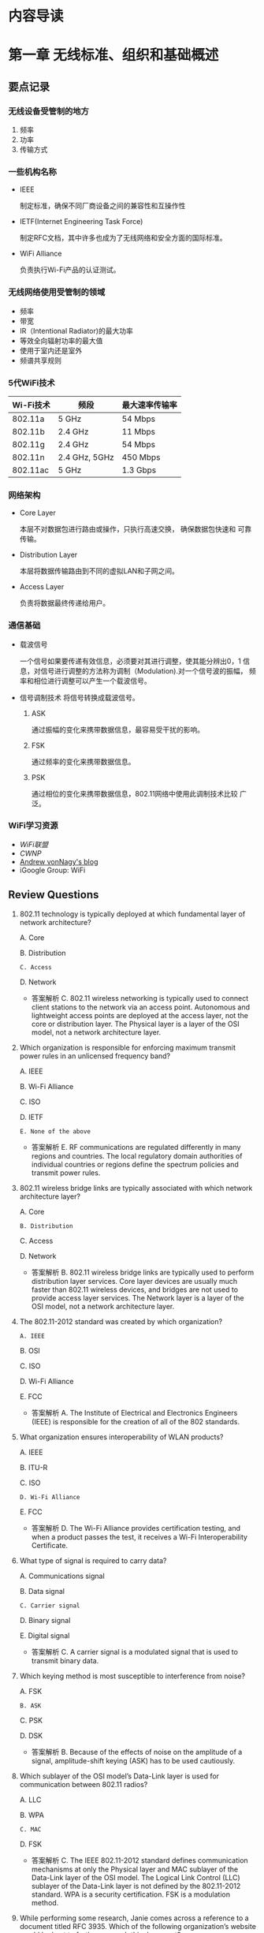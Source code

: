 #+STARTUP: overview
#+STARTUP: hidestars
#+OPTIONS:    H:3 num:nil toc:t \n:nil ::t |:t ^:t -:t f:t *:t tex:t d:(HIDE) tags:not-in-toc
#+HTML_HEAD: <link rel="stylesheet" title="Standard" href="css/worg.css" type="text/css" />


* 内容导读

  [[./images/2016/CWNA内容导图.svg]]

* 第一章 无线标准、组织和基础概述  
** 要点记录
*** 无线设备受管制的地方
    1. 频率
    2. 功率
    3. 传输方式

*** 一些机构名称
    - IEEE

      制定标准，确保不同厂商设备之间的兼容性和互操作性

    - IETF(Internet Engineering Task Force)

      制定RFC文档，其中许多也成为了无线网络和安全方面的国际标准。

    - WiFi Alliance

      负责执行Wi-Fi产品的认证测试。

*** 无线网络使用受管制的领域
    - 频率
    - 带宽
    - IR（Intentional Radiator)的最大功率
    - 等效全向辐射功率的最大值
    - 使用于室内还是室外
    - 频谱共享规则

*** 5代WiFi技术 

| Wi-Fi技术 | 频段          | 最大速率传输率 |
|-----------+---------------+----------------|
| 802.11a   | 5 GHz         | 54 Mbps        |
| 802.11b   | 2.4 GHz       | 11 Mbps        |
| 802.11g   | 2.4 GHz       | 54 Mbps        |
| 802.11n   | 2.4 GHz, 5GHz | 450 Mbps       |
| 802.11ac  | 5 GHz         | 1.3 Gbps       |
    
*** 网络架构
    - Core Layer

      本层不对数据包进行路由或操作，只执行高速交换， 确保数据包快速和
      可靠传输。

    - Distribution Layer

      本层将数据传输路由到不同的虚拟LAN和子网之间。

    - Access Layer

      负责将数据最终传递给用户。

*** 通信基础

    - 载波信号

      一个信号如果要传递有效信息，必须要对其进行调整，使其能分辨出0，1
      信息，对信号进行调整的方法称为调制（Modulation).对一个信号波的振幅，
      频率和相位进行调整可以产生一个载波信号。

    - 信号调制技术
      将信号转换成载波信号。
      1. ASK

         通过振幅的变化来携带数据信息，最容易受干扰的影响。

      2. FSK

         通过频率的变化来携带数据信息。

      3. PSK

         通过相位的变化来携带数据信息，802.11网络中使用此调制技术比较
         广泛。

*** WiFi学习资源
    - [[www.wi-fi.org][WiFi联盟]]
    - [[www.cwnp.com][CWNP]]
    - [[http://www.revolutionwifi.net/][Andrew vonNagy's blog]]
    - iGoogle Group: WiFi

** Review Questions
   1. 802.11 technology is typically deployed at which fundamental
      layer of network architecture?

      A. Core

      B. Distribution

      =C. Access=

      D. Network

      - 答案解析
        C. 802.11 wireless networking is typically used to connect
        client stations to the network via an access
        point. Autonomous and lightweight access points are deployed
        at the access layer, not the core or distribution layer. The
        Physical layer is a layer of the OSI model, not a network
        architecture layer. 

   2. Which organization is responsible for enforcing maximum
      transmit power rules in an unlicensed frequency band?
      
      A. IEEE

      B. Wi-Fi Alliance

      C. ISO

      D. IETF

      =E. None of the above=

      - 答案解析
        E. RF communications are regulated differently in many
        regions and countries. The local regulatory domain
        authorities of individual countries or regions define the
        spectrum policies and transmit power rules.

   3. 802.11 wireless bridge links are typically associated with
      which network architecture layer?
      
      A. Core

      =B. Distribution=

      C. Access

      D. Network

      - 答案解析
        B. 802.11 wireless bridge links are typically used to perform
        distribution layer services. Core layer devices are usually
        much faster than 802.11 wireless devices, and bridges are not
        used to provide access layer services. The Network layer is a
        layer of the OSI model, not a network architecture layer.

   4. The 802.11-2012 standard was created by which organization?
      
      =A. IEEE=

      B. OSI

      C. ISO

      D. Wi-Fi Alliance

      E. FCC

      - 答案解析
        A. The Institute of Electrical and Electronics Engineers
        (IEEE) is responsible for the creation of all of the 802 standards.

   5. What organization ensures interoperability of WLAN products?

      A. IEEE

      B. ITU-R

      C. ISO

      =D. Wi-Fi Alliance=

      E. FCC

      - 答案解析
        D. The Wi-Fi Alliance provides certification testing, and
        when a product passes the test, it receives a Wi-Fi Interoperability Certificate.

   6. What type of signal is required to carry data?
      
      A. Communications signal

      B. Data signal

      =C. Carrier signal=

      D. Binary signal

      E. Digital signal

      - 答案解析
        C. A carrier signal is a modulated signal that is used to transmit binary data.

   7. Which keying method is most susceptible to interference from
      noise?

      A. FSK

      =B. ASK=

      C. PSK

      D. DSK

      - 答案解析
        B. Because of the effects of noise on the amplitude of a
        signal, amplitude-shift keying (ASK) has to be used cautiously.

   8. Which sublayer of the OSI model’s Data-Link layer is used for
      communication between 802.11 radios?

      A. LLC

      B. WPA

      =C. MAC=

      D. FSK

      - 答案解析
        C. The IEEE 802.11-2012 standard defines communication
        mechanisms at only the Physical layer and MAC sublayer of the
        Data-Link layer of the OSI model. The Logical Link Control
        (LLC) sublayer of the Data-Link layer is not defined by the
        802.11-2012 standard. WPA is a security certification. FSK is
        a modulation method. 

   9. While performing some research, Janie comes across a reference
      to a document titled RFC 3935. Which of the following
      organization’s website would be best to further research this
      document?

      A. IEEE

      B. Wi-Fi Alliance

      C. WECA

      D. FCC

      =E. IETF=

      - 答案解析
        E. The IETF is responsible for creation of RFC documents. The
        IEEE is responsible for the 802 standards. The Wi-Fi Alliance
        is responsible for certification tests. The Wi-Fi Alliance
        used to be known as WECA but changed its name to Wi-Fi
        Alliance in 2002. The FCC is responsible for RF regulatory
        rules in the United States. 

   10. The Wi-Fi Alliance is responsible for which of the following
       certification programs?

       A. 802.11i

       B. WEP

       C. 802.11-2012

       =D. WMM=

       E. PSK

       - 答案解析
         D. Wi-Fi Multimedia (WMM) is a Wi-Fi Alliance certification
         program that enables Wi-Fi networks to prioritize traffic
         generated by different applications. 802.11-2012 is the IEEE
         standard, and WEP (Wired Equivalent Privacy) is defined as
         part of the IEEE 802.11-2012 standard. 802.11i was the IEEE
         amendment that defined robust security network (RSN) and is
         also part of the 802.11-2012 standard. PSK is not a
         standard; it is an encoding technique.

   11. Which wave properties can be modulated to encode data? (Choose
       all that apply.)

       =A. Amplitude=

       =B. Frequency=

       =C. Phase=

       D. Wavelength

       - 答案解析
         A, B and C. The three keying methods that can be used to
         encode data are amplitude-shift keying (ASK),
         frequency-shift keying (FSK), and phase-shift keying (PSK). 

   12. The IEEE 802.11-2012 standard defines communication mechanisms
       at which layers of the OSI model? (Choose all that apply.)

       A. Network

       =B. Physical=

       C. Transport

       D. Application

       =E. Data-Link=

       F. Session

       - 答案解析
         B and E. The IEEE 802.11-2012 standard defines communication
         mechanisms at only the Physical layer and MAC sublayer of
         the Data-Link layer of the OSI model. 

   13. The height or power of a wave is known as what?

       A. Phase

       B. Frequency

       =C. Amplitude=

       D. Wavelength

       - 答案解析
         C. Height and power are two terms that describe the
         amplitude of a wave. Frequency is how often a wave repeats
         itself. Wavelength is the actual length of the wave,
         typically measured from peak to peak. Phase refers to the
         starting point of a wave in relation to another wave. 

   14. Samantha received a gaming system as a gift. She would like to
       have it communicate with her sister Jennifer’s gaming system
       so that they can play against each other. Which of the
       following technologies, if deployed in the two gaming systems,
       should provide for the easiest configuration of the two
       systems to communicate with each other?

       A. Wi-Fi Personal

       =B. Wi-Fi Direct=

       C. 802.11n

       D. CWG-RF

       E. Wi-Fi Protected Setup

       - 答案解析
         B. Wi-Fi Direct is designed to provide easy setup for
         communications directly between wireless devices. Wi-Fi
         Personal does not exist. 802.11n will likely provide
         connectivity, but setup could be easy or difficult depending
         on the environment. CWG-RF is designed for Wi-Fi and
         cellular radios in a converged handset. Wi-Fi Protected
         Setup is designed to simplify security setup.

   15. What other Wi-Fi Alliance certifications are required before a
       Wi-Fi radio can also be certified as Voice Enterprise
       compliant? (Choose all that apply.)

       =A. WMM-Power Save=

       B. Wi-Fi Direct

       =C. WPA2-Enterprise=

       D. Voice Personal

       =E. WMM-Admission Control=

       - 答案解析
         A, C and E. Voice Enterprise offers enhanced support for
         voice applications in enterprise Wi-Fi networks. Voice
         Enterprise equipment must also support seamless roaming
         between APs, WPA2-Enterprise security, optimization of power
         through the WMM-Power Save mechanism, and traffic management
         through WMM-Admission Control. 

   16. Which of the following wireless communications parameters and
       usage are typically governed by a local regulatory authority?
       (Choose all that apply.)

       =A. Frequency=

       =B. Bandwidth=

       =C. Maximum transmit power=

       =D. Maximum EIRP=

       =E. Indoor/outdoor usage=

       - 答案解析
         A, B, C, D and E. All of these are typically regulated by
         the local or regional RF regulatory authority.

   17. The Wi-Fi Alliance is responsible for which of the following
       certification programs?(Choose all that apply.)

       A. WECA

       =B. Voice Personal=

       C. 802.11v

       D. WAVE

       =E. WMM-PS=

       - 答案解析
         B and E. The Wi-Fi Alliance maintains certification programs
         to ensure vendor interoperability. Voice Personal is a
         certification program that defines enhanced support for
         voice applications in residential and small-business Wi-Fi
         networks. WMM-PS is a certification program that defines
         methods to conserve battery power for devices using Wi-Fi
         radios by managing the time the client device spends in
         sleep mode. 

   18. A wave is divided into degrees. How many degrees make up a
       complete wave?

       A. 100

       B. 180

       C. 212

       =D. 360=

       - 答案解析
         D. A wave is divided into 360 degrees.

   19. What are the advantages of using unlicensed frequency bands
       for RF transmissions? (Choose all that apply.)

       A. There are no government regulations.

       =B. There is no additional financial cost.=

       =C. Anyone can use the frequency band.=

       D. There are no rules.

       - 答案解析
         B and C. The main advantages of an unlicensed frequency are
         that permission to transmit on the frequency is free and
         that anyone can use the unlicensed frequency. Although there
         are no additional financial costs, you still must abide by
         transmission regulations and other restrictions. The fact
         that anyone can use the frequency band is also a
         disadvantage because of overcrowding. 

   20. The OSI model consists of how many layers?

       A. Four

       B. Six

       =C. Seven=

       D. Nine

       - 答案解析
         C. The OSI model is sometimes referred to as the seven-layer model.
     
* 第二章 无线射频基础
** 射频(Radio Frequency, RF)信号的定义

   物理层的核心是射频传输。

   射频信号刚开始是由信号发送器产生的一种交流电信号，这种交流电信号通
   过铜导线（同轴线缆），以电磁波的形式通过天线发射出去。

** 射频的特征
   
   每个射频信号具备如下几个特征：

   - 波长

     射频信号的波长是一个周期传输的距离。

     一般人认为更高频率的电磁波信号，波长更小，信号衰减速度比低频率，波长
     较长的电磁波要快。而实际上，RF信号的频率和波长属性并不会导致信号
     衰减，而距离才是导致信号衰减的主要原因。 

     所有天线都有一个接收功率的有效区域，称为孔径(apertune), 更高频率
     的天线接收较低频率的信号所需要的RF能量要小些。

     尽量波长和频率不会造成衰减，但给人的感觉就是较小波长的高频率信号
     比较长波长的低频率信号衰减更快。所以，当无线链路其他情况一样的条
     件下，使用5G无线电波的Wi-Fi设备会比使用2.4G无线电波的设备拥有较小
     的传输距离和较小的覆盖范围。

     Site Survey: 测试设备的信号覆盖范围的一个过程。

   - 频率

     一个RF信号一秒钟出现的周期次数即为信号的频率，单位Hz。波长与频率
     成反比。

   - 振幅

     RF信号的一个非常重要的属性，可描述为信号的强度。振幅会由于信号的
     衰减而变化，但是信号的波长和频率却是保持不变的。

   - 相位

     一般是用于描述信号之间的关系。

** 射频的行为

   - 波传播(Wave propagation)

     RF信号传输的过程，即远离发送方天线的过程。

   - 吸收(Absorption)

     RF最常见的行为是吸收。如果一个信号并没有从一个物体中反射回来，而
     是通过了该物体，则认为发生了100%的信号吸收。

     不同材料的物体对信号的吸收情况不一样。砖和混凝土结构的墙面会吸收
     相当多的信号，而干燥的墙面则会相对吸收少些信号。比如2.4G信号通过
     一个砖墙后，还剩下1/16的信号强度，但是如果通过普通的墙面，则仅损
     失大概1/2的信号强度。水也是一种媒介，会吸收大部分信号。

   - 反射(Reflection)

     当一个无线电波碰到一个比它大的光滑的物体时，电磁波会反转到另一个
     方向传播，这种行为称为反射。一般金属制造的物体都会反射电磁波。

     当反射的信号与原始信号会产生传输的时间差，即deplay spread，会导致
     intersymbol干涉，从而导致数据被破坏以及Layer 2数据重传。

     反射是802.11a/b/g WLAN无线设备性能差的一个主要原因之一。因为反射
     会产生多径效应，多径效应会降低接收到的信号的强度和质量，甚至会导
     致数据破坏或信号归零。

     802.11n和802.11ac无线电波利用了MIMO天线阵列和高级的信号处理技术，
     可以利用多径效应，发掘出它的优势，并应用在数据传输上。

   - 散射(Scattering)

     百度百科：散射是指由传播介质的不均匀性引起的光线向四周射去的现象。
     如一束光通过稀释后的牛奶后为粉红色，而从侧面和上面看，却是浅蓝色
     的。

   - 折射(Refraction)

     当一个RF信号通过不同密度的媒介时，会导致电波波的方向发生改变，这
     种现象称为折射。折射一般是由于大气条件产生的。

     三种最常见的折射原因为：水蒸气，空气温度的变化以及空气压力的变化。

   - 衍射(Diffraction)

     衍射是指信号经过一个障碍物体时，传播路径发生了变化，没有碰到障碍
     物的其他电波仍然保持原来的传播路径和方向。 衍射现象会导致在障碍物
     的背面产生一个区域称为RF阴影区，这块区域要么完全收不到电波信号，
     要么只能收到比较弱的电波信号。

   - 衰减(Loss (attenuation))

     指信号强度或振幅降低了。在无线通信过程的有线部分，即RF线缆，AC电
     流信号会损失强度，因为同轴线缆和其他连接器件有电子阻抗。

   - 自由空间路径损耗(Free space path loss)

     即便排除上述的一些因素，根据物理定律，一个无线电波在向四周传播过
     程中，随着距离越来越远，信号强度也会越来越弱，直到接收器无法感知
     到该信号的存在。

   - 多径(Multipath)

     由于上述存在的反射，散射，折射，衍射等现象，会导致相同的信号存在
     多条传输路径。

   - 增益(Gain (amplification))

     加大信号的振幅或信号强度。有两种类型的增益：主动增益和被动增益。

     收发器和RF放大器是主动增益设备，而天线是被动增益设备。

** Review Questions
    1. What are some results of multipath interference? (Choose all
       that apply.)

       A. Scattering delay

       B. =Upfade=

       C. =Excessive retransmissions=

       D. Absorption

       E. 答案解析
          B and C. Multipath may result in attenuation, amplification,
          signal loss, or data corruption. If two signals arrive
          together in phase, the result is an increase in signal
          strength called upfade. The delay spread may also be too
          significant and cause data bits to be corrupted, resulting in
          excessive layer 2 retransmissions. 

    2. What term best defines the linear distance traveled in one
       positive-to-negative-to-positive oscillation of an
       electromagnetic signal? 
       
       A. Crest

       B. Frequency

       C. Trough

       =D. Wavelength=

       - 答案解析
         A. The wavelength is the linear distance between the
         repeating crests (peaks) or repeating troughs (valleys) of a
         single cycle of a wave pattern.

    3. Which of the following statements are true about amplification?
       (Choose all that apply.)

       A. All antennas require an outside power source.

       B. =RF amplifiers require an outside power source.=

       C. =Antennas are passive gain amplifiers that focus the energy of a signal.=

       D. RF amplifiers passively increase signal strength by
       focusing the AC current of the signal.

       - 答案解析
         B and C. RF amplifiers introduce active gain with the help of
         an outside power source. Passive gain is typically created by
         antennas that focus the energy of a signal without the use of
         an outside power source. 
       
    4. A standard measurement of frequency is called what?
       
       A. =Hertz=

       B. Milliwatt

       C. Nanosecond

       D. Decibel

       E. K-factor

       -. 答案解析
          A. The standard measurement of the number of times a signal
          cycles per second is hertz (Hz). One Hz is equal to one cycle
          in 1 second. 

    5. When an RF signal bends around(绕过) an object, this propagation
       behavior is known as what?

       A. Stratification

       B. Refraction(折射）

       C. Scattering

       D. =Diffraction=（衍射）

       E. Attenuation

       - 答案解析
          A. Often confused with refraction, the diffraction
          propagation is the bending of the wave front around an
          obstacle. Diffraction is caused by some sort of partial
          blockage of the RF signal, such as a small hill or a building
          that sits between a transmitting radio and a receiver.

    6. When the multiple RF signals arrive at a receiver at the same
       time and are ___  with the primary wave, the result can be ___
       of the primary signal.

       A. out of phase, scattering

       B. =in phase, intersymbol interference=

       C. in phase, attenuation

       D. 180 degrees out of phase, amplification

       E. in phase, cancellation

       F. =180 degrees out of phase, cancellation=

       - 答案解析
         F. Nulling, or cancellation, can occur when multiple RF
         signals arrive at the receiver at the same time and are 180
         degrees out of phase with the primary wave. 

    7. Which of the following statements are true? (Choose all that
       apply.)

       A. When upfade occurs, the final received signal will be stronger than the original transmitted signal.

       B. =When downfade occurs, the final received signal will never be tronger than the origioriginal transmitted signal.=

       C. =When upfade occurs, the final received signal will never be stronger than the original transmitted signal.=

       D. When downfade occurs, the final received signal will be
          stronger than the original transmitted signal.

       - 答案解析
         B and C. When the multiple RF signals arrive at the receiver
         at the same time and are in phase or partially out of phase
         with the primary wave, the result is an increase in signal
         strength (amplitude). However, the final received signal,
         whether affected by upfade or downfade, will never be
         stronger than the original transmitted signal because of free
         space path loss. 

    8. What is the frequency of an RF signal that cycles 2.4 million
       times per second?

       A. 2.4 hertz

       B. =2.4 MHz=

       C. 2.4 GHz

       D. 2.4 kilohertz

       E. 2.4 KHz

       - 答案解析
         B. 802.11 wireless LANs operate in the 5 GHz and 2.4 GHz
         frequency range. However，2.4 GHz is equal to 2.4 billion
         cycles per second. The frequency of 2.4 million cycles per
         second is 2.4 MHz. 

    9. What is the best example of a time domain tool that could be
       used by an RF engineer?

       A. =Oscilloscope=

       B. Spectroscope

       C. Spectrum analyzer

       D. Refractivity gastroscope

       - 答案解析
         A. An oscilloscope is a time domain tool that can be used to
         measure how a signal’s amplitude changes over time. A
         frequency domain tool called a spectrum analyzer is a more
         commonplace tool most often used during site surveys. 

    10. What are some objects or materials that are common causes of
        reflection? (Choose all that apply.)

        A. =Metal=

        B. Trees

        C. =Asphalt road=

        D. =Lake=

        E. Carpet floors(地毯)

        - 答案解析
          A, C and D. This is a tough question to answer because many
          of the same mediums can cause several different propagation
          behaviors. Metal will always bring about reflection. Water
          is a major source of absorption; however, large bodies of
          water can also cause reflection. Flat surfaces such as
          asphalt roads, ceilings, and walls will also result in
          reflection behavior. 

    11. Which of these propagation behaviors can result in multipath?
        (Choose all that apply.)

        A. =Refraction=

        B. =Diffraction=

        C. =Reflection=

        D. =Scattering=

        E. None of the above

        - 答案解析
          A, B, C and D. Multipath is a propagation phenomenon that
          results in two or more paths of a signal arriving at a
          receiving antenna at the same time or within nanoseconds of
          each other. Because of the natural broadening of the waves,
          the propagation behaviors of reflection, scattering,
          diffraction, and refraction can all result in multiple paths
          of the same signal. The propagation behavior of reflection
          is usually considered to be the main cause of high-multipath
          environments. 

    12. Which behavior can be described as an RF signal encountering a
        chain link fence, causing the signal to bounce into multiple
        directions?

        A. Diffraction

        B. =Scatter=

        C. Reflection

        D. Refraction

        E. Multiplexing

        - 答案解析
          B. Scattering, or scatter, is defined as an RF signal
          reflecting in multiple directions when encountering an
          uneven surface. 

    13. Which 802.11 radio technologies are most impacted by the
        destructive effects of multipath? (Choose all that apply.)

        A. =802.11a=

        B. =802.11b=

        C. =802.11g=

        D. 802.11n

        E. 802.11i

        - 答案解析
          A, B and C. High multipath environments can have a
          destructive impact on legacy 802.11a/b/g radio
          transmissions. Multipath has a constructive effect with
          802.11n and 802.11ac transmissions that utilize MIMO antenna
          diversity and maximum ratio combining (MRC) signal
          processing techniques. Multipath does not affect the
          security mechanisms defined by 802.11i. 

    14. Which of the following can cause refraction of an RF signal
        traveling through it? (Choose all that apply.)

        A. =Shift in air temperature=

        B. =Change in air pressure=

        C. =Humidity=

        D. =Smog=

        E. Wind

        F. Lightning

        - 答案解析
          A, B, C and D. Air stratification（大气分层） is a leading cause of
          refraction(折射) of an RF signal. Changes in air temperature,
          changes in air pressure, and water vapor are all causes of
          refraction. Smog can cause a density change in the air
          pressure as well as increased moisture(湿气).

    15. Which of the following statements are true about free space
        path loss? (Choose all that apply.)

        A. =RF signals will attenuate as they travel, despite the lack  of attenuation caused by obstructions.=

        B. Path loss occurs at a constant linear rate.

        C. Attenuation is caused by obstructions.

        D. =Path loss occurs at a logarithmic rate.=

        - 答案解析
          A and D. Because of the natural broadening of the wave
          front, electromagnetic signals lose amplitude as they travel
          away from the transmitter. The rate of free space path loss
          is logarithmic and not linear. Attenuation of RF signals as
          they pass through different mediums does occur but is not a
          function of FSPL. 

    16. What term is used to describe the time differential between a
        primary signal and a reflected signal arriving at a receiver?

        A. Path delay

        B. Spread spectrum

        C. Multipath

        D. =Delay spread=

        - 答案解析
          D. The time difference due to a reflected signal taking a
          longer path is known as the delay spread. The delay spread
          can cause intersymbol interference, which results in data
          corruption and layer 2 retransmissions. 

    17. What is an example of a frequency domain tool that could be
        used by an RF engineer?

        A. Oscilloscope

        B. Spectroscope

        C. =Spectrum analyzer=

        D. Refractivity gastroscope

        - 答案解析
          C. A spectrum analyzer is a frequency domain tool that can
          be used to measure amplitude in a finite frequency
          spectrum. An oscilloscope is a time domain tool. 

    18. Using knowledge of RF characteristics and behaviors, which two
        options should a WLAN engineer be most concerned about during
        an indoor site survey? (Choose all that apply.)

        A. =Brick walls=

        B. Indoor temperature

        C. =Wood-lath plaster walls=

        D. Drywall

        - 答案解析
          A and C. Brick walls are very dense and will significantly
          attenuate a 2.4 GHz and 5 GHz signal. Older structures that
          are constructed with wood-lath plaster walls often have wire
          mesh in the walls, which was used to help hold the plaster
          to the walls. Wire mesh is notorious for disrupting and
          preventing RF signals from passing through walls. Wire mesh
          is also used on stucco exteriors. Drywall will attenuate a
          signal but not to the extent of water, cinder blocks, or
          other dense mediums. Air temperature has no significance
          during an indoor site survey. 

    19. Which three properties are interrelated?

        A. =Frequency, wavelength, and the speed of light=

        B. Frequency, amplitude, and the speed of light

        C. Frequency, phase, and amplitude

        D. Amplitude, phase, and the speed of sound

        - 答案解析
          A. There is an inverse relationship between frequency and
          wavelength. A simplified explanation is that the higher the
          frequency of an RF signal, the shorter the wavelength will
          be of that signal. The longer the wavelength of an RF
          signal, the lower the frequency of that signal.

    20. Which RF behavior best describes a signal striking a medium
        and bending in a different direction?

        A. =Refraction(折射)=

        B. Scattering(散射)

        C. Diffusion

        D. Diffraction(衍射)

        E. Microwave reflection

        - 答案解析
          A. Refraction is the bending of an RF signal when it encounters a medium.

* 第三章 无线射频组件、测量与数学原理 
  
** RF通信的组件

   data send path:
   Transmitter --> Antenna Cable --> Intentional radiator(IR) --> EIRP

   #+CAPTION: RF components
   [[./images/2015/2015120202.png]]
      
*** Transmitter(发射机)

    The transmitter is the initial component in the creation of the
    wireless medium. The computer hands the data off to the
    transmitter, and it is the transmitter’s job to begin the RF
    communication.

    The transmitter takes the data provided and modifies the AC
    signal by using a modulation technique to encode the data into the
    signal.

    被调制后的AC信号现在已经变成一个载波信号，包含（承载）了要传输的数
    据。载波信号接着被直接传输到天线或通过线缆传输到天线。

    总结来看，Transmitter的主要作用是：
    1. 产生某个特定频率的信号。
    2. 决定原始信号的振幅，或者说是Transmitter的功率级别，信号波的振幅
       越大，Transmitter所需要的功率就越大。当然，这个功率要受到管理当
       局的管制。

*** Antenna(天线)

    天线提供了两个功能：
    1. When connected to the transmitter, it collects the AC signal
       that it receives from the transmitter and directs, or radiates,
       the RF waves away from the antenna in a pattern specific to
       the antenna type.

    2. When connected to the receiver, the antenna takes the RF waves
       that it receives through the air and directs the AC signal to
       the receiver.

       接收方将收到的AC Signal转换成比特和字节。

    isotropic radiator: 全方向等同辐射器，即在各个方向发射信号的强度是
    等同的。太阳是一个很好的例子。但是，生产出完成符合isotropic
    radiator要求的天线是有困难的，所以天线本身的结构也会影响各个方向上
    的信号传输。一般来说，有两种方法来增加天线的输出功率：
    1. 在Transmitter端使用更强的功率去产生信号。
    2. 使天线将信号聚集于某个方向会范围输出。

*** Receiver(接收器)

    The receiver is the final component in the wireless medium.The
    receiver takes the carrier signal that is received from the
    antenna and translates the modulated signals into 1s and 0s.

*** Intentional Radiator

    定义： a device that intentionally generates and emits radio
    frequency energy by radiation or induction.

    根据定义描述，这是一种专门设计用来产生RF的装置，它包含了：
    1. transmitter
    2. all cables and connector
    3. any other equipment(grounding, lighting arrestors, amplifiers,
       attenuators and so forth)

    IR的功率量测点是在提供给天线输入的连接点处。功率大小一般用mW或
    dBm(decibels relative to 1 milliwatt，伏特分贝)来表示。

*** Equivalent Isotropically Radiated Power

    Equivalent isotropically radiated power (EIRP) is the highest RF
    signal strength that is transmitted from a particular antenna.

    一般天线具备定向或聚集从IF传过来的RF信号能量的功能，EIRRP是从天线
    输出的一个功率，它可以放大输入进来的RF信号，所以EIRP的输出功率也是
    受到管制的一个指标。

*** Units of Power and Comparison

**** Units of power (absolute)
     1. watt (W)
     2. milliwatt (mW)
     3. decibels relative to 1 milliwatt (dBm)
        当功率为1 mW时，dBm值为0。
        dBm = 10 X log10(PmW)
        所以，100mW功率相当于+20 dBm。
        大部分802.11无线电波的信号功率为1mW到100mW，由于信号传播过程中
        的损耗，收到的信号功率一般低于1mW，-40dBm已经是收到的比较强的
        信号了。


**** Units of comparison (relative)
     1. decibel (dB)  描述功率的改变
     2. decibels relative to an isotropic radiator (dBi)  一般用来衡量
        天线增益, 即天线的信号相对输出强度。
     3. decibels relative to a half-wave dipole antenna(偶极天线) (dBd)
        a dBd value is the increase in gain of an antenna when it is
        compared to the signal of a dipole antenna.

        A standard dipole antenna has a dBi value of 2.14. If an
        antenna has a value of 3 dBd, this means that it is 3 dB
        greater than a dipole antenna.

        3 dBd = 2.14 dBi + 3 = 5.14 dBi

     Remember the 6 dB rule: +6 dB doubles the distance of the usable
     signal;–6 dB halves the distance of the usable signal.
     
** RF Mathematics

*** Rule of 10s and 3s
    - For every 3 dB of gain (relative), double the absolute power
      (mW).
      3 dB gain = mW * 2
    - For every 3 dB of loss (relative), halve the absolute power
      (mW).
      3 dB loss = mW / 2
    - For every 10 dB of gain (relative), multiply the absolute power
      (mW) by a factor of 10.
      10 dB gain = mW * 10
    - For every 10 dB of loss (relative), divide the absolute power
      (mW) by a factor of 10.
      10 dB loss = mW / 10

** Noise Floor
   背景干扰信号， 来源很多，比如：附近802.11设备传输的信号，未调制过的
   来自其他类型设备的干扰波等。背景干扰信号的振幅随着环境的不同，也不
   一样。在2.4 G ISM信道，背景干扰信号强度可能为-100dBm，然而，在RF环
   境下，背景干扰信号强度可能为-90dBm。一般情况下，5G信道干扰信号强度
   要小些，因为5G 频段相对没有2.4G拥挤。

** 信噪比(SNR)
   SNR是衡量信号质量的一个指标。SNR是接收到的信号强度与背景干扰信号强
   度之间的差值，不是比率。例如，无线设备接收到的信号强度为-85dBm，而
   背景干扰信号的强度为-100dBm，则SNR值为15dB。

   SNR值大于或等于25 dB时，则认为信号质量很好，而当SNR低于10 dB时，则
   认为信号质量很差。 

** 接收到的信号强度指示(RSSI)

   Receive sensitivity: the power level of an RF signal required to be
   successfully received by the receiver radio.

   在wlan设置中，Receive Sensitivity通常被定义为网络速度的一个功能。
   Wi-Fi厂商一般指定各种速率下Receive Sensitity阀值。对于一个接收器来
   说，要支持更高速度，就需要更多的功率。不同的速率采用不同的信号调制
   技术和编码方法。更高速率下的编码方法更容易出现数据被破坏。

   The 802.11-2012 standard defines the received signal strength
   indicator (RSSI) as a relative metric used by 802.11 radios to
   measure signal strength (amplitude). The 802.11 RSSI measurement
   parameter can have a value from 0 to 255. The RSSI value is
   designed to be used by the WLAN hardware manufacturer as a relative
   measurement of the RF signal strength that is received by an 802.11
   radio. RSSI metrics are typically mapped to receive sensitivity
   thresholds expressed in absolute dBm values.

   Received signal strength indicator (RSSI) metrics (vendor example)
   | RSSI | Receive sensitivity threshold      | Signal strength (%) | Signal-to-noise ratio | Signal quality (%) |
   |------+------------------------------------+---------------------+-----------------------+--------------------|
   |<l>  | <l5> |<l>  |<l> |<l>|
   |   30 | –30                            dBm |                100% | 70  dB                |               100% |
   |   25 | –41                            dBm |                 90% | 60  dB                |               100% |
   |   20 | –52                            dBm |                 80% | 43  dB                |                90% |
   |   21 | –52                            dBm |                 80% | 40  dB                |                80% |
   |   15 | –63                            dBm |                 60% | 33  dB                |                50% |
   |   10 | –75                            dBm |                 40% | 25  dB                |                35% |
   |    5 | –89                            dBm |                 10% | 10  dB                |                 5% |
   |    0 | –110                           dBm |                  0% | 0  dB                 |                 0% |

** Link budget

   When radio communications are deployed, a link budget is the sum of
   all the planned and expected gains and losses from the transmitting
   radio, through the RF medium, to the receiver radio.

   The purpose of link budget calculations is to guarantee that the
   final received signal amplitude is above the receiver sensitivity
   threshold of the receiver radio.

** Fade margin/system operating margin

   Fade margin is a level of desired signal above what is required. 
   如果一个接收器的Receive Sensitity是-80 dBm，即只要接收到的信号强度
   大于-80 dBm，则数据传输就能成功。但问题是，由于信号传输过程中，会受
   到一些外部干扰导致接收到的信号强度出现波动，为了应对这种波动的特点，
   通常会规划Receive Sensitity值以上的10 dB到25 dB大小的缓冲区值区间，
   这个区间值就是Fade Margin。对于Fade Margin为10 dB的情况，这时设定的
   Receive Sensitity的阀值为-70 dBm。

** Review Questions
    1. What RF component is responsible for generating the AC signal?

       A. Antenna

       B. Receiver

       C. =Transmitter=

       D. Transponder

          *答案解析*

          C. The transmitter generates the AC signal and modifies it
             by using a modulation technique to encode the data into
             the signal.

    2. A point source that radiates RF signal equally in all
       directions is known as what?

       A. Omnidirectional signal generator

       B. Omnidirectional antenna

       C. Intentional radiator

       D. Nondirectional transmitter

       E. =Isotropic radiator=

          *答案解析*

          E. An isotropic radiator is also known as a point source.

    3. When calculating the link budget and system operating margin of
       a point-to-point outdoor WLAN bridge link, what factors should
       be taken into account? (Choose all that apply.)

       A. =Distance=

       B. =Receive sensitivity=

       C. =Transmit amplitude=

       D. Antenna height

       E. =Cable loss=

       F. =Frequency=

          *答案解析*

          A, B, C, E and F. When radio communications are deployed, a
       link budget is the sum of all gains and losses from the
       transmitting radio, through the RF medium, to the receiver
       radio. Link budget calculations include original transmit gain
       and passive antenna gain. All losses must be accounted for,
       including free space path loss. Frequency and distance are
       needed to calculate free space path loss. The height of an
       antenna has no significance when calculating a link budget;
       however, the height could affect the Fresnel and blockage to
       it.

    4. The sum of all the components from the transmitter to the
       antenna, not including the antenna, is known as what? (Choose
       two.)

       A. =IR=

       B. Isotropic radiator

       C. EIRP

       D. =Intentional radiator=

          *答案解析*

          A and D. IR is the abbreviation for intentional
       radiator. The components making up the IR include the
       transmitter, all cables and connectors, and any other equipment
       (grounding, lightning arrestors, amplifiers, attenuators, and
       so forth) between the transmitter and the antenna. The power of
       the IR is measured at the connecter that provides the input to
       the antenna. 

    5. The highest RF signal strength that is transmitted from an
       antenna is known as what?

       A. =Equivalent isotropically radiated power=

       B. Transmit sensitivity

       C. Total emitted power

       D. Antenna radiated power

          *答案解析*

          A. Equivalent isotropically radiated power, also known as
             EIRP, is a measure of the strongest signal that is
             radiated from an antenna.

    6. Select the absolute units of power. (Choose all that apply.)

       A. =Watt=

       B. =Milliwatt=

       C. Decibel

       D. =dBm=

       E. Bel

          *答案解析*

          A, B and D. Watts, milliwatts, and dBms are all absolute
       power measurements. One watt is equal to 1 ampere (amp) of
       current flowing at 1 volt. A milliwatt is 1/1,000 of 1
       watt. dBm is decibels relative to 1 milliwatt. 

    7. Select the units of comparison (relative). (Choose all that
       apply.)

       A. dBm

       B. =dBi=

       C. =Decibel=

       D. =dBd=

       E. =Bel=

          *答案解析*

          B, C, D and E. The unit of measurement known as a bel is a
       relative expression and a measurement of change in power. A
       decibel (dB) is equal to one-tenth of a bel. Antenna gain
       measurements of dBi and dBd are relative measurements. dBi is
       defined as decibels referenced to an isotropic radiator. dBd is
       defined as decibels referenced to a dipole.

    8. 2 dBd is equal to how many dBi?

       A. 5 dBi

       B. 4.41 dBi

       C. =4.14 dBi=

       D. The value cannot be calculated.

          *答案解析*

          C. To convert any dBd value to dBi, simply add 2.14 to the
             dBd value.

    9. 23 dBm is equal to how many mW?

       A. =200 mW=

       B. 14 mW

       C. 20 mW

       D. 23 mW

       E. 400 mW

          *答案解析*

          A. To convert to mW, first calculate how many 10s and 3s are
             needed to add up to 23, which is 0 + 10 + 10 + 3. To
             calculate the mW, you must multiply 1 × 10 × 10 × 2. 

    10. A wireless bridge is configured to transmit at 100 mW. The
        antenna cable and connectors produce a 3 dB loss and are
        connected to a 16 dBi antenna. What is the EIRP?

        A. 20 mW

        B. 30 dBm

        C. =2,000 mW=

        D. 36 dBm

        E. 8 W

    11. A WLAN transmitter that emits a 400 mW signal is connected to
        a cable with a 9 dB loss. If the cable is connected to an
        antenna with 19 dBi of gain, what is the EIRP?

        A. =4 W=

        B. 3,000 mW

        C. 3,500 mW

        D. 2 W

    12. WLAN vendors use RSSI thresholds to trigger which radio card
        behaviors? (Choose all that apply.)

        A. Receive sensitivity

        B. =Roaming=

        C. Retransmissions

        D. =Dynamic rate switching=

           *答案解析*

           B and D. RSSI thresholds are a key factor for clients when
        they initiate the roaming handoff. RSSI thresholds are also
        used by vendors to implement dynamic rate switching, which is
        a process used by 802.11 radios to shift between data rates. 

    13. Received signal strength indicator (RSSI) metrics are used by
        802.11 radios to define which RF characteristics?

        A. =Signal strength=

        B. Phase

        C. Frequency

        D. Modulation

           *答案解析*

           A. The received signal strength indicator (RSSI) is a
              metric used by 802.11 radio cards to measure signal
              strength (amplitude). Some vendors use a proprietary
              scale to also correlate to signal quality. Most vendors
              erroneously define signal quality as the signal-to-noise
              ratio (SNR). The signal-to-noise ratio is the difference
              in decibels between the received signal and the
              background noise (noise floor). 

    14. dBi is a measure of what?

        A. The output of the transmitter

        B. =The signal increase caused by the antenna=

        C. The signal increase of the intentional transmitter

        D. The comparison between an isotropic radiator and the
        transceiver

        E. The strength of the intentional radiator

           *答案解析*

           B. dBi is defined as “decibel gain referenced to an
              isotropic radiator” or “change in power relative to an
              antenna.” dBi is the most common measurement of antenna
              gain. 

    15. Which of the following are valid calculations when using the
        rule of 10s and 3s? (Choose all that apply.)

        A. =For every 3 dB of gain (relative), double the absolute
        power (mW).=

        B. For every 10 dB of loss (relative), divide the absolute
        power (mW) by a factor of 2.

        C. For every 10 dB of loss (absolute), divide the relative
        power (mW) by a factor of 3.

        D. For every 10 mW of loss (relative), multiply the absolute
        power (dB) by a factor of 10.

        E. For every 10 dB of loss (relative), halve the absolute
        power (mW).

        F. =For every 10 dB of loss (relative), divide the absolute  power (mW) by a factor of 10.=

        *答案解析*

        A and F. The four rules of the 10s and 3s are as follows: For
        every 3 dB of gain (relative), double the absolute power
        (mW). For every 3 dB of loss (relative), halve the absolute
        power (mW). For every 10 dB of gain (relative), multiply the
        absolute power (mW) by a factor of 10. For every 10 dB of loss
        (relative), divide the absolute power (mW) by a factor of 10.
        
    16. A WLAN transmitter that emits a 100 mW signal is connected to
        a cable with a 3 dB loss.If the cable is connected to an
        antenna with 7 dBi of gain, what is the EIRP at the antenna
        element?

        A. 200 mW

        B. =250 mW=

        C. 300 mW

        D. 400 mW

    17. In a normal wireless bridged network, the greatest loss of
        signal is caused by what component?

        A. Receive sensitivity

        B. Antenna cable loss

        C. Lightning arrestor

        D. =Free space path loss=

           *答案解析*

           D. A distance of as little as 100 meters will cause FSPL of
              80 dB, far greater than any other component. RF
              components such as connectors, lightning arrestors, and
              cabling all introduce insertion loss. However, FSPL will
              always be the reason for the greatest amount of loss. 

    18. To double the distance of a signal, the EIRP must be increased
        by how many dBs?

        A. 3 dB

        B. =6 dB=

        C. 10 dB

        D. 20 dB

           *答案解析*

           B. The 6 dB rule states that increasing the amplitude by 6
              decibels will double the usable distance of an RF
              signal. The 6 dB rule is very useful for understanding
              antenna gain because every 6 dBi of extra antenna gain
              will double the usable distance of an RF signal.

    19. During a site survey of a point-to-point link between
        buildings at a manufacturing plant, the WLAN engineer
        determines that the noise floor is extremely high because of
        all the machinery that is operating in the buildings. The
        engineer is worried about a low SNR and poor performance due
        to the high noise floor. What is a suggested best practice to
        deal with this scenario?

        A. Increase the access points’ transmission amplitude.

        B. Mount the access points higher.

        C. Double the distance of the AP signal with 6 dBi of antenna
        gain.

        D. =Plan for coverage cells with a 5 dB fade margin.=

        E. Increase the transmission amplitude of the client radios.

           *答案解析*

           D. In a high-multipath or noisy environment, a common best
              practice is to add a 5 dB fade margin when designing for
              coverage based on a vendor’s recommended received
              signal strength or the noise floor, whichever is
              louder. 

    20. Which value should not be used to compare wireless network
        cards manufactured by different WLAN vendors?

        A. Receive sensitivity

        B. Transmit power range

        C. Antenna dBi

        D. =RSSI=

           *答案解析*

           D. WLAN vendors execute RSSI metrics in a proprietary
              manner. The actual range of the RSSI value is from 0 to
              a maximum value (less than or equal to 255) that each
              vendor can choose on its own (known as
              RSSI_Max). Therefore, RSSI metrics should not be used to
              compare different WLAN vendor radios because there is no
              standard for the range of values or a consistent scale.

* 第四章 无线射频信号与天线理论 :noexport:
  
** Azimuth and Elevation Charts (Antenna Radiation Envelopes)
  
   方位角和仰角(Azimuth Charts & Elevation Charts): radiation
   patterns, These radiation patterns are created in controlled
   environments where the results cannot be skewed by outside infl
   uences and represent the signal pattern that is radiated by a
   particular model of antenna. These charts are commonly known as
   polar charts(极坐标图) or antenna radiation envelopes().

   方位角： The azimuth chart, labeled H-plane, shows the top-down
   view of the radiation pattern of the antenna. 正北方向的平面顺时针
   旋转到和天线所在平面重合所经历的角度。

   仰角：The elevation chart, labeled E-plane, shows the side view of
   the radiation pattern of the antenna. 

   天线极化图：

* 第五章 IEEE 802.11 标准

** Original IEEE 802.11 standard

     发布于1997年，称为IEEE Std 802.11-1997. 只定义和规范802.11设备物
     理层和MAC的数据链路子层的行为。

     PHY任务组定义了如下三个最初的物理层规范：
     1. Infrared (IR)  红外线，一种基于光的媒介。
     2. Frequency Hopping Spread Spectrum (FHSS)  

        无线频率信号通常分为窄波或扩频信号。 当RF信号以比所需要带宽更
        宽的带宽传输数据时，该信号就可以认为是扩频信号。 ISM 2.402 GHz
        ~ 2.480 GHz
     3. Direct Sequence Spread Spectrum (DSSS)

        使用固定信道的一种扩频技术。 ISM 2.4 GHz ~ 2.4835 GHz

     it is important to understand that an 802.11 DSSS (Clause 16)
     radio cannot communicate with an 802.11 FHSS (Clause 14) radio.

     Date Rates: 1 ~ 2M bps ,  a data rate is the speed and not actual
     throughput.

** IEEE 802.11-2007 ratified amendments

*** 802.11b-1999

       1. Clause 17 of the 802.11-2012 standard.
       2. The Physical layer medium is High-Rate DSSS (HR-DSSS)
       3. Frequency Space: 2.4 GHz to 2.4835 GHz ISM band.
       4. 为了提高2.4G数据传输率，使用了不同的扩频和编码技术：CCK（Complementary Code Keying）。
       5. 支持1， 2， 5.5， 11Mbps的速率。

*** 802.11a-1999

       1. operate in 5GHz Frequency, using an RF technology called
          Orthogonal Frequency Division Multiplexing (OFDM).
       2. 支持6, 9, 12, 18, 24, 36, 48, 54速率。
       3. 不能与legacy802.11设备，802.11b, 802.11g的设备通信。
       4. 802.11a can coexist in the same physical space with 802.11,
          802.11b, or 802.11g devices because these devices transmit
          in separate frequency ranges.
       5. 802.11a最初是想运行于三个不同的100MHz未受控的5G频段，这些频
          段称为Unlicensed National Information Infrastructure
          (U-NII)， 即U-NII-1, U-NII-2, U-NII-3. 

*** 802.11g-2003

       1. use new technology called Extended Rate Physical(ERP).
       2. 传输频段：2.4GHz ~ 2.4835GHz.
       3. 与前代产品保持兼容。 

       #+CAPTION: Original 802.11 amendments comparison
       |                            | 802.11 legacy    | 802.11b                                  | 802.11g                                                                                                                                                     | 802.11a                                                                            |
       |----------------------------+------------------+------------------------------------------+-------------------------------------------------------------------------------------------------------------------------------------------------------------+------------------------------------------------------------------------------------|
       | Frequency                  | 2.4 GHz ISM band | 2.4 GHz ISM band                         | 2.4 GHz ISM band                                                                                                                                            | 5 GHz U-NII-1, U-NII-2, and U-NII-3 bands                                          |
       | Spread spectrum technology | FHSS or DSSS     | HR-DSSS   PBCC is optional.              | ERP: ERP-OFDM and ERP-DSSS/CCK are mandatory. ERP-PBCC and DSSSOFDM are optional.                                                                           | OFDM                                                                               |
       | Data rates                 | 1, 2 Mbps        | DSSS: 1, 2 Mbps HR-DSSS: 5.5 and 11 Mbps | ERP-DSSS/CCK: 1, 2, 5.5, and 11 Mbps   ERP-OFDM: 6, 12, and 24 Mbps are mandatory.  Also supported are 9, 18, 36, 48, and 54 Mbps. ERP-PBCC: 22 and 33 Mbps | 6, 12, and 24 Mbps are mandatory.   Also supported are 9, 18, 36, 48, and 54 Mbps. |
       | Backward compatibility     | N/A              | 802.11 DSSS only                         | 802.11b HR-DSSS and  802.11 DSSS                                                                                                                            | None                                                                               |
       | Ratified                   | 1997             | 1999                                     | 2003                                                                                                                                                        | 1999                                                                               |

*** 802.11d-2001
    
       增加了802.11设备用于其他国家的一些规范(欧美及日本以后的国家)，如Contry Code信息，会包
       含在Beacons和Probe Response帧中。 

*** 802.11h-2003

      该规范定义了DFS（动态频率改变）和TPC(传输功率控制)的行为。主要目
      的是让运行于5G的802.11设备能自动侦测雷达信号，并避开雷达使用的
      信道，防止干扰雷达设备的使用。

*** 802.11i-2004

      无线安全解决方案的三大关键部分：
      1. data privacy（加密）
      2. data integrity（防止被篡改）
      3. authentication（身份验证）

      802.11标准一开始定义了两种认证方法：
      1. Open System (任何人都可以通过验证)
      2. Shared Key（存在安全隐患）

      802.11i又称为RSN，提供了更强的数据加密机制和身份验证机制。主要的
      改善体现在：
      1. Data Privacy

         使用更强的加密方法CCMP，它采用的是AES算法。
         同时也定义了一个可选的加密方法TKIP，使用RC4算法，主要是为了兼
         容旧的WEP加密方式的设备。

      2. Data Integrity

         为了保证接收到的数据没有被篡改，WEP使用的方法叫做
         Initialization Check Value (ICV). TKIP使用的方法叫做Message
         Integrity Check (MIC). CCMP使用了强化版的MIC。另外，在所有的
         802.11帧最后，都包含32-bit的CRC即FCS信息，用来保护帧负载的完
         整性。

      3. Authentication

         802.11i定义了两种认证方法：
         - 802.1X with EAP methods

         - PSK(Preshared Keys)

      4. RSN

         定义了一整套方法，包含：认证建立，安全关联协商，为STA和AP动态
         产生加密密钥等。

         Wi-Fi Protected Access 2 (WPA2):  802.11i security amendment.
         WPA version 1: a preview of 802.11i.

*** 802.11j-2004

      The main goal set out by the IEEE Task Group j (TGj) was to
      obtain Japanese regulatory approval by enhancing the 802.11 MAC
      and 802.11a PHY to additionally operate in Japanese 4.9 GHz and
      5 GHz  bands. 

*** 802.11e-2005

      The 802.11e amendment defines the layer 2 MAC  methods needed
      to meet the QoS requirements for time-sensitive applications
      over IEEE 802.11 WLANs.  

      Wi-Fi Multimedia (WMM): a “mirror” of 802.11e. 

** IEEE 802.11-2012 ratified amendments

*** 802.11r-2008

      The 802.11r-2008 amendment is known as the fast basic service
      set transition (FT) amendment. The technology is more often
      referred to as fast secure roaming because it defines faster
      handoffs when roaming occurs between cells in a WLAN using the
      strong security defined by a robust secure network (RSN).

*** 802.11k-2008

       定义了一些Radio Resource Measurement的方法。如下是一些主要的
       Radio Resource Measurement：
       1. Transmit Power Control (TPC)

          802.11h定义了5G下的TPC的使用，这里主要定义了其他频段下TPC的
          使用。

       2. Client Statistics

          向AP回馈SNR，信号强度和数据传输速率等信息。

       3. Neighbor Reports

          提供附近其他AP的一些信息，使得STA有能力判断是否可以漫游到其
          他AP上。802.11k向STA反馈一些RF环境相关信息，便于STA更好地做
          出漫游的选择。

*** 802.11y-2008

      The objective of the IEEE Task Group y (TGy) was to standardize
      the mechanisms required to allow high-powered, shared 802.11
      operations with other non-802.11 devices in the 3650 MHz–3700
      MHz licensed band in the United States.

*** 802.11w-2009

      提供一种安全的方式去传送管理帧，防止管理帧被窃听。802.11w帧也
         称为强健管理帧。

*** 802.11n-2009

      增强2.4G和5G的吞吐量。定义了一种新的操作，叫做HT（High
      Throughput），对PHY和MAC进行了加强以支持高达600Mbps的数据传输率，
      聚合吞吐率达到100Mbps以上。

      HT无线使用了MIMO+OFDM技术。与802.11a/b/g设备兼容。

*** 802.11p-2010

       加强802.11标准规范以支持Intelligent Transportation Systems
       (ITS) applications。以更好地支持高速移动下的数据传输。

       802.11p is also known as Wireless Access in Vehicular
      Environments (WAVE) and is a possible foundation for a US
      Department of Transportation project called Dedicated Short
      Range Communications (DSRC).

*** 802.11z-2010

      The purpose of IEEE Task Group z (TGz) was to establish and
      standardize a Direct Link Setup (DLS) mechanism to allow
      operation with non-DLS-capable access points.

      DLS allows client stations to bypass the access point and
      communicate with direct frame exchanges.

*** 802.11u-2011

      主要解决802.11网络与其他外部网络之间的问题。

      The 802.11u-2011 amendment is the basis for the Wi-Fi Alliance’s
      Hotspot 2.0 specification and its Passpoint certification.

*** 802.11v-2011

      802.11v provides for an exchange of information that can
      potentially ease the configuration of client stations
      wirelessly from a central point of management. 802.11v-2011
      defines Wireless Network Management (WNM) 

*** 802.11s-2011

      The 802.11s amendment proposes the use of a protocol for
      adaptive, autoconfiguring systems that support broadcast,
      multicast, and unicast traffic over a multihop mesh WDS.

** Post-2012 ratified amendments

*** 02.11ae-2012

      The 802.11ae amendment specifies enhancements to QoS
      management.

*** 802.11aa-2012
     
       The 802.11aa amendment specifies QoS enhancements to the
       802.11 Media Access Control (MAC) for robust audio and video
       streaming for both consumer and enterprise applications.

*** 802.11ad-2012

      The 802.11ad amendment defines Very High Throughput (VHT)
      enhancements using the much higher unlicensed frequency band of
      60 GHz.

*** 802.11ac-2013

      The 802.11ac-2013 amendment defines Very High Throughput (VHT)
      enhancements below 6 GHz. The technology will only be used in
      the 5 GHz frequency bands where 802.11a/n radios already
      operate.

      mainly improvements are:
      1. Wider Channels

         802.11ac brings us the capability of 80 MHz and 160 MHz
         channels.

      2. New Modulation
         
          802.11ac will provide the capability to use 256-QAM
         modulation, which has the potential to provide a 30 percent
         increase in speed.

      3. More Spatial Streams

         802.11ac radios could be built to transmit and receive up to
         eight spatial streams.

      4. Improved MIMO and Beamforming

         MU-MIMO, transmit a signal to multiple client stations on the
         same channel simultaneously if the client stations are in
         different physical areas.

*** 802.11af-2014

      The 802.11af amendment allows the use of wireless in the newly
      opened TV white space (TVWS) frequencies between 54 MHz and 790
      MHz.

** IEEE 802.11 draft amendments

*** 802.11ah

      The 802.11ah draft amendment defines the use of Wi-Fi in
      frequencies below 1 GHz.

*** 802.11ai

       The goal of the 802.11ai draft amendment is to provide a fast
       initial link setup (FILS). This technology could allow a STA to
       establish a secure link setup in less than 100 ms.

*** 802.11aj

      The 802.11aj draft amendment is to provide modifications to the
      IEEE 802.11ad-2012 amendment’s PHY and MAC layer to provide
      support for operating in the Chinese Milli-Meter Wave (CMMW)
      frequency bands.

*** 802.11ak

      The 802.11ak draft amendment is also referred to as General Link
      (GLK). The task group is exploring enhancement to 802.11 links
      for use in bridged networks.

*** 802.11aq

      enables delivery of network service information prior to the
      association of stations on an 802.11 network.

** Review Questions:

   1. An ERP (802.11g) network mandates support for which two spread
      spectrum technologies?   

    =A. ERP-OFDM=   

     B. FHSS   

     C. ERP-PBCC   

    =D. ERP-DSSS/CCK=   

     E. CSMA/CA    

      *答案解析*

      A and D. Support for both Extended Rate Physical DSSS
      (ERP-DSSS/CCK) and Extended Rate Physical Orthogonal Frequency
      Division Multiplexing (ERP-OFDM) are required in an ERP WLAN,
      also known as an 802.11g WLAN. Support for ERPPBCC and DSSS-OFDM
      PHYs are optional in an ERP WLAN. 

   2. The 802.11-2012 standard using an ERP-DSSS/CCK radio supports
      which data rates?

     A. 3, 6, and 12 Mbps
      
     B. 6, 9, 12, 18, 24, 36, 48, and 54 Mbps

     C. 6, 12, 24, and 54 Mbps

     D. 6, 12, and 24 Mbps

     =E. 1, 2, 5.5, and 11 Mbps=

      *答案解析*

      E. ERP (802.11g) radios mandate the support for both
      ERP-DSSS/CCK and ERPOFDM spread spectrum
      technologies. ERP-DSSS/CCK supports data rates of 1, 2, 5.5, and
      11 Mbps and is backward compatible with HR-DSSS (802.11b) and
      DSSS (802.11 legacy).

   3. Which types of devices were defined in the original 802.11
      standard? (Choose all that  apply.)

     A. OFDM

     =B. DSSS=

     C. HR-DSSS

     =D. IR=

     =E. FHSS=

     F. ERP

      *答案解析*

      B, D and E. The original 802.11 standard defines three Physical
      layer specifications. An 802.11 legacy network could use FHSS,
      DSSS, or infrared. 802.11b defined the use of HR-DSSS, 802.11a
      defined the use of OFDM, and 802.11g defined ERP. 

   4. Which 802.11 amendment defines wireless mesh networking
      mechanisms?

     A. 802.11n

     B. 802.11u

     =C. 802.11s=

     D. 802.11v

     E. 802.11k

      *答案解析*

      C. The 802.11 Task Groups (TGs) has set forth the pursuit of
      standardizing mesh networking using the IEEE 802.11 MAC/PHY
      layers. The 802.11s amendment defines the use of mesh points,
      which are 802.11 QoS stations that support mesh services. A mesh
      point (MP) is capable of using a mandatory mesh routing protocol
      called Hybrid Wireless Mesh Protocol (HWMP) that uses a default
      path selection metric. Vendors may also use proprietary mesh
      routing protocols and metrics. 

   5. A robust security network (RSN) requires the use of which
      security mechanisms? (Choose  all that apply.)

     A. 802.11x

     B. WEP

     C. IPsec

     =D. CCMP/AES=

     E. CKIP

     =F. 802.1X=

      *答案解析*

      D and F. The required encryption method defined by an RSN
      wireless network (802.11i) is Counter Mode with Cipher Block
      Chaining Message Authentication Code Protocol (CCMP), which uses
      the Advanced Encryption Standard (AES) algorithm. An optional
      choice of encryption is the Temporal Key Integrity Protocol
      (TKIP). The 802.11i amendment also requires the use of an
      802.1X/EAP authentication solution or the use of preshared keys.

   6. An 802.11a radio card can transmit on the __  frequency and uses
      __ spread   spectrum technology.

     A. 5 MHz, OFDM

     B. 2.4 GHz, HR-DSSS

     C. 2.4 GHz, ERP-OFDM

     =D. 5 GHz, OFDM=

     E. 5 GHz, DSSS

      *答案解析*

      D. 802.11a radio cards operate in the 5 GHz Unlicensed National
      Information Infrastructure (U-NII) 1–3 frequency bands using
      Orthogonal Frequency Division Multiplexing (OFDM).

   7. What are the required data rates of an OFDM station?

     A. 3, 6, and 12 Mbps

     B. 6, 9, 12, 18, 24, 36, 48, and 54 Mbps

     C. 6, 12, 24, and 54 Mbps

     =D. 6, 12, and 24 Mbps=

     E. 1, 2, 5.5, and 11 Mbps

      *答案解析*

      D. The IEEE 802.11-2012 standard requires data rates of 6, 12,
      and 24 Mbps for both OFDM and ERP-OFDM radios. Data rates of 6,
      9, 12, 18, 24, 36, 48, and 54 Mbps are typically supported. 54
      Mbps is the maximum defined rate. 
 
   8. When implementing an 802.1X/EAP RSN network with a VoWiFi
      solution, what is needed  to avoid latency issues during
      roaming?

     A. Inter-Access Point Protocol

     =B. Fast BSS Transition=

     C. Distributed Coordination Function

     D. Roaming Coordination Function

     E. Lightweight APs

      *答案解析*

      B. Fast basic service set transition (FT), also known as fast
      secure roaming, defines fast handoffs when roaming occurs
      between cells in a WLAN using the strong security defined in a
      robust security network (RSN). Applications such as VoIP that
      necessitate timely delivery of packets require the roaming
      handoff to occur in 150ms or less. 

   9. Which new technologies debuted in the 802.11ac-2013 amendment?
      (Choose all that apply.)

     A. MIMO

     =B. MU-MIMO=

     =C. 256-QAM=

     D. 40 MHz channels

     =E. 80 MHz channels=

      *答案解析*

      B, C and E. The 802.11ac amendment debuted and defined the use
      of 256-QAM modulation, eight spatial streams, multi-user MIMO,
      80 MHz channels, and 160 MHz channels. 802.11 MIMO technology
      and 40 MHz channels debuted with the ratification of the 802.11n
      amendment. 

   10. What is the primary reason that OFDM (802.11a) radios cannot
       communicate with ERP  (802.11g) radios?

     A. 802.11a uses OFDM, and 802.11g uses DSSS.

     B. 802.11a uses DSSS, and 802.11g uses OFDM.

     C. 802.11a uses OFDM, and 802.11g uses CCK.

     =D. 802.11a operates at 5 GHz, and 802.11g operates at 2.4 GHz.=

     E. 802.11a requires dynamic frequency selection, and 802.11g does
       not.

       *答案解析*

       D. Both 802.11a and 802.11g use OFDM technology, but because
       they operate at different frequencies, they cannot communicate
       with each other. 802.11a equipment operates in the 5 GHz U-NII
       bands, whereas 802.11g equipment operates in the 2.4 GHz ISM band.

   11. What two technologies are used to prevent 802.11 radios from
       interfering with radar and  satellite transmissions at 5 GHz?

     =A. Dynamic frequency selection=

     B. Enhanced Distributed Channel Access

     C. Direct sequence spread spectrum

     D. Temporal Key Integrity Protocol

     =E. Transmit power control=

       *答案解析*

       A and E. The 802.11-2012 standard defines mechanisms for
       dynamic frequency selection (DFS) and transmit power control
       (TPC) that may be used to satisfy regulatory requirements for
       operation in the 5 GHz band. This technology was originally
       defined in the 802.11h amendment, which is now part of the
       802.11-2012 standard. 

   12. Which 802.11 amendments provide for throughput of 1 Gbps or
       higher? (Choose all that  apply.)

     A. 802.11aa

     B. 802.11ab

     =C. 802.11ac=

     =D. 802.11ad=

     E. 802.11ae

     F. 802.11af

       *答案解析*

       C and D. The 802.11ac and 802.11ad amendments are often
       referred to as the “gigabit Wi-Fi” amendments because they
       define data rates of greater than 1 Gbps. The 802.11ac and
       802.11ad Very High Throughput (VHT) task groups define
       transmission rates of up to 7 Gbps in an 802.11 environment. 

   13. As defined by the 802.11-2012 standard, which equipment is
       compatible? (Choose all that  apply.)

     =A. ERP and HR-DSSS=

     B. HR-DSSS and FHSS

     C. OFDM and ERP

     =D. 802.11a and 802.11h=

     =E. DSSS and HR-DSSS=

       *答案解析*

       A, D and E. ERP (802.11g) requires the use of ERP-OFDM and
       ERP-DSSS/CCK in the 2.4 GHz ISM band and is backward compatible
       with 802.11b HR-DSSS and DSSS equipment. 802.11b uses HR-DSSS
       in the 2.4 GHz ISM band and is backward compatible with only
       legacy DSSS equipment and not legacy FHSS equipment. The
       802.11h amendment defines use of TPC and DFS in the 5 GHz U-NII
       bands and is an enhancement of the 802.11a amendment. OFDM
       technology is used with all 802.11a- and 802.11h-compliant radios.

   14. Maximum data rates of are permitted using OFDM radios.

     A. 108 Mbps

     B. 22 Mbps

     C. 24 Mbps

     =D. 54 Mbps=

     E. 11 Mbps

       *答案解析*

       D. The 802.11-2012 standard using OFDM or ERP-OFDM radios
       requires data rates of 6, 12, and 24 Mbps. Data rates of 6, 9,
       12, 18, 24, 36, 48, and 54 Mbps are typically supported. 54
       Mbps is the maximum defined rate. 

   15. What are the security options available as defined in the
       original IEEE Std 802.11-1999  (R2003)? (Choose all that
       apply.)

     A. CCMP/AES

     =B. Open System authentication=

     C. Preshared keys

     =D. Shared Key authentication=

     =E. WEP=

     F. TKIP

       *答案解析*

       B, D and E. The original 802.11 standard defined the use of WEP
       for encryption. The original 802.11 standard also defined two
       methods of authentication: Open System authentication and
       Shared Key authentication. 

   16. The 802.11u-2011 amendment is also known as what?

     =A. Wireless Interworking with External Networks (WIEN)=

     B. Wireless Local Area Networking (WLAN)

     C. Wireless Performance Prediction (WPP)

     D. Wireless Access in Vehicular Environments (WAVE)

     E. Wireless Access Protocol (WAP)

       *答案解析*

       A. The 802.11u draft amendment defines integration of IEEE
       802.11 access networks with external networks in a generic and
       standardized manner. 802.11u is often referred to as Wireless
       Interworking with External Networks (WIEN). 

   17. The 802.11-2012 standard defines which two technologies for
       quality of service (QoS) in a WLAN?

     =A. EDCA=

     B. PCF

     =C. Hybrid Coordination Function Controlled Channel Access=

     D. VoIP

     E. Distributed Coordination Function

     F. VoWiFi

       *答案解析*

       A and C. The 802.11e amendment (now part of the 802.11-2012
       standard) defined two enhanced medium access methods to support
       quality of service (QoS) requirements. Enhanced Distributed
       Channel Access (EDCA) is an extension to DCF. Hybrid
       Coordination Function Controlled Channel Access (HCCA) is an
       extension to PCF. In the real world, only EDCA is implemented.

   18. The 802.11h amendment (now part of the 802.11-2012 standard)
       introduced what two major changes for 5 GHz radios?

     =A. U-NII-2 Extended=

     B. IAPP

     =C. Radar detection=

     D. Transmit Frequency Avoidance

     E. Frequency hopping spread spectrum

       *答案解析*
       
       A and C. The 802.11h amendment effectively introduced two major
       enhancements: more frequency space in the U-NII-2 extended band
       and radar avoidance and detection technologies. All aspects of
       the 802.11h ratified amendment can now be found in Clause 10.8
       and Clause 10.9 of the 802.11-2012 standard. 

   19. The 802.11b amendment defined which PHY?

     =A. HR-DSSS=

     B. FHSS

     C. OFDM

     D. PBCC

     E. EIRP

       *答案解析*

       A. The 802.11b amendment defined systems that can transmit at
       data rates of 5.5 Mbps and 11 Mbps using High-Rate DSSS
       (HR-DSSS). 802.11b devices are also compatible with 802.11 DSSS
       devices and can transmit at data rates of 1 and 2 Mbps. 

   20. Which layers of the OSI model are referenced in the 802.11
       standard? (Choose all that   apply.)

     A. Application

     =B. Data-Link=

     C. Presentation

     =D. Physical=

     E. Transport

     F. Network

       *答案解析*

       B and D. The IEEE specifically defines 802.11 technologies at
       the Physical layer and the MAC sublayer of the Data-Link
       layer. By design, anything that occurs at the upper layers of
       the OSI model is insignificant to 802.11 communications. 

* 第六章 无线网络与扩频技术 

** Industrial, Scientific, and Medical Bands

     ISM的频率范围为， 这些范围由ITU-T定义：
     - 902 MHz – 928 MHz (26 MHz wide)   Insdustrial Band

     - 2.4 GHz – 2.5 GHz (100 MHz wide)    Scientific Band

       无线电波使用如下一些频段：

       1. 802.11 (FHSS radios or DSSS radios)

       2. 802.11b (HR-DSSS radios)

       3. 802.11g (ERP radios)

       4. 802.11n (HT radios)

     - 5.725 GHz – 5.875 GHz (150 MHz wide)   Medical Band

** Unlicensed National Information Infrastructure Bands

     The IEEE 802.11a amendment designated WLAN transmissions within
     the frequency space of the three 5 GHz bands, each with four
     channels. These frequency ranges are known as the Unlicensed
     National Information Infrastructure (U-NII) bands.

     802.11a定义了三组频率：U-NII-1， U-NII-2，U-NII-3， 802.11h在此基
     础上又增加了12个可用信道，称为U-NII-2-Extended。目前在5G U-NII频
     段进行数据传输的WiFi无线电波采用了如下一些技术：
     
     - 802.11a (OFDM radios)
     - 802.11n (HT radios)
     - 802.11ac (VHT radios)

*** U-NII-1 (Lower Band)

      spans from 5.150 GHz to 5.250 GHz(100 MHz), 有4个20MHz带宽的信道。

*** U-NII-2 (Middle Band)

      spans from 5.250 GHz to 5.350 GHz（100 MHz）， 也是有4个20MHz带
      宽的信道。运行于此频段的WiFi设备必须支持DFS。

*** U-NII-2 Extended

      spans from 5.470 GHz to 5.725 GHz(255 MHz)， 12个20MHz带宽的信道。
      运行于此频段的WiFi设备必须支持DFS。

*** U-NII-3 (Upper Band)

      spans from 5.725 GHz to 5.850 GHz（125 MHz）。 5 个20MHz的信道，

*** Future U-NII Bands

      #+CAPTION: The new 5 GHz U-NII bands
      | Old Name         | New Name | Frequency        | Channels    |
      |------------------+----------+------------------+-------------|
      | U-NII-1          | U-NII-1  | 5.15 – 5.25 GHz  | 4 channels  |
      | U-NII-2          | U-NII-2A | 5.25 – 5.35 GHz  | 5 channels  |
      |                  | U-NII-2B | 5.35 – 5.47 GHz  | 6 channels  |
      | U-NII-2 Extended | U-NII-2C | 5.47 – 5.725 GHz | 13 channels |
      | U-NII-3          | U-NII-3  | 5.725 – 5.85 GHz | 5 channels  |
      |                  | U-NII-4  | 5.85 – 5.925 GHz | 4 channels  |

      
** Narrowband and Spread Spectrum

     有两种主要的RF传输技术：narrowband, spread spectrum。
     narrowband需要更高的功率发射信号，且易受干扰。

** Multipath Interference

     =delay spread:= the delay between the main signal and the reflected signal

     =intersymbol interference (ISI):= If the delay spread is too
     great, data from the reflected signal may interfere with the
     same data stream from the main signal

     Prior to 802.11n and 802.11ac MIMO technology, multipath had
     always been a concern.会影响性能和吞吐量。

** Frequency Hopping Spread Spectrum

     used by 802.11 legacy device, 提供了1， 2Mbps的传输速率。
     the way FHSS works is that it transmits data by using a small
     frequency carrier space, then hops to another small frequency
     carrier space and transmits data, then to another frequency, and
     so on. FHSS适合用于narrowband传输中, 功耗高。

*** Hopping Sequence

      FHSS radios use a predefined hopping sequence (also called a
      hopping pattern or hopping set) comprising a series of small
      carrier frequencies, or hops.

     The 802.11 standard defines hopping sequences that can be
     configured on an FHSS access point, and the hopping sequence 
     information is delivered to client stations via the beacon
     management frame.

*** Dwell Time

      Dwell time is a defined amount of time that the FHSS system
      transmits on a specific frequency before it switches to the next
      frequency in the hop set.

*** Hop Time

      a measurement of the amount of time it takes for the transmitter
      to change from one frequency to another.

*** Modulation

      FHSS使用GFSK(Gaussian frequency shift keying)来编码数据。

** Direct Sequence Spread Spectrum

       DSSS支持2.4G下1，2Mbps速率。801.11b提出了HR-DSSS技术，支持5.5
       Mbps和11Mbps的速率。802.11b设备 兼容802.11 DSSS设备。

       DSSS is set to one channel. The data that is being transmitted is
       spread across the range of frequencies that make up the
       channel. The process of spreading the data across the channel is
       known as /data encoding/.

*** DSSS Data Encoding

       由于802.11无线传输容易受到干扰，从而导致数据被破坏，为了降低数
       据传输过程中由于RF干扰导致接收到的数据被破坏而无法恢复，每个有
       效数据比特位会被编码并作为多个比特位进行传输。

       The task of adding additional, redundant information to the
       data is known as /processing gain/.

       The system converts the 1 bit of data into a series of bits
       that are referred to as /chips/.

       例如，如下编码方式：
       Binary data 1 = 1 0 1 1 0 1 1 1 0 0 0
       Binary data 0 = 0 1 0 0 1 0 0 0 1 1 1

       This process of converting a single data bit into a sequence is
       often called /spreading/ or /chipping/.

*** Modulation

      After the data has been encoded using a chipping method, the
      transmitter needs to modulate the signal to create a carrier
      signal containing the chips.

      #+CAPTION: DSSS and HR-DSSS encoding and modulation overview
      |         | Data rate (Mbps) | Encoding      | Chip length | Bits encoded | Modulation |
      |---------+------------------+---------------+-------------+--------------+------------|
      | DSSS    |                1 | Barker coding |          11 |            1 | DBPSK      |
      | DSSS    |                2 | Barker coding |          11 |            1 | DQPSK      |
      | HR-DSSS |              5.5 | CCK coding    |           8 |            4 | DQPSK      |
      | HR-DSSS |               11 | CCK coding    |           8 |            8 | DQPSK           |

        
*** Packet Binary Convolutional Code

       Packet Binary Convolutional Code (PBCC) is a modulation
       technique that supports data rates of 5.5, 11, 22, and 33 Mbps

*** Orthogonal Frequency Division Multiplexing

      OFDM is not a spread spectrum technology, even though it has
      similar properties to spread spectrum, such as low transmit
      power and using more bandwidth than is required to transmit
      data. Because of these similarities, OFDM is often referred to
      as a spread spectrum technology even though technically that
      reference is incorrect. OFDM actually transmits across 52
      separate, closely and precisely spaced frequencies, often
      referred to as /subcarriers/

** Throughput vs. Bandwidth

     Wireless communication is typically performed within a
     constrained set of frequencies known as a frequency band. This
     frequency band is the /bandwidth/.

     Data encoding and modulation determine data rates, which are
     sometimes also referred to as /data bandwidth/.

     Because of the half-duplex nature of the medium and the overhead
     generated by CSMA/CA, the actual aggregate throughput is
     typically 50 percent or less of the data rates for 802.11a/b/g
     legacy transmissions, and 60-70 percent of the data rates for
     802.11n/ac transmissions.

** Review Questions

    1. Which of the following are valid ISM bands? (Choose all that
       apply.)

       A. =902 MHz – 928 MHz=

       B. =2.4 GHz – 2.5 GHz=

       C. 5.725 GHz – 5.85 GHz

       D. =5.725 GHz – 5.875 GHz=

       *答案解析*

       A, B and D. The ISM bands are 902 MHz – 928 MHz, 2.4 GHz – 2.5
       GHz, and 5.725 GHz – 5.875 GHz. 5.725 GHz – 5.85 GHz is the
       U-NII-3 band. 

    2. Which of the following are valid U-NII bands? (Choose all that
       apply.)
       
       A. =5.150 GHz – 5.250 GHz=

       B. =5.470 GHz – 5.725 GHz=

       C. =5.725 GHz – 5.85 GHz=

       D. 5.725 GHz – 5.875 GHz

       *答案解析*

       A, B and C. The four current U-NII bands are 5.15 GHz – 5.25
       GHz, 5.25 GHz – 5.35 GHz, 5.47 GHz – 5.725 GHz, and 5.725 GHz –
       5.85 GHz. 

    3. Which technologies are used in the 2.4 GHz ISM band? (Choose
       all that apply.)

       A. =FHSS=

       B. =ERP=

       C. =DSSS=

       D. =HR-DSSS=

       *答案解析*
       
       A, B, C and D. The 802.11-2012 standard allows for the use of
       legacy FHSS radios (802.11), legacy DSSS radios (802.11),
       HR-DSSS radios (802.11b), and ERP radios (802.11g).

    4. 802.11n (HT radios) can transmit in which frequency bands?
       (Choose all that apply.)

       A. =2.4 GHz – 2.4835 GHz=

       B. =5.47 GHz – 5.725 GHz=

       C. 902 GHz – 928 GHz

       D. =5.15 GHz – 5.25 GHz=

       *答案解析*

       A, B and D. The 802.11-2012 standard specifies that 802.11n HT
       radios can transmit in the 2.4 GHz ISM band and all four of the
       current 5 GHz U-NII bands. 

    5. In the U-NII-1 band, what is the center frequency of channel
       40?

       A. =5.2 GHz=

       B. 5.4 GHz

       C. 5.8 GHz

       D. 5.140 GHz

       *答案解析*

       A. The U-NII-1 band is between 5.15 GHz and 5.25 GHz, 5,150 MHz
       to 5,250 MHz. To calculate the frequency in MHz from the
       channel, multiply the channel by 5 (200) and then add 5,000 for
       a center frequency of 5,200 MHz, or 5.2 GHz. 

    6. What is the channel and band of a Wi-Fi transmission whose
       center frequency is 5.300 GHz?

       A. U-NII-1 channel 30

       B. U-NII-1 channel 60

       C. U-NII-2 channel 30

       D. =U-NII-2 channel 60=

       *答案解析*

       D. To calculate the channel, first take the frequency in MHz
       (5,300 MHz). Subtract 5,000 from the number (300) and then
       divide the number by 5, resulting in channel 60.The U-NII-2
       band is between 5.25 GHz and 5.35 GHz. 

    7. The 802.11-2012 standard requires how much separation between
       center frequencies for HR-DSSS channels to be considered
       nonoverlapping? 

       A. 22 MHz

       B. =25 MHz=

       C. 30 MHz

       D. 35 MHz

       E. 40 MHz

       *答案解析*

       B. HR-DSSS was introduced under the 802.11b amendment, which
       states that channels need a minimum of 25 MHz of separation
       between the center frequencies to be considered nonoverlapping.

    8. What best describes hop time?

       A. The period of time that the transmitter waits before hopping
       to the next frequency

       B. The period of time that the standard requires when hopping
       between frequencies

       C. =The period of time that the transmitter takes to hop to the
       next frequency=

       D. The period of time the transmitter takes to hop through all
       of the FHSS frequencies

       *答案解析*

       C. The time that the transmitter waits before hopping to the
       next frequency is known as the dwell time. The hop time is not
       a required time but rather a measurement of how long the hop
       takes. 

    9. As defined by the IEEE-2012 standard, how much separation is
       needed between center frequencies of channels in the U-NII-2
       Extended band?

       A. 10 MHz

       B. =20 MHz=

       C. 22 MHz

       D. 25 MHz

       E. 30 MHz

       *答案解析*

       B. The 802.11a amendment, which originally defined the use of
       OFDM, required only 20 MHz of separation between the center
       frequencies for channels to be considered nonoverlapping. All
       25 channels in the 5 GHz U-NII bands use OFDM and have 20 MHz
       of separation. Therefore, all 5 GHz OFDM channels are
       considered nonoverlapping by the IEEE. However, it should be
       noted that adjacent 5 GHz channels do have some sideband
       carrier frequency overlap. 

    10. When deploying an 802.11g (ERP-OFDM) wireless network with
        only two access points, which of these channel groupings would
        be considered nonoverlapping? (Choose all that apply.)

        A. Channels 1 and 3

        B. Channels 7 and 10

        C. =Channels 3 and 8=

        D. =Channels 5 and 11=

        E. Channels 6 and 10

        *答案解析*

        C and D. In order for two ERP or HR-DSSS channels to be
        considered nonoverlapping, they require 25 MHz of separation
        between the center frequencies. Therefore, any two channels
        must have at least a five-channel separation. The simplest way
        to determine what other channels are valid is to add 5 or
        subtract 5 from the channel you want to use. If you added 5,
        then the number you calculated or any channel above that
        number is valid. If you subtracted 5, then the number you
        calculated or any channel below that number is
        valid. Deployments of three or more access points in the 2.4
        GHz ISM band normally use channels 1, 6, and 11, which are all
        considered nonoverlapping. 

    11. Which spread spectrum technology specifies data rates of 22
        Mbps and 33 Mbps?

        A. DSSS

        B. =ERP-PBCC=

        C. OFDM

        D. PPtP

        *答案解析*

        B. Extended Rate Physical Packet Binary Convolutional Code
        (ERP-PBCC) is the optional modulation technique that specifies
        data rates of 22 and 33 Mbps. 

    12. If data is corrupted by previous data from a reflected signal,
        this is known as what?

        A. Delay spread

        B. =ISI=

        C. Forward error creation

        D. Bit crossover

        *答案解析*

        B. The cause of the problem is delay spread resulting in
        intersymbol interference (ISI), which causes data corruption. 

    13. Assuming all channels are supported by a 5 GHz access point,
        how many possible 20 MHz channels can be configured on the
        access point? 

        A. 4

        B. 11

        C. 12

        D. =25=

        *答案解析*

        D. The 802.11-2012 standard states that “the OFDM PHY shall
        operate in the 5 GHz band, as allocated by a regulatory body
        in its operational region.” A total of twentyfive 20 MHz wide
        channels are available in the U-NII bands. 

    14. Which of these technologies is the most resilient against the
        negative effects of multipath?

        A. FHSS

        B. DSSS

        C. HR-DSSS

        D. =OFDM=

        *答案解析*

        D. Because of the lower subcarrier data rates, delay spread is
        a smaller percentage of the symbol period, which means that
        ISI is less likely to occur. In other words, OFDM technology
        is more resistant to the negative effects of multipath than
        DSSS and FHSS spread spectrum technologies.

    15. HR-DSSS calls for data rates of 5.5 Mbps, and 11 Mbps. What is
        the average amount of aggregate throughput percentage at any
        data rate when legacy 802.11a/b/g radios are transmitting?

        A. 80 percent

        B. 75 percent

        C. =50 percent=

        D. 100 percent

        *答案解析*

        C. A medium access method known as Carrier Sense Multiple
        Access with Collision Avoidance (CSMA/CA) helps to ensure that
        only one radio can be transmitting on the medium at any given
        time. Because of the half-duplex nature of the medium and the
        overhead generated by CSMA/CA, the actual aggregate throughput
        is typically 50 percent or less of the data rate when using
        legacy 802.11a/b/g radios. The aggregate throughput of
        802.11n/ac radios is about 65 percent. 

    16. What are the names of the two additional U-NII bands proposed
        by the FCC that provide for 195 MHz of additional spectrum at
        5 GHz? (Choose all that apply.) 

        A. U-NII-1

        B. U-NII-2A

        C. =U-NII-2B=

        D. U-NII-2C

        E. U-NII-3

        F. =U-NII-4=

        *答案解析*

        C and F. The FCC has proposed two new U-NII bands. A new 120
        MHz wide band called U-NII-2B occupies the frequency space of
        5.35 GHz – 5.47 GHz with six potential 20 MHz
        channels. Another new 75 MHz wide band called U-NII-4 occupies
        the 5.85 GHz – 5.925 GHz frequency space with the potential of
        four more 20 MHz channels.

    17. In the United States, 802.11 radios were not allowed to
        transmit on which range of frequencies to avoid interference
        with Terminal Doppler Weather Radar (TDWR) systems? 

        A. 5.15 GHz – 5.25 GHz

        B. 5.25 GHz – 5.25 GHz

        C. =5.60 GHz – 5.65 GHz=

        D. 5.85 GHz – 5.925 GHz

        *答案解析*

        C. In 2009, the Federal Aviation Authority (FAA) reported
        interference to Terminal Doppler Weather Radar (TDWR)
        systems. As a result, the FCC suspended certification of
        802.11 devices in the U-NII-2 and U-NII-2E bands that require
        DFS. Eventually certification was re-established, however, the
        rules changed and 802.11 radios are currently were not allowed
        to transmit in the 5.60 - 5.65 GHz frequency space where TDWR
        operates. Channels 120 -128 were not available for a number of
        years. As of April 2014, the TDWR frequency space is once
        again available for 802.11 transmissions in the United States.

    18. What are the modulation types used by OFDM technology? (Choose
        all that apply.)

        A. =QAM=

        B. =Phase=

        C. Frequency

        D. Hopping

        *答案解析*

        A and B. OFDM uses BPSK and QPSK modulation for the lower ODFM
        data rates. The higher OFDM data rates use 16-QAM, 64-QAM, and
        256-QAM modulation. QAM modulation is a hybrid of phase and
        amplitude modulation. 

    19. The Barker code converts a bit of data into a series of bits
        that are referred to as what?

        A. Chipset

        B. =Chips=

        C. Convolutional code

        D. Complementary code

        *答案解析*

        B. When a data bit is converted to a series of bits, these
        bits that represent the data are known as chips.

    20. A 20 MHz OFDM channel uses how many 312.5 KHz data subcarriers
        when transmitting?

        A. 54

        B. 52

        =C. 48=

        D. 36

        *答案解析*

        C. A 20 MHz OFDM channel uses 52 subcarriers, but only 48 of
        them are used to transport data. The other 4 subcarriers are used as pilot carriers.

* 第七章 无线局域网拓扑结构

** Wireless networking topologies
   
*** Wireless wide area network (WWAN)

    GPRS, CDMA, TDMA, LET, GSM

*** Wireless Metropolitan Area Network (WMAN)

    802.16,  WiMax: a last-mile data-delivery solution.

*** Wireless Personal Area Network (WPAN)

    Bluetooth, Infrared, ZigBee, IEEE 802.15

*** Wireless Local Area Network (WLAN)

    802.11

** 802.11 Topologies

*** Access Point

    半双工方式收发数据。

*** Client Station
    
    STA必须与AP一样去竞争半双工RF媒介的使用权。

*** Integration Service

    enables delivery of MSDUs between the distribution system (DS) and
    a non-IEEE-802.11 LAN via a portal.

    通常情况下，会涉及802.11与802.3帧转换。

*** Distribution System

    a /distribution system/ (DS) that is used to interconnect a set of
    basic service sets (BSSs) via integrated LANs to create an
    extended service set。 

    The DS consists of two main components:
    
    1. Distribution System Medium (DSM)
       A logical physical medium used to connect access points is
       known as a distribution system medium (DSM).  802.3 medium是一
       个例子。

    2. Distribution System Services (DSS)

       通常构建上AP里面，以软件的形式存在。 使用802.11头部的Layer 2层
       的地址，将Layer3~7的信息转发到Integration Service或其他的无线
       STA。

*** Wireless Distribution System

    The 802.11-2012 standard defines a mechanism for wireless
    communication using a four-MAC-address frame format.

    The standard describes such a frame format but does not describe
    how such a mechanism or frame format would be used. This mechanism
    is known as a /wireless distribution system (WDS)/.

    WDS examples: bridging(AP without beacon sending), repeaters(AP with beacon sending), mesh networks.

*** Service Set Identifier

    The service set identifier (SSID) is a logical name used ton
    identify an 802.11 wireless network.  不超过32个字符。

*** Basic Service Set

    The basic service set (BSS) is the cornerstone topology of an
    802.11 network. The communicating devices that make up a BSS
    consist of one AP radio with one or more client stations.

*** Basic Service Set Identifier

    AP的48比特（6字节）的MAC地址，也称为BSSID。

*** Basic Service Area

    The physical area of coverage provided by an access point in a BSS
    is known as the basic /service area (BSA)/.

*** Extended Service Set

    An extended service set is two or more basic service sets
    connected by a distribution system medium.

*** Independent Basic Service Set

    The radios that make up an IBSS network consist solely of client
    stations (STAs), and no access point is deployed.

*** Mesh Basic Service Set

    When access points support mesh functions, they may be deployed
    where wired network access is not possible

    The mesh functions are used to provide wireless distribution of
    network traffic, and the set of APs that provide mesh
    distribution form a mesh basic service set (MBSS).

*** QoS Basic Service Set

    Quality of service (QoS) mechanisms can be implemented within all
    of the 802.11 service sets.

** 802.11 Configuration Modes

*** Access Point Modes

    default is root mode. 

    =Bridge Mode=   The AP radio is converted into a wireless
    bridge. This typically adds extra MAC-layer intelligence to the
    device and gives the AP the capability to learn and maintain
    tables about MAC addresses from the wired side of the network.

    =Workgroup Bridge Mode=  The AP radio is transformed into a
    workgroup bridge which provides wireless backhaul for connected
    802.3 wired clients. 

    =Repeater Mode= The AP radio performs as a
    repeater AP which extends the coverage area of a portal AP on the
    same channel.

    =Mesh Mode=  The AP radio operates as a wireless backhaul radio
    for a mesh environment. Depending on the vendor, the backhaul
    radio may also allow for client access.

    =Scanner Mode= The AP radio is converted into a sensor radio,
    allowing the AP to integrate into a wireless intrusion detection
    system (WIDS) architecture. An AP in scanner mode is in a
    continuous listening state while hopping between multiple
    channels. Scanner mode is also often referred to as monitor mode.

*** Client Station Modes

    - infrastructure mode
    - Ad Hoc mode

** Review Questions

    1. An 802.11 wireless network name is known as which type of
       address? (Choose all that apply.)

       A. BSSID

       B. MAC address

       C. IP address

       D. =SSID=

       E. =Extended service set identifier=

       *答案解析*

       D and E. The service set identifier (SSID) is a 32-character,
       case-sensitive, logical name used to identify a wireless
       network. An extended service set identifier (ESSID) is the
       logical network name used in an extended service set. ESSID is
       often synonymous with SSID.

    2. Which two 802.11 topologies require the use of an access point?

       A. WPAN

       B. IBSS

       C. =Basic service set=

       D. Ad hoc

       E. =ESS=

       *答案解析*

       C and E. The 802.11 standard defines four service sets, or
       topologies. A basic service set (BSS) is defined as one AP and
       associated clients. An extended service set (ESS) is defined as
       one or more basic service sets connected by a distribution
       system medium. An independent basic service set (IBSS) does not
       use an AP and consists solely of client stations (STAs).

    3. The 802.11 standard defines which medium to be used in a
       distribution system (DS)?

       A. 802.3 Ethernet

       B. 802.15

       C. 802.5 token ring

       D. Star-bus topology

       E. =None of the above=

       *答案解析*
       
       E. By design, the 802.11 standard does not specify a medium to
       be used in the distribution system. The distribution system
       medium (DSM) may be an 802.3 Ethernet backbone, an 802.5 token
       ring network, a wireless medium, or any other medium. 

    4. Which option is a wireless computer topology used for
       communication of computer devices within close proximity of a
       person? 

       A. WWAN

       B. Bluetooth

       C. ZigBee

       D. =WPAN=

       E. WMAN

       *答案解析*

       D. A wireless personal area network (WPAN) is a short-distance
       wireless topology. Bluetooth and ZigBee are technologies that
       are often used in WPANs. 

    5. Which 802.11 service set may allow for client roaming?

       A. =ESS=

       B. Basic service set

       C. IBSS

       D. Spread spectrum service set

       *答案解析*

       A. The most common implementation of an extended service set
       (ESS) has access points with partially overlapping coverage
       cells. The purpose behind an ESS with partially overlapping
       coverage cells is seamless roaming. 

    6. What factors might affect the size of a BSA coverage area of an
       access point? (Choose all that apply.)

       A. =Antenna gain=

       B. CSMA/CA

       C. =Transmission power=

       D. =Indoor/outdoor surroundings=

       E. Distribution system

       *答案解析*

       A, C and D. The size and shape of a basic service area can
       depend on many variables, including AP transmit power, antenna
       gain, and physical surroundings. 

    7. What is the default configuration mode that allows an AP radio
       to operate in a basic service set?

       A. Scanner

       B. Repeater

       C. =Root=

       D. Access

       E. Nonroot

       *答案解析*

       C. The normal default setting of an access point is root mode,
       which allows the AP to transfer data back and forth between the
       DS and the 802.11 wireless medium. The default root
       configuration of an AP allows it to operate inside a basic
       service set (BSS). 

    8. Which terms describe an 802.11 topology involving STAs but no
       access points? (Choose all that apply.)

       A. BSS

       B. =Ad hoc=
       
       C. DSSS

       D. Infrastructure

       E. =IBSS=

       F. =Peer-to-peer=

       *答案解析*

       B, E and F. The 802.11 standard defines an independent basic
       service set (IBSS) as a service set using client peer-to-peer
       communications without the use of an AP. Other names for an
       IBSS include ad hoc and peer-to-peer. 

    9. STAs operating in Infrastructure mode may communicate in which
       of the following scenarios? (Choose all that apply.)

       A. =802.11 frame exchanges with other STAs via an AP=

       B. 802.11 frame exchanges with an AP in scanner mode

       C. 802.11 frame peer-to-peer exchanges directly with other STAs

       D. =Frame exchanges with network devices on the DSM=

       *答案解析*

       A and D. Clients that are configured in Infrastructure mode may
       communicate via the AP with other wireless client stations
       within a BSS. Clients may also communicate through the AP with
       other networking devices that exist on the distribution system
       medium, such as a server or a wired desktop. 

    10. Which of these are included in the four topologies defined by
        the 802.11-2012 standard? (Choose all that apply.)

        A. DSSS

        B. =ESS=

        C. =BSS=

        D. =IBSS=

        E. FHSS

        *答案解析*

        B, C and D. The four topologies, or service sets, defined by
        the 802.11-2012 standard are basic service set (BSS), extended
        service set (ESS), independent basic service set (IBSS), and
        mesh basic service set (MBSS). DSSS and FHSS are spread
        spectrum technologies.

    11. Which wireless topology provides citywide wireless coverage?

        A. =WMAN=

        B. WLAN

        C. WPAN

        D. WAN
        
        E. WWAN

        *答案解析*

        A. A wireless metropolitan area network (WMAN) provides
        coverage to a metropolitan area such as a city and the
        surrounding suburbs. 

    12. At which layer of the OSI model will a BSSID address be used?

        A. Physical

        B. Network

        C. Session

        D. =Data-Link=

        E. Application

        *答案解析*

        D. The basic service set identifier (BSSID) is a 48-bit
        (6-octet) MAC address. MAC addresses exist at the MAC sublayer
        of the Data-Link layer of the OSI model. 

    13. The basic service set identifier address can be found in which
        topologies? (Choose all that apply.)

        A. FHSS

        B. =IBSS=

        C. =ESS=

        D. HR-DSSS

        E. =BSS=

        *答案解析*

        B, C and E. The BSSID is the layer 2 identifier of either a
        BSS or an IBSS service set. The 48-bit (6-octet) MAC address
        of an access point’s radio is the basic service set
        identifier (BSSID) within a BSS. An ESS topology utilizes
        multiple access points, thus the existence of multiple
        BSSIDs. In an IBSS network, the first station that powers up
        randomly generates a virtual BSSID in the MAC address
        format. FHSS and HR-DSSS are spread spectrum technologies. 

    14. Which 802.11 service set defines mechanisms for mesh
        networking?

        A. BSS

        B. DSSS

        C. ESS

        D. =MBSS=

        E. IBSS

        *答案解析*
        
        D. The 802.11s-2011 amendment, which is now part of the
        802.11-2012 standard, defined a new service set for an 802.11
        mesh topology. When access points support mesh functions, they
        may be deployed where wired network access is not
        possible. The mesh functions are used to provide wireless
        distribution of network traffic, and the set of APs that
        provide mesh distribution form a mesh basic service set
        (MBSS). 

    15. What method of dialog communications is used within an 802.11
        WLAN?

        A. Simplex communications

        B. =Half-duplex communications=

        C. Full-duplex communications

        D. Dual-duplex communications

        *答案解析*

        B. In half-duplex communications, both devices are capable of
        transmitting and receiving; however, only one device can
        transmit at a time. Walkie-talkies, or two-way radios, are
        examples of half-duplex devices. IEEE 802.11 wireless networks
        use half-duplex communications.

    16. What are some operational modes in which an AP radio may be
        configured? (Choose all that apply.)

        A. =Scanner=

        B. =Root=

        C. =Bridge=

        D. =Mesh=

        E. =Repeater=

        *答案解析*
        
        A, B, C, D and E. The default standard mode for an access
        point is root mode. Other operational modes include bridge,
        workgroup bridge, mesh, scanner, and repeater modes.

    17. A network consisting of clients and two or more access points
        with the same SSID connected by an 802.3 Ethernet backbone is
        one example of which 802.11 topology? (Choose all that apply.)

        A. =ESS=

        B. Basic service set

        C. =Extended service set=

        D. IBSS

        E. Ethernet service set

        *答案解析*

        A and C. An extended service set (ESS) is two or more basic
        service sets connected by a distribution system. An ESS is a
        collection of multiple access points and their associated
        client stations, all united by a single distribution system
        medium. 

    18. What term best describes two access points communicating with
        each other wirelessly while also allowing clients to
        communicate through the access points? 

        A. =WDS=

        B. DS

        C. DSS

        D. DSSS

        E. DSM

        *答案解析*

        A. A wireless distribution system (WDS) can connect access
        points together using a wireless backhaul while allowing
        clients to also associate to the radios in the access points.

    19. What components make up a distribution system? (Choose all
        that apply.)

        A. HR-DSSS

        B. =Distribution system services=

        C. =DSM=

        D. DSSS

        E. Intrusion detection system

        *答案解析*

        B and C. The distribution system consists of two main
        components. The distribution system medium (DSM) is a logical
        physical medium used to connect access points. Distribution
        system services (DSS) consist of services built inside an
        access point, usually in the form of software. 

    20. What type of wireless topology is defined by the 802.11
        standard?

        A. WAN

        B. =WLAN=

        C. WWAN

        D. WMAN

        E. WPAN

        *答案解析*

        B. The 802.11 standard is considered a wireless local area
        network (WLAN) standard. 802.11 hardware can, however, be
        utilized in other wireless topologies. 
     
* 第八章 802.11媒介访问
** CSMA/CA vs. CSMA/CD

   由于802.11媒介是半双工的方式进行数据传输，所以不能采用Ethernet中
   使用的CSMA/CD方法主动去检测是否有冲突发生。802.11会通过CSMA/CA的方
   式来判断是否有其他STA在进行数据传输，确保任何时刻，只有一个STA在使
   用媒介进行传输。

   如果检测到其他STA在进行数据传输，当前STA会随机选择一个退避时间，并
   进行等待，在等待期间，也会随时监测是否有其他STA在进行数据传输。
   CSMA/CA只是确保任何时刻只有一个802.11设备在进行数据传输，但是仍然无
   法避免冲突的产生，所以，在802.11规范中，定义了DCF功能，来作为媒介访
   问方法去确保冲突最小化。

** Collision Detection

   802.11的单播帧必须得到确认。 802.11n和802.11ac可以使用帧聚合，对聚
   合帧可以使用 Block确认帧。绝大多数的单播帧都需要得到确认，多播或组
   播帧不需要得到确认。单播帧的任何部分的内容被破坏的话，通过CRC都能够
   检测出来，这样接收方就不会发送Ack帧给发送方。 发送方如果收到不确认
   帧，就会假设发送失败，之后会对该帧进行重传。 

   #+CAPTION: Unicast acknowledgment
   [[./images/2015/2015113049.png]]

** Distributed Coordination Function

   DCF是802.11规范中要求必须实现的功能，其他两个可选的功能是：PCF和
   HCF。

   DCF的主要组成部分为：
   
   1. Interframe space
   2. Duration/ID field
   3. Carrier sense
   4. Random backoff timer

*** Interframe Space (IFS)

    /Interframe space (IFS)/ is a period of time that exists between
    transmissions of wireless frames. There are six types of
    interframe spaces, which are listed here in order of shortest to
    longest:
    1. Reduced interframe space (RIFS), highest priority
    2. Short interframe space (SIFS), second highest priority
    3. PCF interframe space (PIFS), middle priority
    4. DCF interframe space (DIFS), lowest priority
    5. Arbitration interframe space (AIFS), used by QoS stations
    6. Extended interframe space (EIFS), used after receipt of
       corrupted frames

    上述的帧间间隔实际的时间大小取决于网络的传输速度。 

    #+CAPTION: SIFS and DIFS
    [[./images/2015/2015113050.png]]

*** Duration/ID Field

    该值的大小范围为：0 ~ 32,767。 该域的值表示RF媒体还需要保持多久忙
    碌状态，其他的STA才能竞争使用RF媒介。 

    在大部分情况下，Duration/ID域的值是代表一个媒介占用时间的值， 用
    于重置其他STA的网络分配向量（NAV）的值。 在极少情况下，如PS-Poll
    帧中，Duration/ID的值作为使用传统电源管理的STA的一个ID值。

*** Carrier Sense

    对于802.11 CSMA/CA设备，在进行数据传输之前，需要执行一下载波侦听，
    用于检查当前媒介是否处于忙碌状态。主要有两种方法：

    1. 虚拟载波侦听。

       虚拟载波侦听使用了一种计时器机制，称之为 /network allocation
       vector(NAV)/ 。 NAV计时器会根据上一次帧传输的 =Duration= 值，
       预测接下来需要占用媒介的时间。

       当802.11设备没有进行数据传输时，它会进行监听，当它监听到从其他
       STA传送过来的帧时，会查看帧的头部信息，看Duration/ID域是否包含
       =Duration= 值或一个ID值。 当它表示一个 =Duration= 值时，监听帧
       的这个设备会将自己的NAV计时器设置为读到的值，然后启用计时器倒
       数，直到计时器的值变为0。 在此之前，该STA都不能去竞争媒介的访
       问权。 

       #+CAPTION: Virtual carrier sense
       [[./images/2015/2015113051.png]]

    2. 物理载波侦听。

       Physical carrier sensing is performed constantly by all
       stations that are not transmitting or receiving. When a
       station performs a physical carrier sense, it is actually
       listening to the channel to see whether any other transmitters
       are taking up the channel.

       虚拟载波侦听工作在Layer 2， 而物理载波侦听工作于Layer 1。 两种
       载波方式可以同时运行。

       Clear Channel Assessment(CCA):  
       1. determine whether a frame transmission is inbound for a station to receive.

       2. determine whether the medium is busy before transmitting.

*** Random Backoff Timer
    
    802.11 STA会在一个竞争窗口(CW)时间竞争媒介的使用权，该窗口期称为
    /backoff time/ 。 工作站选择一个不超过CW值的随机数， 然后再乘以时
    隙时间slot，slot的值跟具体的物理层有关（DSSS、OFDM等）。

    当启动backoff计时器后，只要在某个时隙时间内，媒介上没有数据传输，
    计时器的值就会减掉一个时隙时间。如果物理载波或虚拟载波侦听机制检
    测到媒介处于忙碌状态，那么该计时器就会暂停。 当媒介空闲时间大于
    DIFS, AIFS或EIFS，backoff计时器会重新倒计时。 一次不成功的传输会
    导致CW的大小成指数倍增长。

    如下是退避机制的一个例子：
    1. An OFDM station selects a random number from a contention
       window of 0–15. For this example, the number chosen is 4.
    2. The station multiplies the random number of 4 by a slot time of 9μs.
    3. The random backoff timer has a value of 36μs (4 slots).
    4. For every slot time during which there is no medium activity,
       the backoff time is decremented by a slot time.
    5. The station decrements the backoff timer until the timer is zero.
    6. The station transmits if the medium is clear.

    #+CAPTION: Contention window length
    [[./images/2015/2015113052.png]]
    
** Point Coordination Function

   这是一种Polling的方式。 AP充当点协调者的功能。 PCF只用于一个BSS内
   部。 不能用于Ad Hoc网络（IBSS）， 因为没有AP存在。

   AP和STA都要支持PCF功能，才能使用PCF机制。

   目前，暂时没有实现上述机制的产品面世。 

** Hybrid Coordination Function

   HCF结合了DCF和PCF的功能，并进行了加强，提供了两个访问信道的方法：
   1. Enhanced Distributed Channel Access (EDCA)
   2. HCF Controlled Channel Access (HCCA)

   DCF和PCF允许802.11传输单个帧，之后，仍然需要继续竞争媒介去传输下一
   帧。HCF允许一个802.11设备在媒介传输时，发送多个帧。 当支持HCF的设
   备竞争媒介时，它会分配到一段时间，去发送帧，这段时间称为 /transmit
   opportunity (TXOP)/ 。 在此期间，它可以传输多个帧。 在传输这些帧时，
   使用SIFS。

** Block Acknowledgment

   A Block ACK improves channel efficiency by aggregating several
   acknowledgments into one single acknowledgment frame.

** Wi-Fi Multimedia

   The 802.11e amendment defined the layer 2 MAC methods needed to
   meet the QoS requirements for time-sensitive applications over
   IEEE 802.11 wireless LANs. The Wi-Fi Alliance introduced the Wi-Fi
   Multimedia (WMM) certification as a partial mirror of 802.11e
   amendment.

** Airtime Fairness

      在802.11媒介访问过程中，每个设备都需要竞争使用媒介传输数据。 对
      于每个设备来说， 竞争机会均等。 当一个速率高的设备与一个速率低
      的设备同时出现在一个网络中竞争使用媒介时，会降低高速率设备的网
      络吞吐量。 为了解决这样的问题，提出了 =Airtime Fairness= ，主要
      思想是时间分配均等，而不是竞争机会均等, 这样保证了高速率的设备
      能够较快地完成数据传输，不会受到低速率设备的影响。

** Review Questions
    
    1. DCF is also known as what? (Choose all that apply.)
       
         A. Carrier Sense Multiple Access with Collision Detection
         (CSMA/CD)

         B. =Carrier Sense Multiple Access with Collision Avoidance (CSMA/CA)=

         C. Data Control Function

         D. =Distributed Coordination Function=

       *答案解析*
       
       B and D. DCF is an abbreviation for Distributed Coordination
       Function. CSMA/CA is an 802.11 media access control method that
       is part of DCF. CSMA/CD is used by 802.3, not 802.11. There is
       no such thing as Data Control Function. 

    2. 802.11 collision detection is handled using which technology?
       
       A. Network allocation vector (NAV).

       B. Clear channel assessment (CCA).

       C. Duration/ID value.

       D. Receiving an ACK from the destination station.

       E. =Positive collision detection cannot be determined.=

       *答案解析*

       E. 802.11 technology does not use collision detection. If an
       ACK frame is not received by the original transmitting radio,
       the unicast frame is not acknowledged and will have to be
       retransmitted. This process does not specifically determine
       whether a collision occurs. Failure to receive an ACK frame
       from the receiver means that either a unicast frame was not
       received by the destination station or the ACK frame was not
       received, but it cannot positively determine the cause. It may
       be due to collision or to other reasons such as high noise
       level. All of the other options are used to help prevent collisions.

    3. ACK and CTS-to-self frames follow which interframe space?

       A. EIFS

       B. DIFS

       C. PIFS

       D. =SIFS=

       E. LIFS

       *答案解析*

       D. ACK frames and CTS-to-self frames follow a SIFS. LIFS do not exist.

    4. The carrier sense portion of CSMA/CA is performed by using
       which of the following methods? (Choose all that apply.)

       A. =Virtual carrier sense=

       B. =Physical carrier sense=

       C. Channel sense window

       D. =Clear channel assessment=

       *答案解析*

       A, B and D. The NAV timer maintains a prediction of future
       traffic on the medium based on duration value information seen
       in a previous frame transmission. Virtual carrier sense uses
       the NAV to determine medium availability. Physical carrier
       sense checks the RF medium for carrier availability. Clear
       channel assessment is another name for physical carrier
       sense. Channel sense window does not exist. 

    5. After the station has performed the carrier sense and
       determined that no other devices are transmitting for a period
       of a DIFS interval, what is the next step for the station? 

       A. Wait the necessary number of slot times before transmitting
       if a random backoff value has already been selected.

       B. Begin transmitting.

       C. =Select a random backoff value.=

       D. Begin the random backoff timer.

       *答案解析*

       C. The first step is to select a random backoff value. After
       the value is selected, it is multiplied by the slot time. The
       random backoff timer then begins counting down the number of
       slot times. When the number reaches 0, the station can begin
       transmitting. 

    6. If PCF is implemented, it can function in which of the
       following network environments? (Choose all that apply.)

       A. Ad hoc mode

       B. =BSS=

       C. IBSS

       D. =Infrastructure mode=

       E. BSA

       *答案解析*

       B and D. PCF requires an access point. Ad hoc mode and an
       independent basic service set (IBSS) are the same and do not
       use an access point. A basic service set (BSS) is a WLAN
       topology, where 802.11 client stations communicate through an
       access point. Infrastructure mode is the default client station
       mode that allows clients to communicate via an access
       point. Basic service area (BSA) is the area of coverage of a
       basic service set.

    7. Which of the following terms are affiliated with the virtual
       carrier sense mechanism? (Choose all that apply.)

       A. Contention window

       B. =Network allocation vector=

       C. Random backoff time

       D. =Duration/ID field=

       *答案解析*

       B and D. The Duration/ID field is used to set the network
       allocation vector (NAV), which is a part of the virtual carrier
       sense process. The contention window and random backoff time
       are part of the backoff process that is performed after the
       carrier sense process.
       

    8. The goal of allocating equal time as opposed to equal
       opportunity is known as what?

       A. Access fairness

       B. Opportunistic media access

       C. CSMA/CA

       D. =Airtime fairness=

       *答案解析*

       D. The goal of airtime fairness is to allocate equal time, as
       opposed to equal opportunity. Access fairness and opportunistic
       media access do not exist. CSMA/CA is the normal media access
       control mode for Wi-Fi devices. 

    9. CSMA/CA and DCF define which mechanisms that attempt to ensure
       that only one 802.11 radio can transmit on the half-duplex RF
       medium? (Choose all that apply.) 

       A. =Random backoff timer=

       B. =NAV=

       C. CCMP

       D. =CCA=

       E. =Interframe spacing=

       *答案解析*

       A, B, D and E. DCF defines four checks and balances of CSMA/CA
       and DCF to ensure that only one 802.11 radio is transmitting on
       the half-duplex medium. Virtual carrier sense (NAV), physical
       carrier sense (CCA), interframe spacing, and the random backoff
       timer all work together. CCMP is the encryption protocol that
       was introduced with 802.11i. 

    10. The Wi-Fi Alliance certification called Wi-Fi Multimedia (WMM)
        is based on which media access method defined by the
        802.11-2012 standard? 
        
        A. DCF

        B. PCF

        C. =EDCA=

        D. HCCA

        E. HSRP

        *答案解析*
        
        C. Currently, WMM is based on EDCA mechanisms defined by the
        802.11e amendment, which is now part of the 802.11-2012
        standard. The WMM certification provides for traffic
        prioritization via four access categories. EDCA is a
        subfunction of Hybrid Coordination Function (HCF). The other
        subfunction of HCF is HCCA. 

    11. Hybrid Coordination Function (HCF) defines what allotted
        period of time in which a station can transmit multiple
        frames?

        A. Block acknowledgment

        B. Polling

        C. Virtual carrier sense

        D. Physical carrier sense

        E. =TXOP=

        *答案解析*

        E. HCF defines the ability for an 802.11 radio to send
        multiple frames when transmitting on the RF medium. When an
        HCF-compliant radio contends for the medium, it receives an
        allotted amount of time to send frames called a transmit
        opportunity (TXOP). During this TXOP, an 802.11 radio may send
        multiple frames in what is called a frame burst. 

    12. WMM is based on EDCA and provides for traffic prioritization
        via which of the following access categories? (Choose all that
        apply.) 

        A. =WMM Voice priority=

        B. =WMM Video priority=

        C. WMM Audio priority

        D. =WMM Best Effort priority=

        E. =WMM Background priority=

        *答案解析*
        
        A, B, D and E. WMM Audio priority does not exist. The WMM
        certification provides for traffic prioritization via the four
        access categories of Voice, Video, Best Effort, and Background.

    13. The 802.11e amendment (now part of the 802.11-2012 standard)
        defines which of the following medium access methods to
        support QoS requirements? (Choose all that apply.)

        A. Distributed Coordination Function (DCF)

        B. =Enhanced Distributed Channel Access (EDCA)=

        C. =Hybrid Coordination Function (HCF)=

        D. Point Coordination Function (PCF)

        E. =Hybrid Coordination Function Controlled Access (HCCA)=

        *答案解析*

        B, C and E. DCF and PCF were defined in the original 802.11
        standard. The 802.11e quality of service amendment added a new
        coordination function to 802.11 medium contention, known as
        Hybrid Coordination Function (HCF). The 802.11e amendment and
        HCF have since been incorporated into the 802.11-2012
        standard. HCF combines capabilities from both DCF and PCF and
        adds enhancements to them to create two channel access
        methods, HCF Controller Channel Access (HCCA) and Enhanced
        Distributed Channel Access (EDCA).

    14. What information that comes from the wired network is used to
        assign traffic into access categories on a WLAN controller?

        A. Duration/ID

        B. =802.1D priority tags=

        C. Destination MAC address

        D. Source MAC address

        *答案解析*

        B. The EDCA medium access method provides for the
        prioritization of traffic via the use of 802.1D priority
        tags. 802.1D tags provide a mechanism for implementing quality
        of service (QoS) at the MAC level. Different classes of
        service are available, represented in a 3-bit user priority
        field in an IEEE 802.1Q header added to an Ethernet
        frame. 802.1D priority tags from the Ethernet side are used to
        direct traffic to different access-category queues.

    15. What are the two reasons that 802.11 radios use physical
        carrier sense? (Choose all that apply.)

        A. =To synchronize incoming transmissions=

        B. To synchronize outgoing transmissions

        C. To reset the NAV

        D. To start the random backoff timer

        E. =To assess the RF medium=

        *答案解析*

        A and E. The first purpose is to determine whether a frame
        transmission is inbound for a station to receive. If the
        medium is busy, the radio will attempt to synchronize with the
        transmission. The second purpose is to determine whether the
        medium is busy before transmitting. This is known as the clear
        channel assessment (CCA). The CCA involves listening for
        802.11 RF transmissions at the Physical layer. The medium must
        be clear before a station can transmit. 

    16. What CSMA/CA mechanism is used for medium contention? (Choose
        all that apply.)

        A. =NAV=

        B. =CCA=

        C. =Random backoff timer=

        D. =Contention window=

        *答案解析*

        A, B, C and D. An 802.11 radio uses a random backoff algorithm
        to contend for the medium during a window of time known as the
        contention window. The contention window is essentially a
        final countdown timer and is also known as the random backoff
        timer. The NAV timer and the clear channel assessment (CCA)
        are also used in the medium contention process to determine
        the availability of the medium. 

    17. Which field in the MAC header of an 802.11 frame resets the
        NAV timer for all listening 802.11 stations?

        A. NAV

        B. Frame control

        C. =Duration/ID=

        D. Sequence number

        E. Strictly ordered bit

        *答案解析*

        C. When the listening radio hears a frame transmission from
        another station, it looks at the header of the frame and
        determines whether the Duration/ID field contains a Duration
        value or an ID value. If the field contains a Duration value,
        the listening station will set its NAV timer to this value.

    18. The EDCA medium access method provides for the prioritization
        of traffic via priority queues that are matched to eight
        802.1D priority tags. What are the EDCA priority queues
        called? 

        A. TXOP

        B. =Access categories=

        C. Priority levels

        D. Priority bits

        E. PT

        *答案解析*

        B. Enhanced Distributed Channel Access provides differentiated
        access for stations  by using four access categories The EDCA
        medium access method provides for the prioritization of
        traffic via the four access categories that are aligned to
        eight 802.1D priority tags.

    19. ACKs are required for which of the following frames?

        A. =Unicast=

        B. Broadcast

        C. Multicast

        D. Anycast

        *答案解析*

        A. ACKS are used for delivery verification of unicast 802.11
        frames. Broadcast and multicast frames do not require an
        acknowledgment. Anycast frames do not exist. 

    20. What QoS mechanism can be used to reduce medium contention
        overhead during a frame burst of low-latency traffic?
        
        A. Delayed Block ACK

        B. Contention period

        C. Contention window

        D. Contention-free period

        E. =Immediate Block ACK=

        *答案解析*

        E. A Block ACK improves channel efficiency by aggregating
        several acknowledgments into one single acknowledgment
        frame. There are two types of Block ACK mechanisms: immediate
        and delayed. The immediate Block ACK is designed for use with
        lowlatency traffic, whereas the delayed Block ACK is more
        suitable for latency-tolerant traffic.

* 第九章 802.11 MAC 架构
** Data-Link Layer

     802.11数据链路层分为两个子层：
     1. Upper Layer： Logical Link Control (LLC)， 对所有的基于802的网
        络都是相同的。
     2. Lower Layer： Media Access Control (MAC) ， 802.11规范主要定义
        在MAC子层的操作。

*** MAC Service Data Unit

       MSDU数据包含来自LLC以及Layer3-7层的数据，即MSDU负载包含IP包和一
       些LLC数据。

       802.11控制帧和管理帧不携带上层信息，只有数据帧才携带MSDU负载。

       MSDU负载的最大值为：2,304字节。

*** MAC Protocol Data Unit

       组成部分如下图所示 ，其中Frame Body可能被加密。

       #+CAPTION: 802.11 MPDU
       [[./images/2015/2015120101.png]]
       
** Physical Layer

     物理层也分为两个子层：
     1. Upper Layer： Physical Layer Convergence Procedure (PLCP)

        PLCP将MAC子层的帧打包成PLCP协议数据单元准备传输。

     2. Lower Layer： Physical Medium Dependent (PMD)

        PMD子层进行调制并将数据按比特位进行传输。

*** PLCP Service Data Unit

       PSDU是MPDU物理层的视角，它们仅仅是相同数据在不同OSI层上的展现。

*** PLCP Protocol Data Unit

       当PLCP接收到PSDU，会进行传输前的准备， 并创建PPDU。 PLCP会为
       PSDU增加一段前导码和PHY头部信息。前导码的作用主要是为了发送方与
       接收方之间的同步。当PPDU创建后，PMD子层会将PPDU数据调制成比特位
       传输出去。

       数据链路层到物理层流通的过程：

       #+CAPTION: Data-Link and Physical layers
       [[./images/2015/2015120102.png]]
       
** 802.11 and 802.3 Interoperability

      802.11标准定义Integration Service（IS）可以使MSDU在DS与非802.11
      LAN之间通过Portal进行传输，其中Portal通常是一个AP或者WLAN控制器。
      用更简单的话说，IS是一种帧格式的传输方式(涉及到例如802.11与802.3帧格
      式之间的转换)。

      IS的主要任务是： 
      
      1. 去除802.11帧的头部和尾部。
      2. 将MSDU的负载放到802.3以太网帧的内部。

      通常IS将帧在802.11和802.3媒介之间传输。当然，也可以将MSDU在
      802.11与其他类型的媒介之间进行传输，如手机数据网。

** Three 802.11 Frame Types
   
      总共有三种类型的帧：管理帧，控制帧和数据帧。

*** Management Frames

    　管理帧又称为 /Management MAC Protocol Data Unit (MMPDU)/ 。 管理
    帧并不携带上层的信息，它只携带Layer2的IE。 802.11总共定义了14种管
    理帧：

       - association request
       - association response
       - association request
       - Reassociation response
       - Probe request
       - Probe response
       - Beacon
       - Announcement traffic indication message (ATIM)
       - Disassociation
       - Authentication
       - Deauthentication
       - Action
       - Action No ACK
       - Timing advertisement

*** Control Frames

      控制帧主要是辅助数据帧的传输。主要用于清空信道，获取信道以及提供
      单播帧的确认。它们只包含头部信息。

      下面是802.11定义的9种控制帧：

       - Power Save Poll (PS-Poll)
       - Request to send (RTS)
       - Clear to send (CTS)
       - Acknowledgment (ACK)
       - Contention Free-End (CF-End) [PCF Only]
       - CF-End + CF-ACK [PCF Only]
       - Block ACK Request (BlockAckReq) [HCF Only]
       - Block ACK (BlockAck) [HCF Only]
       - Control wrapper

*** Data Frames

       数据帧是实际从上层协议传送下来的数据， Layer3~7 MSDU负载通常被
       加密。 802.11定义了15种数据帧：

       - Data (simple data frame)
       - Null function (no data)
       - Data + CF-ACK [PCF only]
       - Data + CF-Poll [PCF only]
       - Data + CF-ACK + CF-Poll [PCF only]
       - CF-ACK (no data) [PCF only]
       - CF-Poll (no data) [PCF only]
       - CF-ACK + CF-Poll (no data) [PCF only]
       - QoS Data [HCF]
       - QoS Null (no data) [HCF]
       - QoS Data + CF-ACK [HCF]
       - QoS Data + CF-Poll [HCF]
       - Qos Data + CF-ACK + CF-Poll [HCF]
       - QoS CF-Poll (no data) [HCF]
       - QoS CF-ACK + CF-Poll (no data) [HCF]

** Beacon Management Frame

     Beacon管理帧是最重要的一种帧，它是无线网络的心跳。 一个BSS中的AP
     会发送Beacon帧，STA则监听Beacon帧。 每个Beacon帧带有时间戳信息，
     可用于STA与AP之间的同步， Beacon帧的主要信息如下图所示：

     #+CAPTION: Beacon frame contents
     [[./images/2015/2015120103.png]]

**** Passive Scanning
     
        在被动扫描中，STA监听从AP发送过来的Beacon帧。
        
        #+CAPTION: Passive scanning
        [[./images/2015/2015120104.png]]

**** Active Scanning

        STA主动发送Probe Request请求，然后监控AP的Probe Response帧。

        #+CAPTION: Active scanning
        [[./images/2015/2015120105.png]]

** Authentication

      802.11下的Authentication相当于“插上网线”的步骤， 主要是认证双方
      是否合法的802.11设备，仅此而已。

      802.11定义了两种不同的认证方式：
      1. Open System Authentication (not used any more, only a legacy
         process now)
      2. Shared Key Authentication (used for backward compatibility)

**** Open System Authentication

        It is essentially an exchange of hellos between the client and
        the AP。 

**** Shared Key Authentication

       Steps:

       1. The client station sends an authentication request to the AP.
       2. The AP sends a clear-text challenge to the client station in
          an authentication response.
       3. The client station then encrypts the clear-text challenge and
          sends it back to the AP in the body of another
          authentication request frame.
       4. The AP then decrypts the station’s response and compares it
          to the challenge text. If they match, the AP will respond by
          sending a fourth and final authentication frame the station,
          confirming the success. If they do not match, the AP will
          respond negatively. If the AP cannot decrypt the challenge,
          it will also respond negatively.

       如果认证成功，则相同的Static WEP key也会被用于加密数据帧。

       这种方式有缺陷， 更安全的方案是PSK和802.1X/EAP。

** Association

     当STA与AP进行完Auth交互后，下一步就是与AP关联。当一个STA与AP关联
     后，它就成为了一个BSS中的成员。这样STA就可以通过AP将数据发送到DS
     媒介。

     STA通过发送Assocation Request来请求加入一个BSS， AP通过发送
     Association Response给STA，拒绝或同意STA的加入。

*** Authentication and Association States

      #+CAPTION: Authentication and association states
      [[./images/2015/2015120201.png]]
      
*** Basic and Supported Rates

      AP可以设置 =基本速率集= 和 =可支持的速率集= 。 每个与AP关联的STA必
      须表明它支持AP的 =基本速率集= ，否则就会被AP拒绝关联。 而 =可支
      持的速率集=  是AP建议的一些速率，STA可以不支持。 

      HR-DSSS (802.11b)支持的速率集为：1, 2, 5.5, and 11 Mbps  

      ERP (802.11g)支持的速率集为： 1, 2, 5.5, 6, 9, 12, 18, 24, 36,
      48和54 Mbps。 

*** Roaming

      漫游：在保持上层连接不中断的情况下，STA从一个AP转到另一个AP所在
      的BSS中。

      漫游的决定是由STA来决定。一个STA可以同时与多个AP进行Auth交互，但
      是只能与其中一个AP关联。 

      当漫游发生后，旧AP与新AP之间也需要通过DS媒介来交互一些信息，即新
      AP要通知旧的AP, 与旧AP关联的STA目前准备与新的AP关联,请转发一些发往STA的数据给新的AP,并进行一些清理动
      作， 将之前为之缓存的数据发给新的AP。

*** Reassociation

      当一个STA发生漫游后，就会发送Reassociation Request给新的AP，
      Reassociation是指重新关联到无线网络的SSID，而不是指重新关联到某
      个AP。

      #+CAPTION: Reassociation process
      [[./images/2015/2015120203.png]]

*** Disassociation

      Disassociation是一个通知，并不是请求，通信双方必须接收，不能拒绝。
      AP和STA都可以发送。

*** Deauthentication
    
      Deauthentication也是一个通知，通信双方必须接收，不能拒绝，AP和
      STA都可以发送。

** ACK Frame

     ACK帧是802.11 CSMA/CA机制的一个核心组件，每个单播帧都必须通过ACK
     帧来确认发送是否成功。ACK帧主要用于发送过程的确认动作。 

** Fragmentation

     802.11支持帧分片， 分片是将一个大的帧分成较小的帧，这些较小的帧也
     是一个个802.11帧，都包含MAC Header信息，可以单独传输，并需要ACK确
     认。

     传输过程使用SIFS。在网络环境比较好的情况下，数据帧分片会降低网络
     吞吐量，因为增加了网络传输的开销。但是，在网络环境比较差的情况下，
     数据传输错误率较高的情况下，数据帧分片则会改善网络吞吐量。

     #+CAPTION: Frame fragmentation
     [[./images/2015/2015120204.png]]

** Protection Mechanism

    在同一个BSS中存在802.11b  802.11g 或者802.11n, 802.11ac设备时，支
    持更高速率的设备会启用保护机制。

*** RTS/CTS

       Request to send/clear to send (RTS/CTS) is a mechanism that
       performs a NAV distribution and helps prevent collisions from
       occurring.

       RTS/CTS都会使监听它们的工作站更新NAV的值。

       RTS/CTS主要用于两种情况：

       1. 隐藏结点。
       2. 当一个BSS中同时存在802.11b/g/n设备。

*** CTS-to-Self

      CTS-to-Self is used strictly as a protection mechanism for
      mixed-mode environments. One of the benefits of using
      CTS-to-Self over RTS/CTS as a protection mechanism is that the
      throughput will be higher because fewer frames are being sent.

      想比RTS/CTS，开销要小点。一般AP会使用CTS-to-Self作为保护机制。
      STA也可以选择CTS-to-Self作为保护机制。

** Data Frames

     空数据帧一般用于通知AP当前STA处于省电状态。

** Power Management
     
*** Active Mode

      处于非省电状态，对于直接接电源的STA，应该配置为Active Mode。

*** Power Save Mode

      当STA处于省电状态时，应该将Power Management位置为1. 

*** Traffic Indication Map

      当关联到某个AP的STA进入省电模式时，它会发送一个Null数据帧，这个
      帧的Power Management位会被置为1， AP收到后，就知道该STA进入省电
      状态，随后就会为它缓存发往该STA的帧。AP通过AID来跟踪该STA。当AP
      传递下一个Beacon帧时，会在TIM域中显示该STA是否有缓存帧。TIM域保
      存了所有在AP中缓存帧的STA列表，且会一直显示，直到缓存帧全部发送
      完成。

      Beacon帧传送的时间周期是预知的，这个时间称为 /target beacon
      transmission time (TBTT)/ 。 STA知道什么时候Beacon会到来，但是一
      般不必醒过来监听每个Beacon帧，可以选择隔几个Beacon帧听一次，这个
      时间是由 /Listen Interval/ 来指定的。 

      当STA听到AP发送过来的Beacon帧，它会Check  TIM域对应的比特位是否
      为1， 如果为1，则说明AP会为该STA缓存帧。 STA通过PS-Poll向AP请求
      缓存的数据帧。 AP会将缓存帧不停发送给STA直到全部发送完毕。之后，
      STA可以继续进入PS状态。

      
*** Delivery Traffic Indication Message

       除了单播数据，网络中也会存在多播数据和广播数据，由于多播和广播
       数据是针对所有STA的，BSS需要提供一种方法以确保所有STA都能及时醒
       来接收这些帧。 /DTIM/ 用于确保当BSS中有设备发送广播或单播数据时，
       所有具备Power Management功能的STA都能及时醒来接收。 DTIM是一种
       特别类型的TIM，通过Beacon帧来传递。

       =DTIM Interval= 决定了DTIM Beacon传输的时间周期。为3时，表示每3个
       Beacon帧，会传递一次DTIM信息。 每个 TIM会有一个倒数计数器，来指
       定下一个DTIM何时到达，当TIM的倒数计数器值为0时，表示当前的TIM是
       DTIM。

       只要BSS中有任何一个STA进入休眠状态，AP都会缓存广播或多播帧。 缓
       存的广播或多播帧会使用AID 0保存。 AP会在每次发送DTIM帧后，发送
       广播和多播数据（如果有的话）。

*** Announcement Traffic Indication Message

       在一个IBSS网络，没有中心的AP。 一个STA进入PS模式时，需要通知其
       他的STA自己已经进入PS Mode状态，其他STA会缓存发往该STA的帧。

       所有的STA都必须周期性地醒来，相互通知是否有STA缓存了发住其他STA
       的帧。这个期间，所有STA都必须是Active状态，相互交换的信息的时间
       段称为
       /announcement traffic  indication message (ATIM) window/ 。在
       ATIM Window期间， 只能传输如下的控制帧和管理帧： Beacon, RTS,
       CTS, ACK和ATIM帧。  如
       果一个STA1缓存了另一个STA2的帧，STA1会发送一个ATIM帧给STA2， 该
       ATIM单播帧告诉STA2必须保持活跃状态直到下一个ATIM Window结束，这样它
       才能接收缓存的数据。 任何缓存其他STA数据的STA或收到ATIM帧的STA
       都必须保持活跃状态，其他的STA则可以进入PS模式。

       一旦ATIM Window结束，所有未休眠的STA会经历CSMA/CA过程去交换未发
       送的数据。 如果某个STA本次无法发送缓存的数据，需要在下一个ATIM
       Window再发送一个ATIM帧，然后在ATIM Window结束后，再次经历一个
       CSMA/CA过程重新发送数据。 
       
       
*** WMM Power Save and U-APSD

       #+CAPTION: Legacy power management
       [[./images/2015/2015120801.png]]


       WMM-PS uses a trigger mechanism to receive buffered unicast
       traffic based on WMM access categories.

       #+CAPTION: WMM-PS
       [[./images/2015/2015120802.png]]

       The advantages of this enhanced power-management method include
       the following:

       1. Applications now control the power-save behavior by setting
          doze periods and sending trigger frames. VoWiFi phones will
          obviously send triggers to the AP frequently during voice
          calls, whereas a laptop radio using a data application will
          have a longer doze period.

       2. The trigger and delivery method eliminates the need for
          PS-Poll frames.

       3. The client can request to download buffered traffic and does
          not have to wait for a beacon frame.

       4. All the downlink application traffic is sent in a faster
          frame burst during the AP’s TXOP.

       使用的前提：
       
       1. The client is Wi-Fi CERTIFIED for WMM-PS.
       2. The AP is Wi-Fi CERTIFIED for WMM-PS.

*** 802.11n Power Management

       802.11n定义了两个新的Power-Management方法：
       
       1. spatial multiplexing power save (SM power save).

          The purpose of SM power save is to enable a MIMO 802.11n
          device to power down all but one of its radio chains.

       2. power save multi-poll (PSMP)

          defined for use for HT (802.11n) radios。

** Review Questions
    
    1. What is the difference between association frames and
       reassociation frames?

       A. Association frames are management frames, whereas
       reassociation frames are control frames.

       B. Association frames are used exclusively for roaming.

       C. =Reassociation frames contain the BSSID of the original AP.=

       D. Only association frames are used to join a BSS.

       *答案解析*

       C. Both frames are used to join a BSS. Reassociation frames are
       used during the roaming process. The reassociation frame
       contains an additional field called Current AP Address. This
       address is the BSSID of the original AP that the client is
       leaving. 

    2. Which of the following contains only LLC data and the IP packet
       but does not include any 802.11 data?

       A. MPDU

       B. PPDU

       C. PSDU

       D. =MSDU=

       E. MMPDU

       *答案解析*

       D. An IP packet consists of layer 3–7 information. The MAC
       Service Data Unit (MSDU) contains data from the LLC sublayer
       and/or any number of layers above the Data-Link layer. The MSDU
       is the payload found inside the body of 802.11 data frames

    3. Which of the following are protection mechanisms? (Choose all
       that apply.)

       A. NAV back-off

       B. =RTS/CTS=

       C. RTS-to-Self

       D. =CTS-to-Self=

       E. WEP encryption

       *答案解析*

       B and D. RTS/CTS and CTS-to-Self provide 802.11g protection
       mechanisms, sometimes referred to as mixed-mode support. NAV
       back-off and RTS-to-Self do not exist. WEP encryption provides
       data security. 

    4. The presence of what type of transmissions can trigger the
       protection mechanism within an ERP basic service set? (Choose
       all that apply.)

       A. =Association of an HR-DSSS client=

       B. Association of an ERP-OFDM client

       C. =HR-DSSS beacon frame=

       D. =ERP beacon frame with the =NonERP_Present= bit set to 1

       E. Association of an FHSS client

       *答案解析*

       A, C and D. An ERP AP signals for the use of the protection
       mechanism in the ERP information element in the beacon
       frame. If a non-ERP STA associates to an ERP AP, the ERP AP
       will enable the =NonERP_Present= bit in its own beacons, enabling
       protection mechanisms in its BSS. In other words, an HR-DSSS
       (802.11b) client association will trigger protection. If an ERP
       AP hears a beacon with only an 802.11b or 802.11 supported rate
       set from another AP or an IBSS STA, it will enable the
       =NonERP_Present= bit in its own beacons, enabling protection
       mechanisms in its BSS. 
       
    5. Which of the following information is included in a probe
       response frame? (Choose all that apply.)

       A. =Time stamp=

       B. =Supported data rates=

       C. =Service set capabilities=

       D. =SSID=

       E. Traffic indication map

       *答案解析*

       A, B, C and D. The probe response contains the same information
       as the beacon frame, with the exception of the traffic indication map.

    6. Which of the following are true about beacon management frames?
       (Choose all that apply.)

       A. Beacons can be disabled to hide the network from intruders.

       B. =Time-stamp information is used by the clients to synchronize their clocks.=

       C. In a BSS, clients share the responsibility of transmitting
       the beacons.

       D. =Beacons can contain vendor-proprietary information.=

       *答案解析*

       B and D. Beacons cannot be disabled. Clients use the time-stamp
       information from the beacon to synchronize with the other
       stations on the wireless network. Only APs send beacons in a
       BSS; client stations send beacons in an IBSS. Beacons can
       contain proprietary information.

    7. If WMM-PS is not supported, after a station sees its AID set to
       1 in the TIM, what typically is the next frame that the station
       transmits?

       A. CTS

       B. =PS-Poll=

       C. ATIM

       D. ACK

       *答案解析*

       B. If a station finds its AID in the TIM, there is unicast data
       on the AP that the station needs to stay awake for and request
       to have downloaded. This request is performed by a PS-Poll frame.

    8. When a station sends an RTS, the Duration/ID field notifies the
       other stations that they must set their NAV timers to which of
       the following values? 

       A. 213 microseconds

       B. The time necessary to transmit the DATA and ACK frames

       C. The time necessary to transmit the CTS frame

       D. =The time necessary to transmit the CTS, DATA, and ACK
       frames=

       *答案解析*

       D. When the RTS frame is sent, the value of the Duration/ID
       field is equal to the time necessary for the CTS, DATA, and ACK
       frames to be transmitted. 

    9. How does a client station indicate that it is using Power Save
       mode?

       A. It transmits a frame to the AP with the Sleep field set
       to 1.

       B. =It transmits a frame to the AP with the Power Management
       field set to 1.=

       C. Using DTIM, the AP determines when the client station uses
       Power Save mode.

       D. It doesn’t need to, because Power Save mode is the default.

       *答案解析*

       B. When the client station transmits a frame with the Power
       Management field set to 1, it is enabling Power Save mode. The
       DTIM does not enable Power Save mode; it only notifies clients
       to stay awake in preparation for a multicast or broadcast. 

    10. What would cause an 802.11 station to retransmit a unicast
        frame? (Choose all that apply.) 

        A. =The transmitted unicast frame was corrupted.=

        B. =The ACK frame from the receiver was corrupted.=

        C. The receiver’s buffer was full.

        D. The transmitting station will never attempt to retransmit
        the data frame.

        E. The transmitting station will send a retransmit
        notification.

        *答案解析*

        A and B. The receiving station may have received the data, but
        the returning ACK frame may have become corrupted and the
        original unicast frame will have to be retransmitted. If the
        unicast frame becomes corrupted for any reason, the receiving
        station will not send an ACK. 

    11. If a station is in Power Save mode, how does it know that the
        AP has buffered unicast frames waiting for it?

        A. By examining the PS-Poll frame

        B. =By examining the TIM field=

        C. When it receives an ATIM

        D. When the Power Management bit is set to 1

        E. From the DTIM interval

        *答案解析*

        B. The PS-Poll frame is used by the station to request cached
        data. The ATIM is used to notify stations in an IBSS of cached
        data. The Power Management bit is used by the station to
        notify the AP that the station is going into Power Save
        mode. The DTIM is used to indicate to client stations how
        often to wake up to receive buffered broadcast and multicast
        frames. The traffic indication map (TIM) is a field in the
        beacon frame used by the AP to indicate that there are
        buffered unicast frames for clients in Power Save mode.

    12. When is an ERP (802.11g) AP required by the IEEE 802.11-2012
        standard to respond to probe request frames from nearby
        HR-DSSS (802.11b) stations? (Choose all that apply.) 

        A. =When the probe request frames contain a null SSID value=

        B. When the AP supports only ERP-OFDM data rates

        C. When the AP supports only HR/DSSS data rates

        D. When the Power Management bit is set to 1

        E. =When the probe request frames contain the correct SSID
        value=

        *答案解析*

        A and E. All 802.11 APs are required to respond to directed
        probe request frames that contain the correct SSID value. The
        AP must also respond to null probe request frames that contain
        a blank SSID value. Some vendors offer the capability to
        respond to null probe requests with a null probe response. 

    13. Which of the following are true about scanning? (Choose all
        that apply.)

        A. =There are two types of scanning: passive and active.=

        B. Stations must transmit probe requests in order to learn
        about local APs.

        C. The 802.11 standard allows APs to ignore probe requests for
        security reasons.

        D. =It is common for stations to continue to send probe
        requests after being associated to an AP.=

        *答案解析*

        A and D. There are two types of scanning: passive, which
        occurs when a station listens to the beacons to discover an
        AP, and active, which occurs when a station sends probe
        requests looking for APs. Stations send probe requests only if
        they are performing an active scan. After a station is
        associated, it is common for the station to continue to learn
        about nearby APs. All client stations maintain a “known AP”
        list that is constantly updated by active scanning.

    14. Given that an 802.11 MAC header can have as many as four MAC
        addresses, which type of addresses are not found in an 802.3
        MAC header? (Choose all that apply.)

        A. SA

        B. =BSSID=

        C. DA

        D. =RA=

        E. =TA=

        *答案解析*

        B, D and E. Although there are similarities, the addressing
        used by 802.11 MAC frames is much more complex than Ethernet
        frames. 802.3 frames have only a source address (SA) and
        destination address (DA) in the layer 2 header. The four MAC
        addresses used by an 802.11 frame can be used as five
        different types of addresses: receiver address (RA),
        transmitter address (TA), basic service set identifier
        (BSSID), destination address (DA), and source address (SA).

    15. When a client station is first powered on, what is the order
        of frames generated by the client station and AP?

        A. Probe request/probe response, association request/response,
        authentication request/response

        B. =Probe request/probe response, authentication
        request/response, association request/response=

        C. Association request/response, authentication
        request/response, probe request/probe response

        D. Authentication request/response, association
        request/response, probe request/probe response

        *答案解析*

        B. When the client first attempts to connect to an AP, it will
        first send a probe request and listen for a probe
        response. After it receives a probe response, it will attempt
        to authenticate to the AP and then associate to the network.

    16. WLAN users have recently complained about gaps in audio and
        problems with the pushto-talk capabilities with the ACME
        Company’s VoWiFi phones. What could be the cause of this
        problem? 

        A. Misconfigured TIM setting

        B. =Misconfigured DTIM setting=

        C. Misconfigured ATIM setting

        D. Misconfigured BTIM setting

        *答案解析*

        B. The delivery traffic indication message (DTIM) is used to
        ensure that all stations using power management are awake when
        multicast or broadcast traffic is sent. The DTIM interval is
        important for any application that uses multicasting. For
        example, many VoWiFi vendors support push-to-talk capabilities
        that send VoIP traffic to a multicast address. A misconfigured
        DTIM interval would cause performance issues during a
        push-to-talk multicast. 

    17. The WLAN help desk gets a call that all of the sudden, all of
        the HR-DSSS (802.11b) VoWiFi phones cannot connect to any of
        the ERP (802.11g) lightweight APs that are managed by a
        multiple-channel architecture WLAN controller. All the laptops
        with ERP (802.11g) radios can still connect. What are the
        possible causes of this problem? (Choose all that apply.)

        A. =The WLAN admin disabled the 1, 2, 5.5, and 11 Mbps data
        rates on the controller.=

        B. The WLAN admin disabled the 6 and 9 Mbps data rates on the
        controller.

        C. =The WLAN admin enabled the 6 and 9 Mbps data rates on the controller as basic rates.=

        D. The WLAN admin configured all the APs on channel 6.

        *答案解析*

        A and C. An ERP (802.11g) AP is backward compatible with
        HR-DSSS and supports the data rates of 1, 2, 5.5, and 11 Mbps
        as well as the ERP-OFDM data rates of 6, 9, 12, 18, 24, 36,
        48, and 54 Mbps. If a WLAN admin disabled the 1, 2, 5.5, and
        11 Mbps data rates, backward compatibility will effectively be
        disabled and the HR-DSSS clients will not be able to
        connect. The 802.11-2012 standard defines the use of basic
        rates, which are required rates. If a client station does not
        support any of the basic rates used by an AP, the client
        station will be denied association to the BSS. If a WLAN admin
        configured the ERP-OFDM data rates of 6 and 9 Mbps as basic
        rates, the HR-DSSS clients would be denied association because
        they do not support those rates. 

    18. In a multiple-channel architecture, roaming is controlled by
        the client station and occurs based on a set of proprietary
        rules determined by the manufacturer of the wireless
        radio. Which of the following parameters are often used when
        making the decision to roam? (Choose all that apply.)

        A. =Received signal level=

        B. Distance

        C. =SNR=

        D. WMM access categories

        *答案解析*

        A and C. The amplitude of the received signals from the APs is
        usually the main variable when clients make a roaming
        decision. Client roaming mechanisms are often based on RSSI
        values, including received signal levels and signal-to-noise
        ratio (SNR). Distance and WMM access categories have nothing
        to do with the client’s decision to roam to a new AP.
        
    19. What are some of the advantages of using U-APSD and WMM-PS
        power management over legacy power-management methods? (Choose
        all that apply.)

        A. =Applications control doze time and trigger frames.=

        B. U-APSD APs transmit all voice and video data immediately.

        C. =The client does not have to wait for a beacon to request data.=

        D. =Downlink traffic is sent in a frame burst.=

        E. =Data frames are used as trigger frames. PS-Poll frames are not used.=

        *答案解析*

        A, C, D and E. Applications now control the power-save
        management behavior by setting doze periods and sending
        trigger frames. Clients using time-sensitive applications will
        send triggers to the AP frequently, while clients using more
        latency-tolerant applications will have a longer doze
        period. The trigger and delivery method eliminates the need
        for PS-Poll frames. The client can request to download
        buffered traffic and does not have to wait for a beacon
        frame. All the downlink application traffic is sent in a
        faster frame burst during the AP’s TXOP. 

    20. WMM-PS is based on which 802.11-2012 power-management method?

        A. S-APSD

        B. =U-APSD=

        C. PSMP

        D. SM Power Save

        E. PS-Poll

        *答案解析*

        B. The IEEE 802.11-2007 standard defines an enhanced
        power-management method called automatic power save delivery
        (APSD). The two APSD methods that are defined are scheduled
        automatic power save delivery (S-APSD) and unscheduled
        automatic power save delivery (U-APSD). The Wi-Fi Alliance’s
        WMM Power Save (WMM-PS) certification is based on U-APSD.
   
* 第十章 WLAN 架构

** Wireless LAN client devices
     NIC + Driver + utilities
*** 802.11 Radio form factors
      802.11 无线芯片可以用于客户端NIC和AP设备中，这些网卡芯片以多种形
      式与主芯片连接：外置的PCMCIA和USB，或内置集成到主芯片中。
**** External Wi-Fi radios
        - PCMCIA
        - USB
        - SDCARD
**** Internal Wi-Fi Radios
        - Mini PCI

*** 802.11 Radio chipsets
      A group of integrated circuits designed to work together is
      often marketed as a /chipset/. 
*** Client utilities
      提供用户配置网卡的软件工具。

*** Management, control and data planes
      Telecommunication networks are often defined as three logical
      planes of operation:
      - *Management Plane* The /management/ plane is defined by
        administrative network management, administration, and
        monitoring.
      - *Control Plane* The /control plane/ consists of control or
        signaling information and is often defined as network
        intelligence or protocols.
      - *Data Plane* The /data plane/, also known as the user plane, is
        the location in a network where user traffic is actually
        forwarded. 

** WLAN architecture

    In most cases, the main purpose of 802.11 technologies is to
    provide a wireless portal into a wired infrastructure network. 

*** Autonomous WLAN architecture
      /autonomous AP/ are often referred to as fat APs: a standalone
      WLAN portal device where all three planes of operation existed
      and operated on the edge of the network architecture.
      An autonomous access point typically encompasses both the 802.11
      protocol stack and the 802.3 protocol stack.
*** Centralized network management systems
      In the centralized WLAN architecture, autonomous APs have been
      replaced with /controller-based access points/, also known as
      lightweight APs or thin APs.
**** WLAN Controller
      At the heart of the centralized WLAN architecture model is the
      WLAN controller
      
*** Cloud networking
    
      1. Cloud-Enabled Networking
         the management plane resides in the cloud, but data plane
         mechanisms such as switching and routing remain on the local
         network and usually in hardware.
      2. Cloud-Based Networking
         the data plane is also moved to the cloud with the intent of
         eliminating hardware other than that used to access the
         Internet at the local network. 

*** Centralized WLAN architecture

         This model uses a central WLAN controller that resides in the
         core of the network.
    
         all planes were moved out of access points and into a WLAN
         controller: 

         *Management Plane*

         Access points are configured and managed from the WLAN
         controller using a subset of NMS capabilities.

         *Control Plane*

         Dynamic RF, load balancing, roaming handoffs, and other
         mechanisms exist in the WLAN controller.

         *Data Plane*

         The WLAN controller exists as a data distribution point for
         user traffi c. Access points tunnel all user traffi c to a central controller.
         
*** Distributed WLAN architecture
         
*** Unified WLAN architecture
    
         

*** Hybrid architecture

** Specialty WLAN infrastructure

*** Wireless workgroup bridge

*** Wireless LAN bridges

*** Enterprise WLAN router

*** Wireless LAN mesh access points

*** WLAN array

*** Virtual AP system

*** Real-time location systems

*** VoWiFi

* 第十一章 WLAN布署与垂直市场       :noexport:
  
* 第十二章 WLAN 问题处理与设计 
  A bottoms-up approach to analyzing the OSI reference model layers
  also applies to wireless networking. A wireless networking
  administrator should always try to first determine whether problems
  exist at layer 1 and layer 2.

  许多无线网络问题发生在Layer 1，即物理层，如无电力供应的AP或是CLIENT
  Radio驱动问题，通常会引起连接性问题或是性能问题。频谱分析仪通常是诊
  断Layer 1 RF干涉问题的有用工具。

  排除Layer 1是问题产生的根源后，WLAN管理员需要尝试确认问题是否发生在
  数据链路层。Authentication和Association问题通常发生，是由于AP或其他
  相关软件没有配置合适的安全设定。

** Layer 2重传
   在WLAN网络中， Layer 2重传的情况往往会引起性能方面的问题。过多的
   Layer 2重传会从如下两个方面影响WLAN：
   1. 重传会增加开销从而降低吞吐量。
   2. 重传过多会导致音视频不同步以及跳变产生，导致VoIP等实时性的应用体
      验变差。
   一般的应用能够忍受10%的重传率，但是对于VoWiFi网络，重传率不能超过5%。 
   导致Layer 2重传的原因是多方面的：
   1. Multipath
   2. RF干涉
   3. 低SNR。
   4. 隐藏结点
   5. near/far问题
   6. 功率匹配
   7. 相邻信道干涉

** RF干涉
   有多种不同类型的干涉会极大地影响802.11无线网络的性能。干涉的设备会
   阻止一个802.11 radio传输数据，导致DOS。 如果另一个RF源以很强的功率
   传输数据，则802.11 radio会在CCA(clear channel assessment)阶段侦测到
   RF能量，并延迟传输。另一种干涉会导致传输的数据帧直接被破坏。过多的
   重传会极大地降低吞吐量。有如下几种干扰：
   
*** 窄波干涉
    窄波通常只占用小部分频宽，不会对整个频段造成DoS，比如2.4GHz
    ISM频段。窄波信号通常振幅很高，会完全中断频率空间范围内的数据传输。
    窄波信号会中断一个或多个802.11信道。 解决之道就是用频谱分析仪定位
    干涉的信道，并采用措施避开这些被干涉的信道。

*** 宽波干涉
    如果传输的信号会中断整个频段的通信，则认为是宽波干涉。宽波干涉会导
    致整个2.4GHz的ISM频段出现DoS。唯一的解决办法是通过频谱分析仪定位
    干涉的设备，并将其移开。 

*** 全波段干涉
    这种情况一般发生在FHSS（Frequency Hopping Spread Spectrum）通信中。
    FHSS设备不停地在整个频段跳跃，会影响在这个频段范围内传输数据的所有设
    备。 蓝牙设备是一种FHSS类型的设备， 会在整个2.4GHz ISM范围内进行跳
    变，会影响附近工作在2.4GHz的设备。解决的办法也只能是通过频谱分析仪
    定位干涉的设备，并将其移开。

*** Adjacent Channel Interference
    the 802.11-2012 standard requires 25 MHz of separation between the
    center frequencies of 802.11b/g channels in order for them to be
    considered nonoverlapping.

    When designing a wireless LAN, you need overlapping coverage cells
    in order to provide for roaming. However, the overlapping cells
    should not have overlapping frequencies, Overlapping coverage
    cells with overlapping frequencies cause what is known as adjacent
    channel interference. 

*** Low SNR
    背景干扰信号强度接近接收的信号，或者接收到的信号强度太低。SNR不是
    一个比率，而是接收到的信号与背景干扰信号之间的分贝差值（decibels）。
    如果一个802.11设备接收到一个-70dBm的信号，此时背景干扰信号强度为-95dBm，
    则SNR为25 dB。

    通常SNR在25以上，则认为信号质量好，而低于10则认为信号质量很差。 

*** 功率设置不匹配
    AP的功率与STA的功率设置不匹配，导致出现这种情况：AP发出的数据，STA
    能收到，但是STA回的ACK，AP却收不到。 

*** Near/Far
    离AP较近且功率较大的设备会影响离AP较远，且功能偏低的设备与AP之间
    的数据通信。 

*** 隐藏结点问题
    连接到同一个AP中的两个设备不能相互侦测到对方的存在，导致数据传输过
    程中产生冲突，也会导致Layer 2重传。

    通常的一个解决方案是：AP禁掉2.4GHz下的1， 2M数据传输率。 原因有二：
    1. 容量
    2. 1，2M数据传输率覆盖范围大，容易造成隐藏结点的问题。

    解决隐藏结点有如下方法：
    1. 使用RTS/CTS来侦测是否存在隐藏结点的问题，也可作为解决隐藏结点问
       题的临时方案。
    2. 所有STA的功率增加， 这个方法可行，但不推荐，会增加co-channel干
       扰。
    3. 移除障碍
    4. 移动隐藏结点，使他们更接近。
    5. 增加另一个AP。

** 802.11覆盖范围的考量
   
*** 动态速率调整
    低速率的设备，会影响处于同一个BSS中的高速率设备的吞吐量。

*** Roaming
    Rooming问题的产生通常是由于差劲的网络设计或者是WiFi设备驱动的问题。
    Rooming的决定一般跟WiFi芯片厂商有关，每个厂家的行为都可能是特有的，
    但一般会根据如下一些条件决定是否进行Roaming：
    1. RSSI
    2. Noise Level
    3. bit-error rate
    4. 重传率

*** =Co-channel= Interference
    The unnecessary medium contention overhead that occurs because all
    the APs are on the same channel is called co-channel interference
    (CCI).

** Performance
   
     如下一些因素会影响一个WLAN的覆盖范围：
     - Transmission Power Rates
       传输功率
     - Antenna Gain
       天线增益
     - Antenna Type
       天线类型
     - 波长
       高频率的信号，波长短，衰减快。
     - Free Space Path Loss
       随着距离的增加，信号强度会成培衰减。
     - Physical Environment
       Wifi设备所处的物理环境，如墙壁等。

     如下一些因素会影响一个WLAN的吞吐量：
     - Carrier Sense Multiple Access with Collision Avoidance
       (CSMA/CA)
       不同的帧间间隔，物理载波侦测，虚拟载波侦测等等会产生开销并消耗
       带宽。
     - Encryption
       各种加密算法也会产生开销。
     - Application Use
       不同的应用对带宽的消耗有区别。
     - Number of Clients
       同时在线的客户端数量也会影响网络整体的吞吐量。
     - Layer 2 Retransmissions
       数据重传也是影响吞吐量的一个重要因素。

** Review Questions
    
    1. What are some recommended best practices when deploying a
       high-density WLAN? (Choose all that apply.)

       A. Deploying unidirectional MIMO patch antennas

       B. Band steering of all clients to 5 GHz

       C. Load balancing

       D. Low AP transmit power

       E. Layer 3 roaming

       *答案解析*

       A, C and D. Unidirectional MIMO patch antennas can be mounted
       in the ceiling to provide sectorized coverage in a high-density
       WLAN. Load balancing clients between multiple APs will help
       with capacity. Lowering the AP transmit power effectively
       reduces the cell size and minimizes co-channel
       interference. Band steering can be useful if used to balance
       the clients between both the 2.4 and 5 GHz radios. Steering all
       the clients only to 5 GHz is not necessarily ideal in a
       high-density environment. Layer 3 roaming is not part of high
       client capacity design. 

    2. If the access points transmit on the same frequency channel in
       an MCA(Multi-Channel Architecture) architecture, what type of interference is caused by
       overlapping coverage cells? 

       A. Intersymbol interference

       B. Adjacent channel interference

       C. All-band interference

       D. Narrowband interference

       E. Co-channel interference

       *答案解析*

       E. In an MCA architecture, if all the access points are
       mistakenly configured on the same channel, unnecessary medium
       contention overhead is the result. If an AP is transmitting,
       all nearby access points and clients on the same channel will
       defer transmissions. The result is that throughput is adversely
       affected. Nearby APs and clients have to wait much longer to
       transmit because they have to take their turn. The unnecessary
       medium contention overhead that occurs because all the APs are
       on the same channel is called co-channel interference (CCI). In
       reality, the 802.11 radios are operating exactly as defined by
       the CSMA/CA mechanisms, and this behavior should really be
       called co-channel cooperation. 

    3. What variables might affect range in an 802.11 WLAN? (Choose
       all that apply.)

       A. Transmission power

       B. CSMA/CA

       C. Encryption

       D. Antenna gain

       E. Physical environment

       *答案解析*

       A, D and E. The original transmission amplitude will have an
       impact on the range of an RF cell. Antennas amplify signal
       strength and can increase range. Walls and other obstacles will
       attenuate an RF signal and affect range. CSMA/CA and encryption
       do not affect range but do affect throughput. 

    4. What can be done to fix the hidden node problem? (Choose all
       that apply.)

       A. Increase the power on the access point.

       B. Move the hidden node station.

       C. Increase power on all client stations.

       D. Remove the obstacle.

       E. Decrease power on the hidden node station.

       *答案解析*

       B, C and D. The hidden node problem arises when client stations
       cannot hear the RF transmissions of another client
       station. Increasing the transmission power of client stations
       will increase the transmission range of each station, resulting
       in increased likelihood of all the stations hearing each
       other. Increasing client power is not a recommended fix because
       best practice dictates that client stations use the same
       transmit power used by all other radios in the BSS, including
       the AP. Moving the hidden node station within transmission
       range of the other stations also results in stations hearing
       each other. Removing an obstacle that prevents stations from
       hearing each other also fixes the problem. The best fix to the
       hidden node problem is to add another access point in the area
       that the hidden node resides. 

    5. Layer 2 retransmissions occur when frames become
       corrupted. What are some of the causes of layer 2 retries?
       (Choose all that apply.) 

       A. High SNR
       
       B. Low SNR

       C. Co-channel interference

       D. RF interference

       E. Adjacent channel interference

       *答案解析*

       B, D and E. If any portion of a unicast frame is corrupted, the
       cyclic redundancy check (CRC) will fail and the receiving
       802.11 radio will not return an ACK frame to the transmitting
       802.11 radio. If an ACK frame is not received by the original
       transmitting radio, the unicast frame is not acknowledged and
       will have to be retransmitted. RF interference, low SNR, hidden
       nodes, mismatched power settings, near/far problems, and
       adjacent channel interference may all cause layer 2
       retransmissions. Co-channel interference does not cause retries
       but does add unnecessary medium contention overhead.

    6. What scenarios might result in a hidden node problem? (Choose
       all that apply.)

       A. Distributed antenna system

       B. Coverage cells that are too large

       C. Coverage cells that are too small

       D. Physical obstruction

       E. Co-channel interference

       *答案解析*

       A, B and D. The hidden node problem arises when client stations
       cannot hear the RF transmissions of another client
       station. Distributed antenna systems with multiple antenna
       elements are notorious for causing the hidden node
       problem. When coverage cells are too large as a result of the
       access point’s radio transmitting at too much power, client
       stations at opposite ends of an RF coverage cell often cannot
       hear each other. Obstructions such as a newly constructed wall
       can also result in stations not hearing each other.

    7. What are some of the negative effects of layer 2
       retransmissions? (Choose all that apply.)

       A. Decreased range

       B. Excessive MAC sublayer overhead

       C. Decreased latency

       D. Increased latency

       E. Jitter

       *答案解析*

       B, D and E. Excessive layer 2 retransmissions adversely affect
       the WLAN in two ways. First, layer 2 retransmissions increase
       MAC overhead and therefore decrease throughput. Second, if
       application data has to be retransmitted at layer 2, the timely
       delivery of application traffic becomes delayed or
       inconsistent. Applications such as VoIP depend on the timely
       and consistent delivery of the IP packet. Excessive layer 2
       retransmissions usually result in increased latency and jitter
       problems for time-sensitive applications such as voice and
       video. 

    8. Several users are complaining that their VoWiFi phones keep
       losing connectivity. The WLAN administrator notices that the
       frame transmissions of the VoWiFi phones are corrupted when
       listened to with a protocol analyzer near the access point but
       are not corrupted when listened to with the protocol analyzer
       near the VoWiFi phone. What is the most likely cause of this
       problem? 

       A. RF interference

       B. Multipath

       C. Hidden node

       D. Adjacent channel interference

       E. Mismatched power settings

       *答案解析*

       E. An often overlooked cause of layer 2 retransmissions is
       mismatched transmit power settings between an access point and
       a client radio. Communications can break down if a client
       station’s transmit power level is less than the transmit power
       level of the access point. As a client moves to the outer edges
       of the coverage cell, the client can “hear” the AP; however,
       the AP cannot “hear” the client. If the client station’s
       frames are corrupted near the AP but not near the client, the
       most likely cause is mismatched power settings.

    9. A single user is complaining that her VoWiFi phone has choppy
       audio. The WLAN administrator notices that the user’s MAC
       address has a retry rate of 25 percent when observed with a
       protocol analyzer. However, all the other users have a retry
       rate of about 5 percent when also observed with the protocol
       analyzer. What is the most likely cause of this problem?

       A. Near/far

       B. Multipath

       C. Co-channel interference

       D. Hidden node

       E. Low SNR

       *答案解析*

       D. If an end user complains of a degradation of throughput, one
       possible cause is a hidden node. A protocol analyzer is a
       useful tool in determining hidden node issues. If the protocol
       analyzer indicates a higher retransmission rate for the MAC
       address of one station when compared to the other client
       stations, chances are a hidden node has been found. Some
       protocol analyzers even have hidden node alarms based on
       retransmission thresholds.

    10. What type of interference is caused by overlapping coverage
        cells with overlapping frequencies?

        A. Intersymbol interference

        B. Adjacent channel interference

        C. All-band interference

        D. Narrowband interference

        E. Co-channel interference

        *答案解析*

        B. Overlapping coverage cells with overlapping frequencies
        cause adjacent channel interference, which causes a severe
        degradation in latency, jitter, and throughput. If overlapping
        coverage cells also have frequency overlap, frames will become
        corrupt, retransmissions will increase, and performance will
        suffer significantly. 

    11. Based on RSSI metrics, concentric zones of variable data rate
        coverage exist around an access point due to the upshifting
        and downshifting of client stations between data rates. What
        is the correct name of this process, according to the IEEE
        802.11-2012 standard? 

        A. Dynamic rate shifting

        B. Dynamic rate switching

        C. Automatic rate selection

        D. Adaptive rate selection

        E. All of the above

        *答案解析*

        B. As client station radios move away from an access point,
        they will shift down to lower bandwidth capabilities by using
        a process known as dynamic rate switching (DRS). The objective
        of DRS is upshifting and downshifting for rate optimization
        and improved performance. Although dynamic rate switching is
        the proper name for this process, all these terms refer to the
        method of speed fallback that a wireless LAN client uses as
        distance increases from the access point. 

    12. Which of these weather conditions is a concern when deploying
        a long-distance point-topoint bridge link?

        A. Wind

        B. Rain

        C. Fog

        D. Changes in air temperature

        E. All of the above

        *答案解析*

        E. Highly directional antennas are susceptible to what is
        known as antenna wind loading, which is antenna movement or
        shifting caused by wind. Grid antennas may be needed to
        alleviate the problem. Rain and fog can attenuate an RF
        signal; therefore, a system operating margin (also known as
        fade margin) of 20 dB is necessary. A change in air
        temperature is also known as air stratification, which causes
        refraction. K-factor calculations may also be necessary to
        compensate for refraction. 

    13. What variables might affect range in an 802.11 WLAN?

        A. Wavelength

        B. Free space path loss

        C. Brick walls

        D. Trees

        E. All of the above

        *答案解析*

        E. Higher frequency signals have a smaller wavelength property
        and will attenuate faster than a lower frequency signal with a
        larger wavelength. Higher frequency signals therefore will
        have shorter range. In any RF environment, free space path
        loss (FSPL) attenuates the signal as a function of
        distance. Loss in signal strength affects range. Brick walls
        exist in an indoor physical environment, while trees exist in
        an outdoor physical environment. Both will attenuate an RF
        signal, thereby affecting range. 

    14. Given: Wi-Fi clients can roam seamlessly at layer 2 if all the
        APs are configured with the same SSID and same security
        settings. However, if clients cross layer 3 boundaries, a
        layer 3 roaming solution will be needed. Which device
        functions as the home agent if a Mobile IP solution has been
        implemented in an enterprise WLAN environment where no WLAN
        controller is deployed?

        A. Wireless network management server (WNMS)

        B. Access layer switch

        C. Layer 3 switch

        D. Access point on the original subnet

        E. Access point on the new subnet

        *答案解析*

        D. A mobile client receives an IP address also known as a home
        address on the original subnet. The mobile client must
        register its home address with a device called a home agent
        (HA). The original access point on the client’s home network
        serves as the home agent. The home agent is a single point of
        contact for a client when it roams across layer 3
        boundaries. Any traffic that is sent to the client’s home
        address is intercepted by the home agent access point and sent
        through a Mobile IP tunnel to the foreign agent AP on the new
        subnet. The client is therefore able to retain its original IP
        address when roaming across layer 3 boundaries. 

    15. Which of the following can cause roaming problems? (Choose all
        that apply.)

        A. Too little cell coverage overlap

        B. Too much cell coverage overlap

        C. Free space path loss

        D. CSMA/CA

        E. Hidden node

        *答案解析*

        A and B. Although overlap cell coverage is a fallacy, cell
        overlap is often used to refer to the duplicate cell coverage
        heard from a client perspective. Roaming problems will occur
        if there is not enough overlap in cell coverage. Too little
        overlap will effectively create a roaming dead zone, and
        connectivity may even temporarily be lost. If two RF cells
        have too much overlap, a station may stay associated with its
        original AP and not connect to a second access point even
        though the station is directly underneath the second access point.

    16. What are some problems that can occur when an access point is
        transmitting at full power? (Choose all that apply.)

        A. Hidden node

        B. Co-channel interference

        C. Mismatched power between the AP and the clients

        D. Intersymbol interference

        *答案解析*

        A, B and C. A mistake often made when deploying access points
        is to have the APs transmitting at full power. Effectively,
        this extends the range of the access point but causes many
        problems that have been discussed throughout this
        chapter. Oversized coverage usually will not meet your
        capacity needs. Oversized coverage cells can cause hidden node
        problems. Access points at full power may not be able to hear
        the transmissions of client stations with lower transmit
        power. Access points at full power will most likely also
        increase the odds of co-channel interference due to bleed-over
        transmissions. If the access point’s coverage and range is a
        concern, the best method of extending range is to increase the
        AP’s antenna gain instead of increasing transmit power.

    17. Why would a WLAN network administrator consider disabling the
        two lowest rates on an 802.11b/g/n access point? (Choose all
        that apply.)

        A. Medium contention

        B. Adjacent channel interference

        C. Hidden node

        D. Intersymbol interference

        E. All of the above

        *答案解析*

        A and C. Medium contention, also known as CSMA/CA, requires
        that all radios access the medium in a pseudorandom
        fashion. Radios transmitting at slower data rates will occupy
        the medium much longer, while faster radios have to wait. Data
        rates of 1 and 2 Mbps can create very large coverage cells,
        which may prevent a hidden node station at one edge of the
        cell from being heard by other client stations at the opposite
        side of the coverage cell. 

    18. Which type of interference is caused by destructive multipath?

        A. Intersymbol interference

        B. All-band interference

        C. Narrowband interference

        D. Wideband interference

        E. Physical interference

        *答案解析*

        A. Multipath can cause intersymbol interference (ISI), which
        causes data corruption. Because of the difference in time
        between the primary signal and the reflected signals, known as
        the delay spread, the receiver can have problems demodulating
        the RF signal’s information. The delay spread time
        differential results in corrupted data and therefore layer 2
        retransmissions. 

    19. In a multiple-channel architecture (MCA) design, what is the
        greatest number of nonoverlapping channels that can be
        deployed in the 2.4 GHz ISM band? 

        A. 3

        B. 12

        C. 11

        D. 14

        E. 4

        *答案解析*

        A. HR-DSSS (802.11b) and ERP (802.11g) channels require 25 MHz
        of separation between the center frequencies to be considered
        nonoverlapping. The three channels of 1, 6, and 11 meet these
        requirements in the United States. In other countries,
        threechannel plans such as 2, 7, and 12; 3, 8, and 13; and 4,
        9, and 14 would work as well. Traditionally, 1, 6, and 11 are
        chosen almost universally. 

    20. What factors should be taken into consideration when designing
        a channel reuse plan for 5 GHz access points? (Choose all that
        apply.) 

        A. Regulatory channels permitted

        B. Number of VLANs permitted

        C. Encryption

        D. DFS support for the clients

        E. DFS support for the APs

        *答案解析*

        A, D and E. Several factors should be considered when planning
        a 5 GHz channel reuse pattern. One factor is what channels are
        available legally in your country or region. Another factor to
        consider is what channels the client population
        supports. Wi-Fi radios must be certified to transmit in the
        dynamic frequency selection (DFS) channels to avoid
        interference with radar. A high likelihood exists that the
        client population may not be certified for dynamic frequency
        selection (DFS) channels in the UNII-2 and UNII-2e
        bands. Additionally, many 5 GHz access points might also not
        be certified to transmit in the DFS channels. 

* 第十三章 802.11网络安全架构
** 802.11 security basics
     802.11无线网络安全主要包含如下5个要素：
     1. Data privacy and integrity
     2. Authentication, authorization, and accounting (AAA)
     3. Segmentation
     4. Monitoring
     5. Policy

*** Data privacy and integrity

      基于WLAN网络的开放性特点，为了保护数据私密性，必须对数据进行加密。
      主要有加密方式：
      1. WEP
         使用RC算法
      2. TKIP
         使用RC算法
      3. CCMP
         使用AES算法

*** Authentication, authorization, and accounting (AAA)

      - =Authentication（认证）=
        对身份和私密信息进行验证，如用户名和密码信息。
      - =Authorization（授权）=
        决定设备或用户是否有权访问网络资源。必须在认证完成后。
      - =Accounting=
        对用户或设备使用网络资源的行为进行跟踪记录。

*** Segmentation
    
      对已经授权访问网络资源的用户再次进行一个分组，便于为不同的用户或
      设备提供不同安全等级的网络服务。

*** Monitoring and policy

      监测网络攻击。
      
** Legacy 802.11 security

*** Legacy authentication

      最初802.11定义了两种认证方法：
      1. 开放系统认证
      2. 共享密钥认证

      802.11中提到的 =认证= ，不是通常认为的对连接到网络上的用户的身份
      进行验证，更多的是指对能力的认证，即验证双方都是合法的802.11设备。

**** Open System authentication

       1. The client sends an authentication request.
       2. The access point then sends an authentication response.

**** Shared Key authentication

       1. The client station sent an authentication request to the access point.
       2. The access point sent a cleartext challenge to the client
          station in an authentication response.
       3. The client station encrypted the cleartext challenge and
          sent it back to the access point in the body of another
          authentication request frame.
       4. The access point decrypted the station’s response and
          compared it to the challenge text:
          - If they matched, the access point would respond by sending
            a fourth and final authentication frame to the station
            confirming the success.
          - If they did not match, the access point would respond
            negatively. If the access point could not decrypt the
            challenge, it would also respond negatively.

       Shared Key认证过程看起来比Open system认证过程要安全些，但是实际
       上，一旦截获认证过程中加密明文的Shared Key，则之后所有的数据帧
       都会被解密。所有Shared Key认证方式已经被废除，不建议使用了。目
       前，最新的标准建议使用更安全的认证方法： =802.1X/EAP= 。

*** Static WEP encryption

      有线等效加密是Layer-2层的加密方法，使用RC4作为流加密器。最初的
      802.11标准只定义了64-位的WEP作为可支持的加密方法，之后，128-位的
      WEP也被定义为一种可支持的加密方法。WEP的三个目标如下：
      1. Confidentiality（机密性）
         在数据传输前，进行加密。
      2. Access Control（访问控制）
         STA必须与AP拥有相同 的WEP Key。
      3. Data Integrity（数据完整性）
         在加密前，会对数据计算一个ICV（integrity check value）值，以
         防止数据被修改。

      64-位的WEP使用一个40-位的静态密钥，再加上 一个由驱动选择的24-位
      的数字组成。 该24-位的数字，称为 /initialization vector (IV)/ 。
      是明文发送的，并且每帧发送时，这个IV值不一样。 不过，这个IV值的
      空间只有6,777,216个不同的值，所以会出现重复使用IV这个值的情况。
      128-位WEP加密使用104-位静态密钥加上一个24-位的IV。

      #+CAPTION: Static WEP encryption key and initialization vector
      [[./images/2015/2015121001.png]]

      =WEP的工作过程=
      
      #+CAPTION: WEP encryption process
      [[./images/2015/2015121002.png]]

      1. WEP runs a cyclic redundancy check (CRC) on the plaintext
         data that is to be encrypted and then appends the integrity
         check value (ICV) to the end of the plaintext data.
      2. A 24-bit cleartext initialization vector (IV) is then
         generated and combined with the static secret key.
      3. WEP then uses both the static key and the IV as seeding
         material through a pseudorandom algorithm that generates
         random bits of data known as a keystream. 
         These pseudorandom bits are equal in length to the plaintext
         data that is to be encrypted.
      4. The pseudorandom bits in the keystream are then combined with
         the plaintext data bits by using a Boolean XOR process.
         The end result is the WEP ciphertext, which is the encrypted
         data.
      5. The encrypted data is then prefixed with the cleartext IV.

*** MAC filters
    
      由于MAC地址的唯一性特点，可以通过MAC地址过滤来限制设备是否允许关
      联当前AP等等，具体过滤规则802.11规范中并没有说明，与具体厂商实现
      有关。

*** SSID cloaking(隐藏SSID)

      当AP设置了禁止广播SSID后，它发出的Beacon帧中SSID字段就是空的，这
      样，STA不能通过被动扫描的方式发现设备。主设备进行主动扫描，即使
      发出一个Null Probe Request，AP虽然会回一个Probe Response，但是它
      的SSID值是空的，有些厂商设计的行为可以是直接丢弃这种Null probe
      request请求。当然，对于定向的Probe Request，如果SSID指定为当前的
      AP设置的SSID，则会被允许进行Association操作。

      不过，Layer-2层的抓包工具，是可以通过抓包发现AP的隐藏SSID，因为SSID是明
      文的。

** Robust security

     802.11i定义了两种认证方法：
     1. 802.1X/EAP authentication
        通常用于企业环境
     2. Preshared Key（PSK） or a passphrase.
        通常用于家庭环境或小型办公环境

     CCMP/AES是默认的加密方法，TKIP/RC4是可选的加密方法。

     #+CAPTION: Security standards and certifications comparison
     [[./images/2015/2015121003.png]]
        
*** Robust security network (RSN)

      802.11标准定义了：
      1. RSN（robust security network）
      2. RSNA（robust security network associations）

      两个STA必须相互认证并关联，同时通过4-Way握手过程创建动态加密密钥。
      两个STA之间的关联过程称之为RSNA。

      RSN网络只允许创建RSNA。一个网络是否为RSN网络可以从 /RSN
      Information Element (IE)./ 域得知，该信息一般携带于Beacon、Probe
      Response、Association Request、Reassociation Request帧中。通过这
      个信息可以得知每个STA加密套件的能力。

      Pre-RSN和RSN机制可以同时存在于一个BSS中。

      A transition security network (TSN) supports RSN-defined
      security, as well as legacy security such as WEP, within the
      same BSS, although most vendors do not support a TSN.

*** Authentication and authorization

      Authentication：the verification of user identity and　
      credentials.
      Authorization involves whether a device or user is granted
      access to network resources and services.

      在进行Authorization之前，必须通过了Authentication。　
    
*** PSK authentication

      最新的802.11标准定义了认证和密钥管理服务（AKM）. AKM服务同时要求
      认证过程和加密密钥的产生和管理。

      AKMP（authentication and key management protocol (AKMP)）在
      802.1X中可以是 PSK也可以是EAP协议。

      WPA/WPA2-Personal使用PSK认证，而WPA/WPA2-Enterprise使用
      802.1X/EAP认证方案。

      WPA/WPA2-Personal可以让终端用户输入一个ASCII字符串，作为密码，大
      小从8到63个字符大小。实际上，在技术背后，存在一个密码映射到PSK这
      样的一个过程。

      Wi-Fi联盟称呼PSK认证的标准名称为：WPA-Personal or WPA2-Personal。
      不过，不同厂商还有其他的一些称呼：WPA/WPA2-Passphrase,
      WPA/WPA2-PSK, and WPA/WPA2-Preshared Key.

*** Proprietary PSK authentication

       专有的PSK认证是由厂家自己定义的方法，以应对字典攻击。标准的PSK
       认证方法中，所有的设备拥有相同的PSK，而厂家特有的方法可以允许每
       个设备拥有唯一的PSK。

       #+CAPTION: Proprietary PSK
       [[./images/2015/2015121004.png]]
     
*** 802.1X/EAP framework

      802.11X标准是一种基于端口访问控制的标准。在执行认证过程时，需要
      一套协议，EAP就是用于用户认证的协议，它是Layer-2层的认证协议。

      802.1X/EAP solution requires that both the supplicant and the
      authentication server support the same type of EAP. The
      authenticator must be configured for 802.1X/EAP authentication
      but does not care which EAP type passes through. The
      authenticator and the supplicant must support the same type of
      encryption.

      #+CAPTION: 802.1X/EAP authentication
      [[./images/2015/2015121005.png]]

*** Dynamic encryption-key generation

      尽管802.1X/EAP框架没有要求加密，但是建议进行加密。802.1X/EAP的目
      的是认证和授权，它的一个副产物就是动态加密密钥的产生和分发。 

*** 4-Way Handshake

      对于两个RSN设备，相互之间在建立认证和关联过程的同时，也需要通过
      一个4-Way握手过程来产生一个动态加密密钥。

      RSNA使用了一个动态密钥管理方法，用来创建5个单独的密钥。 其中，包
      含GMK(Group Master Key)和PMK(Pairwise Master Key)密钥的创建。PMK
      是从802.1X/EAP认证过程中产生的，也可以在PSK认证过程中产生。这些
      Master key做为最终密钥产生时所需要的Seeding Material。 最终的加
      密密钥称为PTK（Pairwise Transient Key）和GTK（Group Temporal
      Key）。PTK用来加密和解密单播数据，GTK用来加密和解密广播和多播数
      据。

      不管使用PSK或是802.1X/EAP，4-Way握手过程一定会发生，并且，当STA
      从一个BSS漫游到另一个BSS时，新的4-Way握手过程会产生，以生成新的
      加密和解密密钥。

*** WPA/WPA2-Personal

      当使用PSK认证时，有一个公式用来将passphase(用户输入的密码或AP设
      置的密码)转换成PMK， 用于在4-Way握手过程中产生动态加密解密密钥。

*** TKIP encryption

      对WEP加密方法的一个改良，仍然使用RC4算法，

      802.11n设备不允许使用WEP加密方法，当启用HT或VHT时，也允许使用
      TKIP加密方法。

*** CCMP encryption

      最新的加密方法，802.11n之后的设备默认使用该加密方法。

** Traffic segmentation
   
*** VLANs

      Virtual local area networks (VLANs) are used to create separate
      broadcast domains in a layer 2 network and are often used to
      restrict access to network resources without regard to physical
      topology of the network.

      a WLAN environment, individual SSIDs can be mapped to individual
      VLANs, and users can be segmented by the SSID/VLAN pair, all
      while communicating through a single access point.

      #+CAPTION: Wireless VLANs
      [[./images/2015/2015121006.png]]

*** RBAC

      Role-based access control (RBAC) is another approach to
      restricting system access to authorized users.

** Infrastructure security

        protect hardware and interface.

*** Physical security

        防止偷盗
       
*** Interface security

        通过一个安全的SSID，连接上AP，然后使用命令行界面对AP进行紧急处
        理。

** VPN wireless security

      Use of VPN technology is mandatory for remote access.

*** Layer 3 VPNs

       The most commonly used layer 3 VPN technology is Internet
       Protocol Security (IPsec).

*** SSL VPN

       SSL VPN is another VPN technology that operate at other layer
       such as SSL tunneling.

*** VPN deployment

       #+CAPTION: VPN established from a public hotspot
       [[./images/2016/2016082401.png]]

       #+CAPTION: Site-to-site VPN
       [[./images/2016/2016082402.png]]
    

*** Guest WLAN security
      
       提供访客通过WLAN访问网络的安全。

*** Captive portal

        Most hotspots and guest networks are secured by a captive
        portal. A captive portal is essentially the integration of a
        fi rewall with an authentication web page. 

** Review Questions

    1. Which WLAN security mechanism requires that each WLAN user have
       unique authentication credentials?

       A. WPA-Personal

       B. 802.1X/EAP

       C. Open System

       D. WPA2-Personal

       E. WPA-PSK

       *答案解析*

       B. As required by an 802.1X security solution, the supplicant
       is a WLAN client requesting authentication and access to
       network resources. Each supplicant has unique authentication
       credentials that are verified by the authentication server. 

    2. Which wireless security standards and certifications call for
       the use of CCMP/AES encryption? (Choose all that apply.)

       A. WPA

       B. 802.11-2012

       C. 802.1X

       D. WPA2

       E. 802.11 legacy

       *答案解析*

       B and D. The 802.11-2012 standard defines CCMP/AES encryption
       as the default encryption method, and TKIP/RC4 is the optional
       encryption method. This was originally defined by the 802.11i
       amendment, which is now part of the 802.11-2012 standard. The
       Wi-Fi Alliance created the WPA2 security certification, which
       mirrors the robust security defined by the IEEE. WPA2 supports
       both CCMP/AES and TKIP/RC4 dynamic encryption-key management. 

    3. 128-bit WEP encryption uses a user-provided static key of what
       size?

       A. 104 bytes

       B. 64 bits

       C. 124 bits

       D. 128 bits

       E. 104 bits

       *答案解析*

       E. 128-bit WEP encryption uses a secret 104-bit static key that
       is provided by the user (26 hex characters) and combined with a
       24-bit initialization vector (IV) for an effective key strength of 128 bits.

    4. What three main components constitute an 802.1X/EAP framework?
       (Choose all that apply.)

       A. Supplicant

       B. Authorizer

       C. Authentication server

       D. Intentional radiator

       E. Authenticator

       *答案解析*

       A, C and E. The supplicant, authenticator, and authentication
       server work together to provide the framework for an 802.1X/EAP
       solution. The supplicant requests access to network
       resources. The authentication server authenticates the identity
       of the supplicant, and the authenticator allows or denies
       access to network resources via virtual ports.

    5. The 802.11 legacy standard defines which wireless security
       solution?

       A. Dynamic WEP

       B. 802.1X/EAP

       C. 64-bit static WEP

       D. Temporal Key Integrity Protocol

       E. CCMP/AES

       *答案解析*

       C. The original 802.11 standard ratified in 1997 defined the
       use of a 64-bit or 128-bit static encryption solution called
       Wired Equivalent Privacy (WEP). Dynamic WEP was never defined
       under any wireless security standard. The use of 802.1X/EAP,
       TKIP/RC4, and CCMP/AES are all defined under the current
       802.11-2012 standard. 

    6. Paul has been hired as a consultant to secure the Levasseur
       Corporation’s WLAN infrastructure. He has been asked to choose
       a solution that will both protect the company’s equipment from
       theft and hopefully protect the access point’s configuration
       interfaces from outside attackers. What recommendations would
       be appropriate? (Choose all that apply.) 

       A. Mounting all access points in lockable enclosure units

       B. Using an IPsec VPN

       C. Configuring all access points via Telnet

       D. Configuring access points from the wired side using HTTPS or
       SSH

       E. Implementing 802.1X/EAP

       *答案解析*

       A, D and E. Access points may be mounted in lockable enclosure
       units to provide theft protection. All access points should be
       configured from the wired side and never wirelessly. Encrypted
       management interfaces such as HTTPS and SSH should be used
       instead of HTTP or Telnet. An 802.1X/EAP solution guarantees
       that only authorized users will receive an IP
       address. Attackers can get an IP address prior to setting up an
       IPsec VPN tunnel and potentially attack the access points. 

    7. Which security solutions may be used to segment a wireless LAN?
       (Choose all that apply.)

       A. VLAN

       B. WEP

       C. RBAC

       D. CCMP/AES

       E. TKIP/RC4

       *答案解析*

       A and C. Virtual LANs are used to segment wireless users at
       layer 3. The most common wireless segmentation strategy often
       used in 802.11 enterprise WLANs is segmentation using VLANS
       combined with role-based access control (RBAC)
       mechanisms. CCMP/AES, TKIP/RC4, and WEP are encryption
       solutions. 

    8. What wireless security solutions are defined by Wi-Fi Protected
       Access? (Choose all that apply.)

       A. Passphrase authentication

       B. LEAP

       C. TKIP/RC4

       D. Dynamic WEP

       E. CCMP/AES

       *答案解析*

       A and C. The Wi-Fi Protected Access (WPA) certification was a
       snapshot of the not-yetreleased 802.11i amendment, supporting
       only the TKIP/RC4 dynamic encryption-key generation. 802.1X/EAP
       authentication was required in the enterprise, and passphrase
       authentication was required in a SOHO or home environment. LEAP
       is Cisco proprietary and is not specifically defined by
       WPA. Neither dynamic WEP nor CCMP/AES was defined for
       encryption. CCMP/AES dynamic encryption is mandatory under the
       WPA2 certification. 

    9. Name the three main components of a role-based access control
       solution.

       A. EAP

       B. Roles

       C. Encryption

       D. Permissions

       E. Users

       *答案解析*

       B, D and E. Role-based access control (RBAC) is an approach to
       restricting system access to authorized users. The three main
       components of an RBAC approach are users, roles, and
       permissions. 

    10. What does 802.1X/EAP provide when implemented for WLAN
        security? (Choose all that apply.)

        A. Access to network resources

        B. Verification of access point credentials

        C. Dynamic authentication

        D. Dynamic encryption-key generation

        E. Verification of user credentials

        *答案解析*

        A, D and E. The purpose of 802.1X/EAP is authentication of
        user credentials and authorization to network
        resources. Although the 802.1X/EAP framework does not require
        encryption, it highly suggests the use of encryption. A
        by-product of 802.1X/EAP is the generation and distribution of
        dynamic encryption keys.  

    11. Which technologies use the RC4 cipher? (Choose all that
        apply.)

        A. Static WEP

        B. Dynamic WEP

        C. CCMP

        D. TKIP

        E. MPPE

        *答案解析*

        A, B, D and E. All forms of WEP encryption use the Rivest
        Cipher 4 (RC4) algorithm. TKIP is WEP that has been enhanced
        and also uses the RC4 cipher. PPTP uses 128-bit Microsoft
        Point-to-Point Encryption (MPPE), which uses the RC4
        algorithm. CCMP uses the AES cipher. 

    12. What must occur to generate dynamic TKIP/RC4 or CCMP/AES
        encryption keys? (Choose all that apply.)

        A. Shared Key authentication and 4-Way Handshake

        B. 802.1X/EAP authentication and 4-Way Handshake

        C. Static WEP and 4-Way Handshake

        D. PSK authentication and 4-Way Handshake

        *答案解析*

        B and D. Shared Key authentication is a legacy authentication
        method that does not provide seeding material to generate
        dynamic encryption keys. Static WEP uses static keys. A robust
        security network association requires a four-frame EAP
        exchange known as the 4-Way Handshake that is used to generate
        dynamic TKIP or CCMP keys. The handshake may occur either
        after an 802.1X/EAP exchange or as a result of PSK authentication.

    13. For an 802.1X/EAP solution to work properly, which two
        components must both support the same type of EAP? (Choose all
        that apply.)

        A. Supplicant

        B. Authorizer

        C. Authenticator

        D. Authentication server

        *答案解析*

        A and D. An 802.1X/EAP solution requires that both the
        supplicant and the authentication server support the same type
        of EAP. The authenticator must be configured for 802.1X/EAP
        authentication but does not care which EAP type passes
        through. The authenticator and the supplicant must support the
        same type of encryption. 

    14. When you’re using an 802.11 wireless controller solution,
        which device would be usually function as the authenticator? 

        A. Access point

        B. LDAP server

        C. WLAN controller

        D. RADIUS server

        *答案解析*

        C. WLAN controllers use lightweight access points, which are
        dumb terminals with radio cards and antennas. The WLAN
        controller is the authenticator. When an 802.1X/EAP solution
        is deployed in a wireless controller environment, the virtual
        controlled and uncontrolled ports exist on the WLAN
        controller. 

    15. Identify some aspects of the Temporal Key Integrity
        Protocol. (Choose all that apply.) 

        A. 128-bit temporal key

        B. 24-bit initialization vector

        C. Message integrity check

        D. 48-bit IV

        E. Diffie-Hellman Exchange

        *答案解析*

        A, C and D. TKIP starts with a 128-bit temporal key that is
        combined with a 48-bit initialization vector (IV) and source
        and destination MAC addresses in a process known as per-packet
        key mixing. TKIP uses an additional data integrity check known
        as the message integrity check (MIC). 

    16. In a point-to-point bridge environment where 802.1X/EAP is
        used for bridge authentication, what device in the network
        acts as the 802.1X supplicant? 

        A. Nonroot bridge

        B. Controller

        C. Root bridge

        D. RADIUS server

        E. Layer 3 core switch

        *答案解析*

        A. The root bridge would be the authenticator, and the nonroot
        bridge would be the supplicant if 802.1X/EAP security is used
        in a WLAN bridged network. 

    17. CCMP encryption uses which AES key size?

        A. 192 bits

        B. 64 bits

        C. 256 bits

        D. 128 bits

        *答案解析*

        D. The AES algorithm encrypts data in fixed data blocks with
        choices in encryptionkey strength of 128, 192, or 256
        bits. CCMP/AES uses a 128-bit encryption-key size and encrypts
        in 128-bit fixed-length blocks. 

    18. Identify the security solutions that are defined by
        WPA2. (Choose all that apply.)

        A. 802.1X/EAP authentication

        B. Dynamic WEP encryption

        C. Optional CCMP/AES encryption

        D. Passphrase authentication

        E. DES encryption

        *答案解析*

        A and D. The WPA2 certification requires the use of an
        802.1X/EAP authentication method in the enterprise and the use
        of a preshared key or a passphrase in a SOHO environment. The
        WPA2 certification also requires the use of stronger dynamic
        encryption-key generation methods. CCMP/AES encryption is the
        mandatory encryption method, and TKIP/RC4 is the optional
        encryption method. 

    19. What encryption method does the IEEE 802.11-2012 standard
        mandate for robust security network associations and what
        method is optional? 

        A. WEP, AES

        B. IPsec, AES

        C. MPPE, TKIP

        D. TKIP, WEP

        E. CCMP, TKIP

        *答案解析*

        E. The 802.11-2012 standard defines what is known as a robust
        security network (RSN) and robust security network
        associations (RSNAs). CCMP/AES encryption is the mandated
        encryption method, and TKIP/RC4 is an optional encryption
        method. 

    20. Which layer 2 protocol is used for authentication in an 802.1X
        framework?
        
        A. Extensible Authorization Protocol

        B. Extended Authentication Protocol

        C. Extensible Authentication Protocol

        D. CHAP/PPP

        E. Open System

        *答案解析*

        C. The supplicant, authenticator, and authentication server
        work together to provide the framework for 802.1X port-based
        access control, and an authentication protocol is needed to
        assist in the authentication process. The Extensible
        Authentication Protocol (EAP) is used to provide user
        authentication. 
   
* Ch14 Wireless Attacks, Intrusion Monitoring, and Policy           :noexport:
* Ch15 Radio Frequency Site Survey Fundamentals                     :noexport:
  
* 第十六章 Site Survey Systems and Devices

  
** Site survey defined

    the site survey must encompass so much more than just determining
    coverage, including looking for potential sources of interference
    as well as the proper placement, installation, and confi guration
    of 802.11 hardware and related components. 
    
*** Protocol and spectrum analysis
    
        分析收包包的信息，SSID，BSSID以及相关的安全信息，同时检测信号
        强度的变化。

        Wi-Fi-oriented spectrum and protocol analyzers fall into two
        categories: standalone and Integrated

*** Standalone

        Wi-Fi接收器和频谱分析仪分别独立工作获取不同的信息，相互之间是
        独立的。

*** Integrated

       将Wi-Fi网卡与频谱分析仪获取的信息进行综合，可以通过软件提供更专
       业的信息。

*** Spectrum analysis
    
        在进行覆盖分析测试之间，必须先定位干扰源。
        
        如果背景噪声信号强度超过了-85dBm，则无线网络的性能半会受到极大
        影响。

        这种环境下，也会导致Layer 2重传率升高，当超过10%的重传率时，网
        络吞吐量将会受到极大影响。

        2.4G下的常见干扰源：
        - Microwave ovens
        - 2.4 GHz cordless phones, DSSS and FHSS
        - Fluorescent bulbs(荧光灯）
        - 2.4 GHz video cameras
        - Elevator motors
        - Cauterizing devices(电烙铁设备)
        - Plasma cutters（等离子切割机）
        - Bluetooth radios
        - Nearby 802.11, 802.11b, 802.11g, or 802.11n (2.4 GHz) WLANs


        5G下潜在的干扰源：
        - 5 GHz cordless phones
        - Radar
        - Perimeter sensors(外线传感器)
        - Digital satellite
        - Nearby 5 GHz WLANs
        - Outdoor wireless 5 GHz bridges
        
*** Coverage analysis

         #+CAPTION: WLAN data cell—vendor recommendations
         | Data rate  | Minimum received signal | Minimum signal-to-noise ratio |
         |------------+-------------------------+-------------------------------|
         | 54 Mbps    | –71 dBm                 | 25 dB                         |
         | 36 Mbps    | –73 dBm                 | 18 dB                         |
         | 24 Mbps    | –77 dBm                 | 12 dB                         |
         | 12/11 Mbps | –82 dBm                 | 10 dB                         |
         | 6/5.5 Mbps | –89 dBm                 | 8 dB                          |
         | 2 Mbps     | –91 dBm                 | 6 dB                          |
         | 1 Mbps     | –94 dBm                 | 4 dB                              |
         |------------+-------------------------+-----------------------------------|

*** AP placement and configuration
        
*** Application analysis
    
** Site survey tools

*** Indoor site survey tools

*** Outdoor site survey tools

** Coverage analysis

*** Manual

*** Predictive

*** Dynamic RF

*** Wireless network validation

* 第十七章 Power over Ethernet(PoE)                                 :noexport:
  
* 第十八章 802.11n

** 802.11n-2009 amendment
   
     802.11n-2009定义了HT， 无线通信可以结合MIMO技术和OFDM技术。 MIMO
     技术提高了吞吐量和通信范围。802.11n向后与802.11a/b/g保持兼容。
     802.11n可使用在2.4G和5G。

** Wi-Fi Alliance certification
      
      Wi-Fi联盟针对802.11n有一个厂商认证项目称为WiFi CERTIFIED n。
      802.11n的产品必须通过一些强制测试项和可选项。所有认证过的802.11n
      设备必须支持Wi-Fi多媒体的QoS机制和WPA/WPA2的安全机制。

** MIMO
     
     MIMO是支持802.11n物理层的核心和灵魂。对于传统的802.11设备，多径是
     一个会导致信号衰减或数据破坏的问题，但是，对于802.11n设备，多径效
     应却是一个可利用的现象，802.11n就是充分利用多径效应来提高网络吞吐
     量的。

     MIMO信号发射端发射的信息会通过多条路径到达MIMO信号接收端，MIMO信
     号接收端会使用高级的DSP技术挑选出原始的传输信号。

     通过使用SM（spatial multiplexing）方法传输多个数据流，可以利用多
     径提供更好的吞吐量。MIMO系统也可以同时使用多条天线来提供更好的传
     输和接收差异， 这可以增大传输范围和可靠性。

     有许多传输和接收差异的技术：
     1. Space-time block coding (STBC) and cyclic shift diversity
        (CSD) are transmit diversity techniques where the same
        transmit data is sent out of multiple antennas.
        STBC技术只能用于802.11n设备之间，而CSD技术可以用于802.11n设备
        和其他类型的设备。
     2. Transmit beamforming (TxBF) is a technique where the same
        signal is transmitted over multiple antennas and the antennas
        act like a phased array.
     3. Maximal ratio combining (MRC) is a type of receive diversity
        technique where multiple received signals are combined, thus
        improving sensitivity.

     空间利用和差异化技术是利用多径的重要技术。

     #+CAPTION: MIMO operation and multipath
     [[./images/2015/2015121101.png]]

*** Radio chains

      A radio chain is defined as a single radio and all of its
      supporting architecture, including mixers, amplifiers, and
      analog/digital converters.

      一个MIMO系统包含多个Radio Chain，每个Radio Chain都有自己的天线。
      一个MIMO系统是以发送端和接收端使用的Radio Chain为特征的。一个
      2X3MIMO系统代表有三个Radio Chain由2个发送端和3个接收端使用。

      #+CAPTION: 2×3 and 3×3 MIMO
      [[./images/2015/2015121102.png]]

*** Spatial multiplexing (SM)

      A MIMO radio also has the ability to send independent unique
      data streams. Each independent data stream is known as a
      =spatial stream=. 每个单独的Spatial Stream包含的数据可以跟其他的
      Radio Chain传送的数据不一样。 

      Each stream will also travel a different path, because there is
      at least a half-wavelength of space between the multiple
      transmitting antennas. The fact that the multiple streams follow
      different paths to the receiver because of the space between the
      transmitting antennas is known as /spatial diversity/.

      Sending multiple independent streams of unique data using
      spatial diversity is often also referred to as spatial
      multiplexing (SM) or spatial diversity multiplexing (SDM).

      描述MIMO能力的格式： 3×3:2
      第一个数字代表TX数量，第二个数字代表RX数量，第三个代表发送或
      接收唯一的数据流数量。

      #+CAPTION: Multiple spatial streams
      [[./images/2015/2015121103.png]]

      当一个STA加入一个BSS时，STA会将MIMO能力信息告知给AP。

*** MIMO diversity

      Antenna diversity (both receive and transmit) is a method of
      using multiple antennas to survive the negative effects of
      multipath.

      接收端从收到的信号中，提取信号最强的。使用多根天线增加了信号被接
      收到的概率，从而降低数据破坏的概率，实际效果是信号传输距离变长了。

*** Space-time block coding (STBC)

       Space-time block coding (STBC) is a method where the same
       information is transmitted on two or more antennas. It is a
       type of transmit diversity.

       当天线数量超过spatial streams数量时，可以使用STBC。STBC并不能增
       加数据传输速率，但是可以增强接收端在SNR较小的时候可以检测到信号。
       无线信号系统的接收灵敏度增强了。STBC主要用于802.11n设备之间的数
       据传输。

*** Cyclic shift diversity (CSD)

       另一种比较重要的Transmit Diversity技术，可以用于802.11n设备与传
       统802.11设备之间的数据传输。

*** Transmit beamforming (TxBF)

       802.11n标准中定义的一种可选的物理层能力。Transmit beamforming
       can be used when there are more transmitting antennas than
       there are spatial data streams.

       接收端通过调整信号的相位，得到一个较高振幅的信号，提高了SNR，增
       大了数据传输距离。

** HT channels

*** 20 MHz non-HT and HT channels

        802.11n (HT) radios also use the same OFDM technology and have
        the capability of using either 20 MHz channels or 40 MHz
        channels. The 20 MHz channels used by HT radios have four
        extra subcarriers and can carry a little more data than a
        non-HT OFDM channel.

        #+CAPTION: 20 MHz non-HT (802.11a/g) channel
        [[./images/2015/2015121104.png]]

        #+CAPTION: 20 MHz HT (802.11n) channel
        [[./images/2015/2015121105.png]]

*** 40 MHz channels

        #+CAPTION: 40 MHz HT (802.11n) channel
        [[./images/2015/2015121106.png]]

        40MHz的信道是由两个相邻的20MHz信道合并的，其中一个为主信道，另
        一个为辅信道。
    
*** 40 MHz Intolerant

        2.4G频段，只有一个不重叠的40 MHz的信道。 一个在2.4G使用40 MHz信道宽
        度的AP会影响周围其他的AP，如果该AP运行在2.4G，并使用20 MHz信道
        宽度， 如1， 6 ， 11信道。默认情况下，802.11 STA和AP在2.4G频段
        传输数据时会使用20 MHz的信道宽度。 它们也可以通过802.11n管理帧
        告知周围其他设备它们是 /Forty MHz Intolerant/ 。 当2.4G下使用
        40 MHz信道宽度的AP收到这样的管理帧后，会自动切回到20 MHz的信道
        宽度。对于运行于5G下的AP，则没有这样的要求。

*** Guard interval (GI)

       For digital signals, data is modulated onto the carrier signal
       in bits or collections of bits called /symbols/.

       802.11a/g radios use an 800-nanosecond guard interval (GI)
       between OFDM symbols. The =guard interval= is a period of time
       between symbols that accommodates the late arrival of symbols
       over long paths.

       In a multipath environment, symbols travel different paths, and
       therefore some symbols arrive later. A “new” symbol may arrive
       at a receiver before a “late” symbol has been completely
       received. This is known as /intersymbol interference (ISI)/ and
       often results in data corruption.

       =delay spread= is the time differential between multiple paths
       of the same signal. 通过delay spread的大小为50 ns ~ 100 ns, 最
       多不超过200 ns. Guard interval通常是2到4倍delay spread的大小。

       #+CAPTION: Guard interval
       [[./images/2015/2015121107.png]]
       
       GI的主要作用是防止 =Inter symbol inerference=.
    
*** Modulation and coding scheme (MCS)

       802.11n data rates are defined with a modulation and coding
       scheme (MCS) matrix.

*** HT PHY

       MSDU是Layer3~7层的负载。 MPDU是整个802.11帧的技术名称。当MPDU转
       到物理层后，前导码和PHY头部信息加入到MPDU，产生了 /Physical
       Layer Convergence Procedure Protocol Data Unit (PPDU)./
       前导码的作用是使用一些比特位同步两个802.11无线信号传输。PHY头部
       的主要目的是使用一个Signal域显示要花多长时间去传输802.11帧
       （MPDU），并通知接收方当前传输MPDU使用的MCS（速率）。 

       #+CAPTION: 802.11n PPDU formats
       [[./images/2015/2015121108.png]]

*** Non-HT legacy

       Support for the non-HT legacy format is mandatory for 802.11n
       radios, and transmissions can occur in only 20 MHz channels.

*** HT Mixed

       The HT Mixed format is also considered mandatory, and
       transmissions can occur in both 20 MHz and 40 MHz channels.

       When a 40 MHz channel is used, all broadcast traffic must be
       sent on a legacy 20 MHz channel so as to maintain
       interoperability with the 802.11a/g non-HT clients.

*** HT Greenfield

      Greenfield format is optional, and the HT radios can transmit
      by using both 20 MHz and 40 MHz channels..

      这种模式不能兼容802.11a/b/g设备，也没有要求使用保护机制。

** HT MAC

     针对MAC逻辑链路子层， 也提供了一些机制来增强吞吐量，改进电源管理
     功能： 使用帧聚合。 

*** A-MSDU

       802.11设备传输帧时，使用竞争机制来获取媒介使用权，这样会产生一
       些通信开锁，且是无法避免的。 为了降低通信开销，802.11n引入了两
       个新的帧聚合方法来帮助降低开销。 

       第一种方法是： /Aggregate MAC Service Data Unit(A-MSDU)/ 。 

       #+CAPTION: A-MSDU
       [[./images/2015/2015121109.png]]
     
*** A-MPDU

      The second method of frame aggregation is known as /Aggregate
      MAC Protocol Data Unit (A-MPDU)/.

      #+CAPTION: A-MPDU
      [[./images/2015/2015121110.png]]

*** Block Acknowledgment

      A-MSDU只需要 一个ACK，但是，A-MPDU需要对其中的每个MPDU进行确认，
      这是通过 /multiple traffic ID block acknowledgment (MTBA)
      frame/ 来完成的，它实际上是一个A-MPDU的Block ACK帧。 

*** RIFS

       802.11n引入了一个更短的帧间间隔 /reduced interframe space
       (RIFS)/ 。 

*** HT power management

       802.11e QoS修订版引入了unscheduled automatic power save
       delivery (U-APSD), 这个是WMM-PS使用的机制。11n引入了另外两个新
       的省电机制。

      1. spatial multiplexing power save(SM power save)
         这个机制允许一个使用MIMO技术的11n设备保留一个radio活跃的情况下，
         关闭所有其他的radio。 
         使用SM power save action帧来告知AP当前STA的ratio活跃状况。王

      2. Power Save Multi Poll (PSMP)
         对APSD和U-APSD的一个扩展

** HT operation

*** 20/40 channel operation

       Several rules apply for the operation of 20 MHz and 40 MHz
       stations within the same HT 20/40 basic service set:

      - The 802.11n access point must declare 20-only or 20/40 support
        in the beacon management frame.

      -  802.11n client stations must declare 20-only or 20/40 in the
         association or reassociation frames.

      - Client stations must reassociate when switching between
        20-only and 20/40 modes.

      -  If 20/40-capable stations transmit by using a single 20 MHz
         channel, they must transmit on the primary channel and not
         the secondary channel.

*** HT protection modes (0–3)

       在Beacon帧中，有一个HT Protection的域，它有4个可能的值0~3. 保护
       模式会动态变化，取决于周围的设备或者关联的HT AP。使用的保护机制
       主要有：RTS/CTS, CTS-to-Self, Dual-CTS或者其他的保护方法。 

       4种保护模式：
       1) Mode 0—Greenfield (No Protection) Mode
           This mode is referred to as Greenfield because only HT
          radios are in use.

       2) Mode 1—HT Nonmember Protection Mode
           在该模式下，BSS中所有的STA都必须是HT STA.

       3) Mode 2—HT 20 MHz Protection Mode
           the 20/40-capable HT stations must use protection when
          transmitting on a 40 MHz channel in order to prevent the 20
          MHz–only HT stations from transmitting at the same time. 

       4) Mode 3—Non-HT Mixed Mode
           This protection mode is used when one or more non-HT
          stations are associated to the HT access point.

*** RTS/CTS and CTS-to-self
         主要用于保护HT STA数据传输。

** Review Questions

    1. Thirty 2×2:2 access points have been deployed at a school
       where all the client devices are 1×1:1 802.11n tablets. The
       access points are transmitting on 20 MHz channels with the
       standard guard interval of 800 ns. What is the highest 802.11n
       data rate that can be used for communications between the APs
       and tablets? 

       A. 54 Mbps

       B. 65 Mbps

       C. 72 Mbps

       D. 150 Mbps

       E. 300 Mbps

       *答案解析*

       B. The majority of enterprise 802.1n access points are either
       2×2:2 or 3×3:3. However, most 802.11n mobile devices, such as
       smartphones and tablets, only have a 1×1:1 MIMO radio because
       the addition of more radio chains would drain the battery life
       of the mobile device too quickly. In the described scenario,
       the highest available data rate for 1×1:1 communications is 65
       Mbps. 

    2. How can a MIMO system increase throughput at the Physical
       layer? (Choose all that apply.)

       A. Spatial multiplexing

       B. A-MPDU

       C. Transmit beamforming

       D. 40 MHz channels

       E. Dual-CTS protection

       *答案解析*

       A, C and D. Spatial multiplexing transmits multiple streams of
       unique data at the same time. If a MIMO access point sends two
       unique data streams to a MIMO client who receives both streams,
       the throughput is effectively doubled. If a MIMO access point
       sends three unique data streams to a MIMO client who receives
       all three streams, the throughput is effectively
       tripled. Because transmit beamforming results in constructive
       multipath communication, the result is a higher signal-to-noise
       ratio and greater received amplitude. Transmit beamforming will
       result in higher throughput because of the higher SNR that
       allows for the use of more complex modulation methods that can
       encode more data bits. 40 MHz HT channels effectively double
       the frequency bandwidth，which results in greater
       throughput. A-MPDU and Dual-CTS protection are MAC layer
       mechanisms. 

    3. Which new power-management method defined by the 802.11n
       amendment conserves power by powering down all but one radio?

       A. A-MPDU

       B. Power Save protection

       C. PSMP

       D. SM power save

       E. PS mode

       *答案解析*

       D. Spatial multiplexing power save (SM power save) allows a
       MIMO 802.11n device to power down all but one of its
       radios. For example, a 4×4 MIMO device with four radio chains
       would power down three of the four radios, thus conserving
       power. SM power save defines two methods of operation: static
       and dynamic. 

    4. The guard interval is used as a buffer to compensate for what
       type of interference?

       A. Co-channel interference

       B. Adjacent cell interference

       C. RF interference

       D. HT interference

       E. Intersymbol interference

       *答案解析*

       E. The guard interval acts as a buffer for the delay spread,
       and the normal guard interval is an 800-nanosecond buffer
       between symbol transmissions. The guard interval will
       compensate for the delay spread and help prevent intersymbol
       interference. If the guard interval is too short, intersymbol
       interference will still occur. HT radios also have the
       capability of using a shorter 400-nanosecond GI. 

    5. Name some of the factors that a modulation and coding scheme
       (MCS) uses to define data rates for an HT radio. (Choose all
       that apply.) 

       A. Modulation method

       B. Equal/unequal modulation

       C. Number of spatial streams

       D. GI

       E. Channel size

       *答案解析*

       A, B, C, D and E. HT radios use modulation and coding schemes
       to define data rates based on numerous factors, including
       modulation type, the number of spatial streams, channel size,
       guard interval, equal/unequal modulation, and other
       factors. Each modulation and coding scheme (MCS) is a variation
       of these multiple factors. A total of 77 modulation and coding
       schemes exist for both 20 MHz HT channels and 40 MHz HT
       channels. 

    6. How can an HT radio increase throughput at the MAC sublayer of
       the Data-Link layer? (Choose all that apply.)

       A. A-MSDU

       B. RIFS

       C. A-MPDU

       D. Guard interval

       E. MTBA

       *答案解析*

       A, B, C and E. The 802.11n amendment introduces two new methods
       of frame aggregation to help reduce overhead and increase
       throughput. Frame aggregation is a method of combining multiple
       frames into a single frame transmission. The two types of frame
       aggregation are A-MSDU and A-MPDU. Multiple traffic ID block
       acknowledgment (MTBA) frames are used to acknowledge
       A-MPDUs. Block ACKs result in less overhead. RIFS is a
       2-microsecond interframe space that can be used in an HT
       Greenfield network during frame bursts. The 2-microsecond
       interframe space is less overhead than the more commonly used
       SIFS. Guard intervals are used at the Physical layer.

    7. Transmit beamforming uses what type of frames to analyze the
       MIMO channel before transmitting directed paths of data? 

       A. Trigger frames

       B. Beaming frames

       C. Sounding frames

       D. SM power save action frames

       *答案解析*

       C. An 802.11n transmitter that uses beamforming will try to
       adjust the phase of the signals based on feedback from the
       receiver using sounding frames. The transmitter is considered
       the beamformer, and the receiver is considered the
       beamformee. The beamformer and the beamformee work together to
       educate each other about the characteristics of the MIMO channel.

    8. A 3×3:2 MIMO radio can transmit and receive how many unique
       streams of data?

       A. Two.

       B. Three.

       C. Four.

       D. Three equal and four unequal streams.

       E. None—the streams are not unique data.

       *答案解析*

       A. MIMO radios transmit multiple radio signals at the same time
       and take advantage of multipath. Each individual radio signal
       is transmitted by a unique radio and antenna of the MIMO
       system. Each independent signal is known as a spatial stream,
       and each stream can contain different data than the other
       streams transmitted by one or more of the other radios. A
       3×3:2 MIMO system can transmit two unique data streams. A
       3×3:2 MIMO system would use three transmitters and three
       receivers; however, only two unique data streams are utilized. 

    9. Name a capability not defined for A-MPDU.

       A. Multiple QoS access categories

       B. Independent data payload encryption

       C. Individual MPDUs having the same receiver address

       D. MPDU aggregation

       *答案解析*

       A. Multiple MPDUs can be aggregated into one frame. The
       individual MPDUs within an A-MPDU must all have the same
       receiver address. However, individual MPDUs must all be of the
       same 802.11e quality-of-service access category. 

    10. Which HT protection modes allow only for the association of HT
        stations in the HT basic service set? (Choose all that apply.)

        A. Mode 0—Greenfield mode

        B. Mode 1—HT nonmember protection mode

        C. Mode 2—HT 20 MHz protection mode

        D. Mode 3—HT Mixed mode

        *答案解析*

        A, B and C. Modes 0, 1, and 2 all define protection to be used
        in various situations where only HT stations are allowed to
        associate to an HT access point. Mode 3—HT Mixed mode—defines
        the use of protection when both HT and non-HT radios are
        associated to an HT access point. 

    11. Which of these capabilities are considered mandatory for an
        802.11n access point as defined by the Wi-Fi Alliance’s
        vendor certification program called Wi-Fi CERTIFIED n? (Choose
        all that apply.) 

        A. Three spatial streams in receive mode

        B. WPA/WPA2

        C. WMM

        D. Two spatial streams in transmit mode

        E. 2.4 GHz–40 MHz channels

        *答案解析*

        B, C and D. Some of the mandatory baseline requirements of
        Wi-Fi CERTIFIED n include WPA/WPA2 certification, WMM
        certification, and support for 40 MHz channels in the 5 GHz
        U-NII bands. 40 MHz channels in 2.4 GHz are not
        required. 802.11n access points must support at least two
        spatial streams in both transmit and receive mode. Client
        stations must support one spatial stream or better. 

    12. MIMO radios use which mechanisms for transmit diversity?
        (Choose all that apply.)

        A. Maximum ratio combining (MRC)

        B. Spatial multiplexing (SM)

        C. Space-time block coding (STBC)

        D. Cyclic shift diversity (CSD)

        E. Multiple traffic ID block acknowledgment (MTBA)

        *答案解析*

        C and D. Cyclic shift diversity (CSD) is a method of transmit
        diversity technique specified in the 802.11n standard. Unlike
        STBC, a signal from a transmitter that uses CSD can be
        received by legacy 802.11g and 802.11a devices. Maximum ratio
        combining (MRC) is a method of receive diversity.

    13. 802.11n (HT) radios are backward compatible with which of the
        following types of 802.11 radios? (Choose all that apply.)

        A. 802.11b radios (HR-DSSS)

        B. 802.11a radios (OFDM)

        C. 802.11 legacy radios (FHSS)

        D. 802.11g radios (ERP)

        *答案解析*

        A, B and D. 802.11n (HT) radios are backward compatible with
        older 802.11b radios (HR-DSSS), 802.11a radios (OFDM), and
        802.11g radios (ERP). HT radios are not backward compatible
        with legacy frequency hopping radios. 

    14. How does transmit beamforming (TxBF) use multiple MIMO
        antennas to increase range? 

        A. Beamsteering

        B. Phase shifting

        C. Dynamic beamforming

        D. Spatial multiplexing

        *答案解析*

        B. Transmit beamforming is a method that allows a MIMO
        transmitter using multiple antennas to adjust the phase of the
        outgoing transmissions in a coordinated method. If the
        transmitter (TX) knows about the receiver’s location, the
        phase of the multiple signals sent by a MIMO transmitter can
        be adjusted. When the multiple signals arrive at the receiver,
        they are in phase, resulting in constructive multipath instead
        of the destructive multipath caused by out-of-phase
        signals. Beamsteering and dynamic beamforming use smart
        antenna technology to create directional beams. 

    15. Which HT PPDU formats support both 20 MHz and 40 MHz channels?
        (Choose all that apply.)

        A. Non-HT legacy format

        B. PCO mode

        C. HT Mixed format

        D. HT Greenfield format

        *答案解析*

        C and D. The HT Mixed format is considered mandatory, and
        transmissions can occur in both 20 MHz and 40 MHz
        channels. Support for the HT Greenfield format is optional,
        and the HT radios can transmit by using both 20 MHz and 40 MHz
        channels。 Support for the non-HT legacy format is mandatory
        for 802.11n radios, and transmissions can occur in only 20 MHz
        channels. PCO is not a PPDU format. 

    16. A WLAN consultant has recommend that a new 802.11n HT network
        be deployed by using channels in the 5 GHz U-NII bands. Why
        would he recommend 5 GHz over 2.4 GHz? 

        A. HT radios do not require DFS and TPC in the 5 GHz bands.

        B. HT radios get better range using TxBF in the 5 GHz bands.

        C. 40 MHz channels do not scale in the 2.4 GHz ISM band.

        D. 5 GHz HT radios are less expensive than 2.4 GHz HT radios.

        *答案解析*

        C. Deploying 40 MHz HT channels at 2.4 GHz does not scale
        properly in multiple channel architecture. Although 14
        channels are available at 2.4 GHz, there are only 3
        nonoverlapping 20 MHz channels available in the 2.4 GHz ISM
        band. When the smaller channels are bonded together to form 40
        MHz channels in the 2.4 GHz ISM band, any two 40 MHz channels
        will overlap. Channel reuse patterns are not possible with 40
        MHz channels in the 2.4 GHz ISM band. 

    17. What 802.11n mode of operation sends the same data on two
        adjacent 20 MHz channels? 

        A. Greenfield mode

        B. HT Mixed mode

        C. Non-HT duplicate mode

        D. LDPC mode

        *答案解析*

        C. Non-HT duplicate transmissions will be sent using 802.11a
        data rates in the 5 GHz band or 802.11g data rates in the 2.4
        GHz band. Non-HT duplicate transmissions are just sending the
        same data on two adjacent 20 MHz (52 subcarriers) OFDM
        channels at the same time. This will cause STAs operating in
        either the primary or secondary channel to update their NAVs
        and defer their transmissions. Non-HT duplicate mode improves
        error rate performance but is not widely implemented by WLAN
        vendors. 

    18. What frequencies are defined for 802.11n (HT) radio
        transmissions? (Choose all that apply.)

        A. 902–928 MHz

        B. 2.4–2.4835 GHz

        C. 5.15–5.25 GHz

        D. 5.25–5.35 MHz

        *答案解析*

        B and C. Other 802.11 technologies are frequency dependent on
        a single RF band. For example, 802.11b/g radios can transmit
        in only the 2.4 GHz ISM band. 802.11a are restricted to the 5
        GHz U-NII bands. 802.11n radios are not locked to a single
        frequency band and can transmit on both the 2.4 GHz ISM band
        and the 5 GHz U-NII bands. 

    19. What PHY layer mechanism might be used to increase throughput
        for an HT radio in a clean RF environment with minimal
        reflections and low multipath? 

        A. Maximum ratio combining

        B. 400-nanosecond guard interval

        C. Switched diversity

        D. Spatial multiplexing

        E. Spatial diversity

        *答案解析*

        B. 802.11n also uses an 800-nanosecond guard interval;
        however, a shorter  400-nanosecond guard interval is
        optional. A shorter guard interval results in a shorter symbol
        time, which has the effect of increasing data rates by about
        10 percent. If the optional shorter 400-nanosecond guard
        interval is used with an 802.11n radio, throughput should
        increase. However, if intersymbol interference occurs because
        of multipath, the result is data corruption. If data
        corruption occurs, layer 2 retransmissions will increase and
        the throughput will be adversely affected. Therefore, a
        400-nanosecond guard interval should be used in only good RF
        environments. If throughput goes down because of a shorter GI
        setting, the default guard interval setting of 800 nanoseconds
        should be used instead. 

    20. What PHY layer mechanisms might be used to increase the range
        for an 802.11n radio using a MIMO system? (Choose all that
        apply.) 

        A. Maximum ratio combining

        B. Guard interval

        C. Transmit beamforming

        D. Spatial multiplexing

        *答案解析*

        A and C. As the distance between a transmitter and receiver
        increases, the received signal amplitude decreases to levels
        closer to the noise floor. Maximum ratio combining (MRC)
        algorithms are used to combine multiple received signals by
        looking at each unique signal and optimally combining the
        signals in a method that is additive as opposed to
        destructive. MIMO systems using both switched diversity and
        MRC together will effectively raise the SNR level of the
        received signal. Because transmit beamforming results in
        constructive multipath communication, the result is a higher
        signal-to-noise ratio and greater received
        amplitude. Therefore, transmit beamforming will result in
        greater range for individual clients communicating with an
        access point. 

* 第十九章 VHT & 802.11ac
  
** 802.11ac 2003修订版
   802.11ac是分阶段实现的，第一阶段目标是传输速率达到1.3Gbps， 第二阶
   段目标是传输速率达到3.5Gbps。 

   与802.11n对比情况如下：

   [[./images/2016/2016042601.png]]

** 5 GHz only
   802.11ac由于支持更高的带宽，所以只能工作在5G频段上。

** 20,40,80,160 MHz信道

   11ac在11n的基础上，引入了80MHz，160MHz的带宽。其中，40MHz带宽信道是
   由两个相邻的20MHz信道组合而成，80MHz带宽信道是由两个相邻的40MHz信
   道组合而成，160MHz是由两个相邻或独立的两个80MHz信道构成。

   [[./images/2016/2016042602.png]]

   对于11n设备，当他们使用40MHz带宽传输数据时，必须等待Primary Channel
   和Secondary Channel都空闲的情况下，才能进行数据传输。显然会影响11n
   设备的性能。

   11ac设备引入了新的功能，允许AP以每帧为单位选择不同的带宽进行传输。
   这种特性称为 /dynamic bandwidth operation/ 。 这样，11ac的AP，如果
   工作在信36，40，44，48上以80MHz带宽进行数据传输，在进行数据传输之前，
   会检查这4个信道是否空闲，如果发现其中36信息被其他AP占用，则会在信道
   44，48上以40Mhz带宽进行数据传输。

** 256 QAM modulation 
   
   新的调整信号方法， 256 QAM is more sensitive to noise and interference.

** Modulation and coding schemes
   
   11ac只定义了10个MCS选项，前8个是必须实现的。
   
   [[./images/2016/2016042603.png]]

   The last column represents the maximum achievable data rate for
   each MCS. The data rate is based on a 20 MHz wide channel, a single 
   spatial stream, and a short guard interval (400 ns). 

   11ac不能单独禁用某一个速率，但是支持三个选择： /MCS 0-7,MCS 0-8, or MCS 0-9./

** Single User MIMO
   
** 802.11ac date Rates

   相对于11n，11ac主要在如下几个方面进行了增强，以提升数据传输速率。
   1. 采用 =256-QAM= 调制方法

** VHT MAC

   11ac只需要考虑11a, 11n(5G)设备的共存问题。 由于物理层都使用OFDM前导
   码，可以容易计算出等待的时间。

*** =A-MPDU=
    所有11ac数据帧都是使用 =A-MPDU= 帧格式进行传输，即使是只有一个数据
    帧传输。 =A-MPDU= 降低了每帧的开销，只要求一个Block ACK。11n中的
    RIFS不需要了，所以11ac是不支持RIFS的。

*** RTS/CTS
    一个AP如果有准备在4个相邻信道上进行80MHz的数据传输，需要在4个信道
    上发送RTS，然后监听CTS，如果信道不忙，则会收到4个CTS。

    但是，如果4个信道中，有一个或2个信道忙，则AP可能只收到两个CTS，这
    样AP就只能进行40MHz的数据传输。

** Beamforming

   Instead of equally radiating the RF signal, beamforming allows an
   802.11 transmitter to focus or direct the RF energy toward a
   specific client.

   To perform beamforming, the multiple radio chains in the AP
   transmit the same information through different antennas. The APs
   time their transmissions so that the waves of all of the antennas
   arrive at the receiving radio at the same time and in phase with
   each other. This should result in a signal increase of
   approximately 3 decibels.

   
*** Explicit Beamforming
    11n定义了多种beamforming方法，但是11ac只使用explicit beamforming，
    并且要求发送方和接收方都要支持。

    Explicit Beamforming的过程如下：
    1. Beamformer传输一个空数据包（NDP）， 告知beamformee准备进行
       beamformed传输的意图。
    2. The beamformee processes each OFDM subcarrier and creates
       feedback information.
    3. The beamformer uses the feedback matrix to calculate a steering
       matrix that is used to direct the data transmission to the
       beamformee.

    [[./images/2016/2016042604.png]]

*** Multiuser MIMO
    The goal of MU-MIMO is to use as many spatial streams as possible,
    whether the transmission is with one client using four spatial
    streams or with four clients using one spatial stream each.

    MU-MIMO is only supported for downstream transmission from an AP
    to multiple clients.

*** Multiuser Beamforming
    
*** Quality of Service
    
** Infrastructure requirements

** 802.11ac in a SOHO or home

** WFA certification

     #+CAPTION: Wi-Fi CERTIFIED ac baseline requirements (phase 1)
    | Feature                        | Mandatory                    | Optional                                                  |
    |--------------------------------+------------------------------+-----------------------------------------------------------|
    | Channel width                  | 20, 40, 80 MHz               | 80+80, 160 MHz                                            |
    | Modulation and coding          | MCS 0–7                      | MCS 8,9                                                   |
    | Spatial streams                | One for clients, two for APs | Two to eight                                              |
    | Guard Interval                 | Long (800 nanoseconds)       | Short (400 nanoseconds)                                   |
    | Beamforming feedback           |                              | Respond to beamforming sounding                           |
    | Space-time block coding(STBC)  |                              | Transmit and receive STBC                                 |
    | Low-density parity check(LDPC) |                              | Transmit and receive LDPC                                 |
    | Multiuser MIMO                 |                              | Up to four spatial streams per client, using the same MCS |
    |--------------------------------+------------------------------+-----------------------------------------------------------|

** Review Questions

    1. Which of the following technologies was optional in 802.11n and
       now mandatory in 802.11ac? 

       A. MIMO

       B. RIFS

       C. A-MPDU

       D. A-MSDU

       E. SU-MIMO

       *答案解析*

       C. 802.11ac requires that all frames are transmitted as
       A-MPDU. MIMO and SUMIMO are synonymous with each other and
       supported in both 802.11n and 802.11ac. A-MSDU is optional with
       both technologies. RIFS is no longer supported and is obsolete.

    2. With the first phase of 802.11ac supporting three spatial
       streams, what is the maximum transmission speed?

       A. 600 Mbps

       B. 1.3 Gbps

       C. 3.5 Gbps
       
       D. 6.933 Gbps

       E. 7.0 Gbps

       *答案解析*

       B. The first phase of 802.11ac supporting three spatials
       streams introduced transmission speeds up to 1.3 Gbps. 600 Mbps
       is the maximum transmission speed for the 802.11n
       amendment. 3.5 Gbps is the expected maximum transmission speed
       of the second phase of 802.11ac, which is expected to support
       four spatial streams. 6.933 Gbps is the maximum transmission
       speed for the 802.11ac amendment. 

    3. Which of the following modulation methods are supported with
       802.11ac? (Choose all that apply.)

       A. BPSK

       B. BASK

       C. 32-QAM

       D. 64-QAM

       E. 256-QAM

       *答案解析*

       A, D and E. The 802.11ac amendment supports BPSK, QPSK, 16-QAM,
       64-QAM, and 256-QAM. BASK and 32-QAM do not exist.

    4. Which of the following channel widths are supported in
       802.11ac? (Choose all that apply.) 

       A. 20 MHz

       B. 40 MHz

       C. 80 MHz

       D. 80+80 MHz

       E. 160 MHz

       *答案解析*

       A, B, C, D and E. All of these are supported channel
       widths. The 160 MHz channel is actually made up of two 80 MHz
       channels that can be side by side or separated. 

    5. When a 160 MHz wide channel is used, how many primary channels
        are defined?
        
        A. 1
        
        B. 2

        C. 3

        D. 4

        E. None

       *答案解析*

       C. When a 160 MHz wide channel is used, an 80 MHz, 40 MHz, and
       20 MHz primary channel are defined.

    6. Using 256-QAM, how many bits are represented by each
       subcarrier?

       A. 1

       B. 2

       C. 4

       D. 6

       E. 8

       *答案解析*

       E. With 256-QAM, 256 distinct values can be represented, with
       each subcarrier is capable of representing 8 bits.

    7. How many modulation and coding schemes are defined in 802.11ac?

       A. 8

       B. 10

       C. 64

       D. 77

       E. 256

       *答案解析*

       B. 802.11ac defines only 10 MCSs, unlike 802.11n, which
       defined 77. 802.11n defined MCSs based on modulation, coding
       method, the number of spatial streams, channel size, and guard
       interval. 802.11ac defines 10 MCSs based upon modulation and
       code rate. 

    8. Which 802.11ac MCS range defines all of the MCSs that are
       mandatory?

       A. MCS 0–2

       B. MCS 0–4

       C. MCS 0–6

       D. MCS 0–7

       E. MCS 0–8

       F. MCS 0–9

       *答案解析*

       D. MCS 0–7 are mandatory. MCS 8 and MCS 9 use 256-QAM, which is
       optional but will most likely be supported by most vendors.

    9. The 802.11ac amendment defines a maximum of how many spatial
       streams for an AP, and how many maximum devices can an AP
       communicate with at once?

       A. One spatial stream, four devices

       B. One spatial stream, eight devices

       C. Four spatial streams, four devices

       D. Eight spatial streams, four devices

       E. Eight spatial streams, eight devices

       *答案解析*

       D. The amendment defines a maximum of eight spatial streams and
       only allows MU-MIMO communications with a maximum of four
       devices. 

    10. Requiring all frames to be transmitted as A-MPDU frames
        increases performance due to which of the following? (Choose
        all that apply.) 

        A. Frame overhead is reduced.
        
        B. Block ACK is required.
        
        C. Frame information is shifted from the MPDU header to the PLCP header.
        
        D. Reduced Interframe Space (RIFS) decreases the amount of time between frames.
        
        E. A-MSDU is required; A-MPDU is optional.

        *答案解析*

        A and B. A-MPDU is mandatory for all frames in 802.11ac. It
        reduces the per-frame overhead and requires only a single
        block ACK. Frame information is shifted from the slow PLCP
        header to the faster MPDU header. RIFS is no longer
        supported. 

    11. Which of the following technologies is part of explicit
        beamforming? (Choose all that apply.)

        A. Channel sounding
        
        B. Feedback matrix
        
        C. Sounding matrix
        
        D. Steering matrix
        
        E. Null data packet
        
        F. Channel matrix

        *答案解析*

        B, D and E. The beamformer transmits an NDP announcement frame
        followed by an NDP frame. The beamformee processes this
        information and creates and transmits a feedback matrix. The
        AP uses the feedback matrices to calculate a steering matrix
        that is used to direct the transmission. 

    12. What is the main reason that many smartphones do not support
        multiple spatial streams?

        A. It is difficult to install multiple antennas in the smart phone.
        
        B. The size of the necessary technology would make the smartphone larger than desired.
        
        C. Battery consumption would be too great.
        
        D. Most smartphones actually do support four spatial streams.

        *答案解析*

        C. Due to technology costs and battery consumption, many
        smartphones only support a single stream of data.

    13. Which of the following are QoS categories? (Choose all that
        apply.)

        A. =AC_VO= (access category voice)
        
        B. =AC_DA= (access category data)
        
        C. =AC_VI= (access category video)
        
        D. =AC_BE= (access category best effort)
        
        E. =AC_BK= (access category background)

        *答案解析*

        A, C, D and E. =AC_DA= is not a QoS category.

    14. When transmitting a QoS frame using MU-MIMO, which of the
        following statements is true? (Choose all that apply.)

        A. Voice frames are always transmitted before lower-priority frames.
        
        B. The category that is used to take control of the transmission is known as the primary access category.
        
        C. If a lower category frame is transmitted, only higher category frames can be transmitted  using the other spatial streams.
        
        D. Lower category frames can be transmitted as long as they do not increase the transmission duration of the primary access category.
        
        E. Multiple lower category frames can be transmitted along
        with the primary access category frame.

        *答案解析*

        B, D and E. The AP will initiate a transmission from whichever
        access category is next in line. This is known as the primary
        access category, and all others are known as secondary access
        categories. The AP can transmit additional frames (one or
        more) from primary or secondary access categories, providing
        that the frames are shorter than the primary frame. 

    15. Name some of the factors that a modulation and coding scheme
        (MCS) uses to define data rates for a VHT radio? (Choose all
        that apply.)

        A. Modulation method

        B. Equal/unequal modulation

        C. Number of spatial streams

        D. GI

        E. Channel size

        F. Code rate

        *答案解析*

        A and F. VHT radios use modulation and coding schemes to
        define data rates based on modulation and code rate. This is
        different from HT radios that used modulation type, the number
        of spatial streams, channel size, guard interval,
        equal/unequal modulation, and other factors. 

    16. Which of these capabilities are considered mandatory for a
        phase one 802.11ac access point as defined by the Wi-Fi
        Alliance’s vendor certification program called Wi-Fi
        CERTIFIED ac? (Choose all that apply.)

        A. 20, 40, 80, 160 MHz channel

        B. MCS 0–7

        C. MCS 0–8

        D. Two spatial streams

        E. Long guard interval

        *答案解析*

        B, D and E. Wi-Fi CERTIFIED ac access points require 20, 40,
        and 80 MHz channel widths, MCS 0-7, two spatial streams, and
        800 nanosecond long guard interval. 

    17. VHT radios are backward compatible with which of the following
        type of 802.11 technology? (Choose all that apply.)

        A. Clause 17 radios (HR-DSSS)

        B. Clause 18 radios (OFDM)

        C. Clause 14 radios (FHSS)

        D. Clause 19 radios (ERP)

        E. Clause 20 radios (HT)

        *答案解析*

        and E. VHT radios are backward compatible with all previous 5
        GHz compliant radios. This include 802.11a (OFDM) radios and 5
        GHz 802.11n (HT) radios. 

    18. Which of the following statements is not true regarding the
        number of subcarriers in the following channels? (Choose all
        that apply.)

        A. 40 MHz subcarriers = 2 times 20 MHz subcarriers

        B. 40 MHz subcarriers > 2 times 20 MHz subcarriers

        C. 80 MHz subcarriers = 2 times 40 MHz subcarriers

        D. 80 MHz subcarriers > 2 times 40 MHz subcarriers

        E. 160 MHz subcarriers = 2 times 80 MHz subcarriers

        F. 160 MHz subcarriers > 2 times 80 MHz subcarriers

        *答案解析*

        B, D and F. A 20 MHz channel uses 64 subcarriers. A 40 MHz
        channel uses 128 subcarriers. An 80 MHz channel uses 256
        subcarriers. A 160 MHz channel is made of two 80 MHz channels
        that can be either side by side or separated from each
        other. The number of subcarriers in a 160 MHz channel is
        exactly two times the number of 80 MHz subcarriers, 512 subcarriers.

    19. The 802.11ac amendment defines a maximum of how many spatial
        streams for client? 

        A. One spatial stream

        B. Two spatial streams

        C. Four spatial streams

        D. Eight spatial streams

        *答案解析*

        C. The amendment defines a maximum of four spatial streams for
        a client and eight for an AP.

    20. Which 802.11ac technology is the most revolutionary?

        A. 80 MHz and 160 MHz channel widths

        B. A-MPDU for all frames

        C. 256-QAM modulation

        D. 5 GHz only frequencies

        E. MU-MIMO

        F. Explicit beamforming

        *答案解析*

        E. MU-MIMO is the most revolutionary technology. 802.11 APs
        will now be able to transmit to multiple client stations at
        the same time. 80 MHz and 160 MHz channels are an expansion of
        the 40 MHz bonded channel introduced in 802.11n. 
    
* Bring Your Own Device (BYOD)                                      :noexport:
